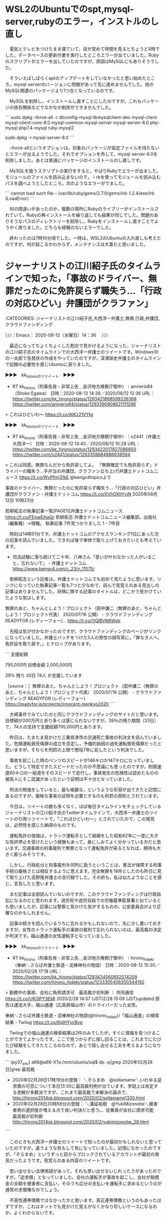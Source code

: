 * WSL2のUbuntuでのspt,mysql-server,rubyのエラー，インストルのし直し

　電気とテレビをつけたまま寝ていて，目が覚めて時間を見るとちょうど4時でした。データベースの更新作業を実行したところエラーが出ていました。Rubyのスクリプトがエラーを出していたのですが，原因はMySQLにもありそうでした。

　そういえばしばらくaptのアップデートをしていなかったと思い始めたところ，mysql-serverのバージョンに問題があって先に進めませんでした。他のMySQL関連のパッケージより1つ古くなっているのです。

　MySQLを削除し，インストールし直すことにしたのですが，これもパッケージの依存関係などでなかなか削除ができませんでした。

```
sudo dpkg --force-all -r  dbconfig-mysql libmysqlclient-dev mysql-client mysql-client-core-8.0 mysql-common mysql-server  mysql-server-8.0 php-mysql php7.4-mysql ruby-mysql2

sudo dpkg -r mysql-server-8.0
```

　--force-allというオプションは，対象のパッケージが設定ファイルを持たないとエラーが出るようでした。それでオプションを外して，mysql-server-8.0を削除しました。あとは普通にパッケージのインストールのし直しです。

　MySQLを扱うスクリプトの実行をすると，やはりRubyでエラーが出ました。モジュールのファイルを読み込まないので，ｉrbを使ってモジュールを読み込むパスを調べようとしたところ，次のようなエラーがでました。

```
 cannot load such file -- /usr/lib/ruby/gems/2.7.0/gems/irb-1.2.4/exe/irb (LoadError)
```

　何の間違いがあったのか，複数の場所にRubyのライブリーがインストールされていて，Rubyの再インストールを繰り返しても結果が同じでした。問題のありそうなパスのディレクトリーを削除し，Rubyをインストールし直すことでようやく直りました。どちらも経験のないエラーでした。

　終わったのは7時10分頃でした。一時は，WSL2のUbuntuの入れ直しも考えたのですが，何が起こるかわからず，メンテナンスは大事だと思いました。

* ジャーナリストの江川紹子氏のタイムラインで知った，「事故のドライバー、無罪だったのに免許戻らず職失う…「行政の対応ひどい」弁護団がクラファン」
  :LOGBOOK:
  CLOCK: [2020-08-12 水 14:36]--[2020-08-12 水 17:38] =>  3:02
  :END:

:CATEGORIES: ジャーナリストの江川紹子氏,大西洋一弁護士,無罪,行政,弁護団,クラウドファンディング

〉〉〉：Emacs： 2020-08-12（水曜日）14：36　 〉〉〉

　最近になってちょくちょくした割合で見かけるようになった，ジャーナリストの江川紹子氏のタイムラインでの大西洋一弁護士のツイートです。Windows10の一太郎で告発状の作成をやっていたのですが，深澤諭史弁護士のタイムラインで記録の必要性を感じUbuntuに戻りました。

▶▶▶　kk_hironoのリツイート　▶▶▶  

- RT kk_hirono（刑事告発・非常上告＿金沢地方検察庁御中）｜amneris84（Shoko Egawa） 日時：2020-08-12 14:39／2020/08/12 12:36 URL： https://twitter.com/kk_hirono/status/1293421868599226368 https://twitter.com/amneris84/status/1293390908621111296  

> これはひどいわ～ https://t.co/AlKz21VYtg  

▶▶▶　kk_hironoのリツイート　▶▶▶  

- RT kk_hirono（刑事告発・非常上告＿金沢地方検察庁御中）｜o2441（弁護士大西洋一） 日時：2020-08-12 14:40／2020/08/12 10:28 URL： https://twitter.com/kk_hirono/status/1293422017627086850 https://twitter.com/o2441/status/1293358684886638594  

> これは同感。無罪なんだから免許戻してよ。  「無罪確定でも免許戻らず」ドライバーの職失う…手弁当の弁護団、クラファン立ち上げ|弁護士ドットコムニュース https://t.co/WvPfmj31kE @bengo4topicsより  

事故のドライバー、無罪だったのに免許戻らず職失う…「行政の対応ひどい」弁護団がクラファン - 弁護士ドットコム https://t.co/XVhOXhYyjN 2020年08月12日 10時23分

若柳拓志の執筆記事一覧[PAGE1]|弁護士ドットコムニュース https://t.co/FEpwEjhaQr  \n 若柳拓志 \n 弁護士ドットコムニュース編集部。出版社（編集職）→現職。 \n 執筆記事 7件見つかりました 1 - 7件目

　時刻は14時51分です。弁護士ドットコムのアクセスランキング1位にあった次の記事を読んでいました。できれば後で単体で取り上げておきたいとも考えています。

 - 司法試験に落ち続けて二十年、八神さん「思いが叶わなかった人がいること、忘れないで」 - 弁護士ドットコム https://www.bengo4.com/c_23/n_11575/  

　若柳拓志という記者は，弁護士ドットコムでも初めて見たように思います。リンクになっていた執筆記事一覧も7つと少なめで，読んで見覚えのある見出しの記事はありませんでした。将棋に関する記事のタイトルは，どこかで見かけていたような気はします。

無罪のあと、ちゃんとしよう！プロジェクト（田中謙二（無罪のあと、ちゃんとしよう！プロジェクト代表） 2020/07/16 公開） - クラウドファンディング READYFOR (レディーフォー)… https://t.co/OQIBVN6Wpk

　先程は気が付かなかったのですが，クラウドファンディングのページがリンクになっていました。弁護士バッチをつけた5人の男性の顔写真に，「罪なき人へ，免許証を取り戻す。」とテロップがあります。

```
支援総額

795,000円
目標金額 2,000,000円

39%
残り
33日
74人 が支援しています

［source：］無罪のあと、ちゃんとしよう！プロジェクト（田中謙二（無罪のあと、ちゃんとしよう！プロジェクト代表） 2020/07/16 公開） - クラウドファンディング READYFOR (レディーフォー) https://readyfor.jp/projects/innocent-menkyo2020
```

　大崎事件でみていたのと同じクラウドファンディングのサイトだと思います。目標額が200万円と余り多くは感じられないですが，39％の残り期間（33日）で，74人の支持で支援総額795,000円とあります。

　昨日は，たまたま見かけた三重県津市の交通死亡事故の判決文を読んでいました。危険運転致死傷罪の成立を否定し，予備的訴因の過失運転致死傷罪だったと思いますが，そちらを刑罰の上限で懲役7年に処したという判決でした。

　事故を起こした時のベンツのスピードが146キロか147キロになっていました。どうして特定できたスピードだったのか不思議にも思ったのですが，制限速度60キロの一般道をそのスピードで走行し，事故発生の危険性は認めたものの被告人にそこ認識があったという証明は不十分となっていました。

　刑法の勉強をしていると，最も峻厳な，というような形容が出てきたと記憶にあるのですが，厳格な事実の証明を必要とするのも刑罰の原則とされています。

　今日は，ツイートの数も多くなく，ほぼ毎日タイムラインをチェックしているジャーナリストの江川紹子氏のTwitterタイムラインで，大西洋一弁護士のツイートの引用リツイートで，「これはひどいわ～」とされていたので，この発見は，必然性を感じた納得のものです。

　運転免許の価値は，トラック運転手として結婚をした昭和62年に一度に大きな免許停止を受けたという経験もあって，身にしみてよく分かっている方だと思います。交通事故の刑事裁判で無罪となって運転免許が戻るとなれば，期待も大きく膨らみそうです。

　しかし，行政処分と刑事裁判を同列に扱うということは，憲法が保障する刑事手続の厳格さとは相反するように思えます。完全無罪を18件としたのも昨日に見て取り上げた高野隆弁護士の言行録でした。その折も，私は似たようなことを感じ，言及したと思います。

　まだ記事は全部読んでいないのですが，このクラウドファンディングは行政訴訟になるのだと思われます。過労死や過労自殺での労働基準監督署と似ているとも思いましたが，記事には警察と見かけた気がするものの，公安委員会がより正確なのかもしれません。

　記事の続きを読んでいるうちに忘れるかもしれないので，先に少し書いておきますが，女性のトラック運転手の事故の裁判で忘れられないのは，最高裁の決定か判決です。福山通運の女性運転手となっていました。

▶▶▶　kk_hironoのリツイート　▶▶▶  

- RT kk_hirono（刑事告発・非常上告＿金沢地方検察庁御中）｜hirono_hideki（奉納＼さらば弁護士鉄道・泥棒神社の物語） 日時：2020-08-12 15:30／2020/02/28 17:18 URL： https://twitter.com/kk_hirono/status/1293434560852574209 https://twitter.com/hirono_hideki/status/1233305406350344192  

> 勤務中の事故、会社に負担請求可　最高裁が初判断 ｜ 共同通信 https://t.co/UKj3PY3EMl 2020/2/28 14:57 (JST)2/28 15:09 (JST)updated 原告は運送大手、福山通運（広島県福山市）のドライバーだった女性。  

奉納＼さらば弁護士鉄道・泥棒神社の物語(@hirono_hideki)/「福山通運」の検索結果 - Twilog https://t.co/6idHYycBvp

　Twilogでの福山通運の検索結果は2件のみでしたが，すぐに情報を見つけることができてよかったです。ここで見つからずに探し回ることは，これまでにたびたび経験をしてきたところのなので，あとで探し出せる工夫を考えるようになりました。

```
(py37_env) a66@a66-XTe:/mnt/ubuntu/sql$ dp -p|grep 2020年02月28日|grep 最高裁
 - 2020年02月28日17時19分の登録： ＼そらまめ　@sollamame＼いわゆる逆求償の可否について本日13:30に最高裁判例が出ています。学説上は肯定する見解が多数派ですが、これまで最高裁で未解決の論点で、 http://hirono2014sk.blogspot.com/2020/02/sollamame1330.html
 - 2020年02月28日20時58分の登録： ＼溝延祐樹　@YukiMizonobe＼被害者側の選択肢が増える点で良い判決だと思う。\n\n勤務中の事故賠償金、従業員が会社に請求可能　最高裁が初判断  http://hirono2014sk.blogspot.com/2020/02/yukimizonobe_28.html
```

　このときも大西洋一弁護士のツイートで知ったのが最初かもしれないと思っていたのですが，違うような気もして気になっていました。記憶になかったのですが，「そらまめ」というずっと前からブロックされているアカウントが最初の発見だったようです。見覚えのある内容のツイートです。

　思い出せない法律用語があって，それも思い出せないじれったさがあったのですが，「逆求償」となっていました。会社の運転手が事故を起こし，会社が賠償金の全額を被害者に支払い，そのうち応分の支払いを運転手に求めるというのが通常の求償権なのでしょう。

　不真性連帯債務ではなかったかと思います。真正連帯債務というのもあったはずですが，これはネットでも見かけた覚えがなくかなり珍しいケースになるのか，よくわからないです。

```
　不真正連帯債務と解されているもので、良くある例は、以下の３つです。

　１　会社の役員の職務上の不法行為と会社の責任
　　　役員等がその職務を行うについて悪意又は重大な過失があったときは、当該役員等は、これによって第三者に生じた損害を賠償する責任を負いますが（会社法４２９条）、役員個人が、不法行為者として、第三者に生じた損害を賠償する責任を負う場合、役員等個人と会社の債務は、不真正連帯債務の関係に立つと解されています。

　２　使用者責任
　　　被用者がその事業の執行について第三者に加えた損害を賠償する責任を原則として負いますが（民法７１５条）、被用者個人が、不法行為者として、第三者に生じた損害を賠償する責任を負う場合、被用者個人と雇用者の債務は、不真正連帯債務の関係に立つと解されています。

　３　共同不法行為
　　　共同不法行為（民法７１９条）において、各共同不法行為者の負う損害賠償債務は、不真正連帯債務であると解されています。

［source：］真正連帯債務と不真正連帯債務 https://www.nishino-law.com/publics/index/68/detail=1/b_id=114/r_id=3823/
```

　拾い読みしたところですが，わかりやすく説明されています。やはり通常の連帯債務が真正連帯債務で，連帯債務と略されることがあるとあります。やはり使用者責任と不法行為が不真性連帯債務でした。

　1から3のうち1番目にある「会社の役員の職務上の不法行為と会社の責任」が最近になって知った大きな発見でした。これは金沢西警察署刑事課強行主任から最後の電話があった後の発見になると思います。まさに市場急配センターに当て嵌まる法律問題です。

　「役員個人が、不法行為者として、第三者に生じた損害を賠償する責任を負う場合、役員等個人と会社の債務は、不真正連帯債務の関係に立つと解されています。」というのも前回に輪をかけたような発見になります。

　西野法律事務所とありますが，その名前自体，初めて見たように思いました。西野という名前はけっこうありそうですが，代表者のフルネームが多いのも法律事務所の名前の特徴かと思います。3つぐらい名前をつなげたものもたまに見かけます。

　住所が「大阪府大阪市北区西天満」となっていますが，この住所で大きな責任問題になったらしい法律事務所のニュースを２ほど，同じ頃に見かけています。請求権の時効で，確か億単位の損害賠償請求が弁護士になされていたと思います。

▶▶▶　kk_hironoのリツイート　▶▶▶  

- RT kk_hirono（刑事告発・非常上告＿金沢地方検察庁御中）｜hirono_hideki（奉納＼さらば弁護士鉄道・泥棒神社の物語） 日時：2020-08-12 16:02／2019/11/28 00:58 URL： https://twitter.com/kk_hirono/status/1293442696183349249 https://twitter.com/hirono_hideki/status/1199719195627286528  

> 男性の親族が０９年１２月、この弁護士を担当に、トラック運転手に損害賠償を求める契約を同法人と結んだ。だが、弁護士は１６年５月になって提訴。大阪地裁は１７年１１月、民法上の損害賠償請求権の時効（３年）を理由に請求を棄却し、その後判決… https://t.co/l8sfp4YAmv  

奉納＼さらば弁護士鉄道・泥棒神社の物語(@hirono_hideki)/「請求権」の検索結果 - Twilog https://t.co/9tehwmdc0W

　Twilogで１つ発見できたようですが，記事には大阪市北区とあるだけです。こちらの方が印象も薄く，記憶になかったニュースになるのかもしれません。もう一つの西天満とあった記事の内容が，より凄いと思う内容だった気がします。

```
交通事故の相手に損害賠償を求めるよう依頼したのに、弁護士が約６年半にわたって提訴せず賠償金を受け取れなかったとして、大阪府の男性（３４）と親族が大阪弁護士会の男性弁護士（５０）と所属する弁護士法人（大阪市北区）に計約２億８千万円の損害賠償を求めた訴訟が、大阪地裁で和解した。弁護士側が解決金計１億６７５０万円を支払う内容。１０月２８日付。

［source：］提訴依頼、弁護士が６年放置し時効に　１・６億円で和解：朝日新聞デジタル https://www.asahi.com/articles/ASMCH4D17MCHPTIL00V.html
```

弁護士　時効　請求権 - Google 検索 https://t.co/mUpDkAs8S7

　たぶん次の記事になると思うのですが，2019年12月3日とあります。遠藤隆史という名前が一緒にありますが，記事の執筆者の名前のようです。朝日新聞のニュース記事で，こういう名前を見たのは記憶にないのですが，ふだんは気にせず，見落としていたのかもしれません。

```
医療過誤をめぐり損害賠償を求める訴訟を弁護士が時効の期限までに起こさなかったため、賠償請求ができなくなったとして、大阪府の４０代男性が大阪弁護士会の男性弁護士に計約２億５千万円を求める訴えを大阪地裁に起こした。２日にあった第１回口頭弁論で、弁護士側は請求の棄却を求めたが、詳細な認否は留保した。

［source：］「弁護士、時効までに訴訟せず」　２．５億円求め提訴：朝日新聞デジタル https://www.asahi.com/articles/ASMD23RZLMD2PTIL005.html
```

　この記事の内容はさすがに凄いです。前に読んだときより物凄いと思いました。まるで虚構新聞なのか目を疑うところ，体調いかんでは白日夢の幻をみているのかとまさに自分の目を疑いたくなる内容です。しかし，西天満とは記事にないので，前に読んだのは違った記事になるのかもしれません。

提訴依頼、弁護士が６年放置し時効に　１・６億円で和解：朝日新聞デジタル https://t.co/f0tNAP1993  \n 米田優人 2019年11月16日 6時00分

　先に見つけていた記事は，同じ2019年の11月16日でした。よりインパクトのある記事が12月3日なっていたので，思っていたより時期に開きがあります。3日ぐらいの間に立て続けて見ていたという感覚でした。執筆者と思われる名前も違った名前となっています。

▶▶▶　kk_hironoのリツイート　▶▶▶  

- RT kk_hirono（刑事告発・非常上告＿金沢地方検察庁御中）｜hirono_hideki（奉納＼さらば弁護士鉄道・泥棒神社の物語） 日時：2020-08-12 16:23／2019/11/28 00:54 URL： https://twitter.com/kk_hirono/status/1293448110400663552 https://twitter.com/hirono_hideki/status/1199718030936199168  

> 提訴依頼、弁護士が６年放置し時効に　１・６億円で和解：朝日新聞デジタル https://t.co/B46uJL37YO 米田優人 2019年11月16日06時00分　←　10日以上前の記事だったらしい。全く知らなかったし、知らないままだった可能性が大。  

　先に見つけていた記事は，同じ2019年の11月16日でした。よりインパクトのある記事が12月3日なっていたので，思っていたより時期に開きがあります。3日ぐらいの間に立て続けて見ていたという感覚でした。執筆者と思われる名前も違った名前となっています。

奉納＼さらば弁護士鉄道・泥棒神社の物語(@hirono_hideki)/「放置 時効」の検索結果 - Twilog https://t.co/iNiiKPvqLp

奉納＼さらば弁護士鉄道・泥棒神社の物語(@hirono_hideki)/「弁護士 放置」の検索結果 - Twilog https://t.co/EuiTVYnN95

　「「弁護士、時効までに訴訟せず」　２．５億円求め提訴」という見出しのニュース記事は，Twilogで見つかりませんでした。正直，納得がいかず，狐につままれた気分ですが，ほぼ記憶どおりのニュース記事が2件発見できて本当に良かったです。

```
アカウント名	ツイート数	リツイート数
岡ロ基ー（okaguchikii）	1	0
奉納＼さらば弁護士鉄道・泥棒神社の物語（hirono_hideki）	1	0


［source：］奉納＼危険生物・弁護士脳汚染除去装置＼金沢地方検察庁御中： REGEXP：”弁護士が６年放置し時効”／データベース登録済みツイート：2019年11月28日00時55分の記録：ユーザ・投稿：2／2件 http://hirono2014sk.blogspot.com/2019/11/regexp20191128005522.html
```

　最近ツイートをみかけない岡口基一裁判官の転載アカウントだと思い，タイムラインを開いたのですが，先月7月の中頃から更新が止まっているようです。Facebookの投稿の転載自体をやっていない可能性はありますが，そのうち仙台で大きな動きがあるのかもしれません。

```
岡ロ基ー
@okaguchikii
こちら”岡ロ基ー”です。岡口基一判事のなりすまし。岡口判事のFB投稿をひたすらツイート（稀に，誤写，元投稿の補正，ツイートの削除等有り）。いいねとリツイートで岡口判事を応援しよう！岡口ロスの解消が目的ゆえに，ファンもアンチも大歓迎！岡口判事の許可無し。岡口判事へのDM伝達不可。完全なる手動更新。ツイートの大幅遅延有り。
amazon.co.jp/-/e/B004MHD36A…2018年9月からTwitterを利用しています
0 フォロー中
1.5万 フォロワー


［source：］(6) 岡ロ基ーさん (@okaguchikii) / Twitter https://twitter.com/okaguchikii
```

　上記にプロフィールを引用しましたが，「こちら”岡ロ基ー”です。岡口基一判事のなりすまし。岡口判事のFB投稿をひたすらツイート（稀に，誤写，元投稿の補正，ツイートの削除等有り）。いいねとリツイートで岡口判事を応援しよう！」とあります。

▶▶▶　kk_hironoのリツイート　▶▶▶  

- RT kk_hirono（刑事告発・非常上告＿金沢地方検察庁御中）｜okaguchikii（岡ロ基ー） 日時：2020-08-12 16:34／2020/07/16 23:55 URL： https://twitter.com/kk_hirono/status/1293450737616224256 https://twitter.com/okaguchikii/status/1283777320453455876  

> 問題が発生しました。やりなおしてください  このリクエストは、コンピュータによる自動的なものと判断されました。アカウントをスパムやその他の迷惑行為から保護するために、現在この操作は実行できません。しばらくしてからやりなおしてください。  

▶▶▶　kk_hironoのリツイート　▶▶▶  

- RT kk_hirono（刑事告発・非常上告＿金沢地方検察庁御中）｜okaguchikii（岡ロ基ー） 日時：2020-08-12 16:34／2020/07/16 23:53 URL： https://twitter.com/kk_hirono/status/1293450755513319424 https://twitter.com/okaguchikii/status/1283776829799542785  

> この猿芝居を批判的に報じないマスコミを俺が批判していた件 ようやくマスコミも批判的に報じるようになりましたね（笑） https://t.co/x1Isjk99Vj https://t.co/4forvOlIy6  

▶▶▶　kk_hironoのリツイート　▶▶▶  

- RT kk_hirono（刑事告発・非常上告＿金沢地方検察庁御中）｜okaguchikii（岡ロ基ー） 日時：2020-08-12 16:34／2020/07/16 23:52 URL： https://twitter.com/kk_hirono/status/1293450770432405504 https://twitter.com/okaguchikii/status/1283776531030925312  

> 30代の男性裁判官が新型コロナウイルスに感染 最高裁事務総局に所属・東京都在住 https://t.co/6XfgGY7usY  

　直近の3つ目の「30代の男性裁判官が新型コロナウイルスに感染」というツイートの内容が見覚えのあるもので，同じタイムラインで見ていたように思うのですが，よく見ると直近の3つのツイートが全て7月16日になっていて，その日以来更新は止まっていたようです。

(1) 岡口 基一 | Facebook https://t.co/wYxWyaZ37k もしも願いが叶うなら、吐息を白いブリーフに変えて、逢えない日には部屋中に風間杜夫

　岡口基一裁判官のFacebookアカウントですが，4時間前，4時間前，7時間前，8時間前という投稿が並んでいました。今日は8月12日の水曜日で平日になりそうです。一昨日の10日は何も知らずに銀行に行き，シャッターが閉まっていたので驚きました。スマホで調べると山の日となっていました。

```
優子さんは、交通事故で相手に重傷を負わせたとして、自動車運転処罰法違反（過失傷害）の罪に問われたものの、「過失があったとは認められない」として無罪が確定。免許取消処分の理由がなくなったとして、免許を事故前の状態に戻すよう警察側に要請した。

ところが、警察側は「免許取消処分は変更しない」と回答。事故から3年以上経過しているが、いまだ事故前の状態に戻っていない。優子さんは免許取消処分の無効確認を求め、このほど福岡県を相手に行政訴訟を起こした。

［source：］事故のドライバー、無罪だったのに免許戻らず職失う…「行政の対応ひどい」弁護団がクラファン - 弁護士ドットコム https://www.bengo4.com/c_2/n_11580/
```

　やはり「警察側は「免許取消処分は変更しない」と回答。」とあるのですが，警察署が回答するはずもなく，公安委員会になりそうです。運転免許センターのことで公安委員会のことも知ってはいましたが，交通以外にも警察を監督するような立場と役割があると前に読んだ憶えがあります。

公安委員会 - Wikipedia https://t.co/Lq3cXFansI 公安委員会（こうあんいいんかい）とは、警察の民主的運営と政治的中立性を確保するため、警察を管理する行政委員会。

公安委員会 - Wikipedia https://t.co/Lq3cXFansI 運転免許証の発行主体[編集] \n 運転免許証は各都道府県公安委員会が交付するが、実際の業務は各都道府県警察交通部に委任されている。

公安委員会 - Wikipedia https://t.co/Lq3cXFansI 警察法第79条に基づいて、警察職員の職務執行について苦情がある場合は、各都道府県の公安委員会に対し、署名または捺印の上、文書により苦情の申出をすることができる

公安委員会 - Wikipedia https://t.co/Lq3cXFansI 職務執行において違法、不当な行為をしたり、なすべきことをしなかったことによって、何らかの不利益を受けたとして個別具体的にその是正を求める不服 \n 警察… https://t.co/ar3JRhXbUj

事故のドライバー、無罪だったのに免許戻らず職失う…「行政の対応ひどい」弁護団がクラファン - 弁護士ドットコム https://t.co/XVhOXhYyjN 世間の注目が裁判にどう影響するのかと思われるかもしれませんが、裁判所も世間の反応を見ていると思います。

事故のドライバー、無罪だったのに免許戻らず職失う…「行政の対応ひどい」弁護団がクラファン - 弁護士ドットコム https://t.co/XVhOXhYyjN たしかに、裁判所といえども、誰もが「おかしい」と考えていることを、「いや、それでいいんだ」とは簡単に言えないだろう。

事故のドライバー、無罪だったのに免許戻らず職失う…「行政の対応ひどい」弁護団がクラファン - 弁護士ドットコム https://t.co/XVhOXhYyjN ●弁護団は手弁当で活動、「本当にそれでいいのか？」

事故のドライバー、無罪だったのに免許戻らず職失う…「行政の対応ひどい」弁護団がクラファン - 弁護士ドットコム https://t.co/XVhOXhYyjN 本来であれば、訴訟でかかる費用は当事者が負担しますが、優子さんの行政訴… https://t.co/HEr5Sc3oyh

事故のドライバー、無罪だったのに免許戻らず職失う…「行政の対応ひどい」弁護団がクラファン - 弁護士ドットコム https://t.co/XVhOXhYyjN 今回の問題を契機に、まずは『無罪になれば免許取消し処分を自動的に見直す… https://t.co/wAekwyrWf6

事故のドライバー、無罪だったのに免許戻らず職失う…「行政の対応ひどい」弁護団がクラファン - 弁護士ドットコム https://t.co/XVhOXhYyjN 行政訴訟はこの目標への第一歩であり、社会的意義があります。だからこそ、… https://t.co/9fQTThrpmG

事故のドライバー、無罪だったのに免許戻らず職失う…「行政の対応ひどい」弁護団がクラファン - 弁護士ドットコム https://t.co/XVhOXhYyjN そこで考えたのが、クラウドファンディングの活用だ。きっかけは、日本で初… https://t.co/HEK3w6GY0V

　昨日の午前中も取り上げた憶えのある亀石倫子弁護士の名前が出てきました。亀石倫子弁護士とクラウドファンディングは，最初ぴんと来なかったのですが，クラウドファンディングの意義がそれほど強調されてはいなかったと思うものの，入れ墨の彫師の医療行為問題のことかと思います。

事故のドライバー、無罪だったのに免許戻らず職失う…「行政の対応ひどい」弁護団がクラファン - 弁護士ドットコム https://t.co/XVhOXhYyjN 亀石弁護士は、クラウドファンディングで費用を集めたいわゆる「タトゥー裁… https://t.co/W17eazNHVb

　一行下に事例紹介があるのに気が付きませんでした。同じ頃にはGPSの違法捜査の裁判があり，それが亀石倫子弁護士の大きな功績ともされていました。ただ被告人本人は，刑事裁判が長引いた他に利益がないようにも感じられたケースでした。減刑にはなっていないような感想でした。

事故のドライバー、無罪だったのに免許戻らず職失う…「行政の対応ひどい」弁護団がクラファン https://t.co/XVhOXhYyjN 自分たちの現状を良しとしてしまっては、「どれほど社会的意義のある訴訟でも、お金がないならやら… https://t.co/YwMzzt19tz

　この弁護士の手弁当というのは，いまでこそ見かける機会が少ないと思っていたのですが，最近になって増えつつある傾向を感じました。まだネットがいまほど普及していなかった20年以上前にも，冤罪に関する本でよく出てきたと思う手弁当です。弁護士以外では見ることがない気もします。

事故のドライバー、無罪だったのに免許戻らず職失う…「行政の対応ひどい」弁護団がクラファン - 弁護士ドットコム https://t.co/XVhOXhYyjN 「みなさんの力を少しずつでも分けてもらえれば、大きな力になり、それが社… https://t.co/XfNobYTGJ8

　行政処分としての運転免許取り消しには，刑事責任とはことなる目的や意味合いがあるように思われます。罰金と過料の違いというのも参考になりそうです。余り調べている時間もないですが，過料の場合は行政罰となっていたように思います。これは調べて確認します。

過料 - Google 検索 https://t.co/cMDDo7rFmw

過料と科料 https://t.co/PqilcrQV2f

　またGoogleの検索結果の，2番目に西野法律事務所の記事が出てきたのですが，さきほどのことはわからないものの，この記事のページタイトルには，「過料と科料」とあるだけで，西野法律事務所とはありません。

```
　次に、過料について説明します。
　「過料」は、大きく分けて「秩序罰としての過料」「執行罰としての過料」「懲戒罰としての過料」があります。

　「秩序罰としての過料」というのは、民事上の義務違反に対するもの、民事訴訟上の義務違反に対するもの、行政上の義務違反に対するもの、地方公共団体の条例・規則違反に対するものがあります。

［source：］過料と科料 https://www.nishino-law.com/publics/index/28/detail=1/b_id=54/r_id=78/
```

　上記の引用部分に，「「秩序罰としての過料」「執行罰としての過料」「懲戒罰としての過料」」とあり，行政罰はないですが，その先に「、行政上の義務違反に対するもの、地方公共団体の条例・規則違反に対するものがあります。」とあります。

```
行政処分とは
行政処分（免許取り消し、免許停止など）は、道路交通の安全確保を目的とした、公安委員会による行政法上の処分です。交通事故の内容や責任の重さに応じて運転免許に違反点数を加算するもので、点数が一定の基準に達すると、「免許取り消し」や「免許停止」などの処分を受けることになります。

［source：］人身事故の罰金・点数まとめ | もしも交通事故を起こしてしまったら？|【初心者必見】編集部が語る自動車購入ノウハウ【MOTA】 https://autoc-one.jp/knowhow/3425559/
```

　ずいぶん細かく詳しい説明があるようです。ページの下の方には統計の表のようなものも目立ちました。弁護士が書いているのかと気になったのですが，そうでもなさそうです。

　「行政処分（免許取り消し、免許停止など）は、道路交通の安全確保を目的とした、公安委員会による行政法上の処分です。」とあるので，思った以上に，刑事罰，刑事処分との線引きははっきりしていそうです。弁護士でなかったら弁護士に非弁ともされそうな情報源ではあります。

〈〈〈：Emacs： 2020-08-12（水曜日）17：38 　〈〈〈

* 「人質司法を実現し続けているのが現状。起訴前勾留での保釈があればどれだけ冤罪が防げたことか。」というモトケンこと矢部善朗弁護士（京都弁護士会）のタイムラインでみたツイート
  :LOGBOOK:
  CLOCK: [2020-08-12 水 18:21]--[2020-08-12 水 18:55] =>  0:34
  :END:

:CATEGORIES: モトケンこと矢部善朗弁護士（京都弁護士会）,人質司法,櫻井光政弁護士,冤罪,大窪和久弁護士

〉〉〉：Emacs： 2020-08-12（水曜日）18：21　 〉〉〉

　モトケンこと矢部善朗弁護士（京都弁護士会）のタイムラインで，モトケンこと矢部善朗弁護士（京都弁護士会）の返信ツイートとして表示をみた大窪和久弁護士のツイートになります。

　半月に1回ぐらい，法クラのタイムラインでリツイートを見かけるアカウントですが，そういえば，長いことタイムラインを開いていなかったと思い，開いてプロフィールをみたところ，櫻井光政弁護士が所長をする桜丘法律事務所の弁護士で，すっかり忘れていたことに気が付きました。

@motoken_tw ===> You have been blocked from retweeting this user's tweets at their request.  
▷▷▷　次のツイートのアカウント（@motoken_tw）は，@kk_hironoをブロックしています。リツイートできませんでした。 ▷▷▷  

- TW motoken_tw（モトケン） 日時：2020/08/12 09:12 URL： https://twitter.com/motoken_tw/status/1293339422734184448  

> @okuboka ＞起訴前保釈  
>   
> 運用次第では虚偽自白を量産する恐れがあります。  
> 裁判官が客観証拠に基づく証拠隠滅の現実的可能性の有無程度を考慮してくれればいいのですが。  

▶▶▶　kk_hironoのリツイート　▶▶▶  

- RT kk_hirono（刑事告発・非常上告＿金沢地方検察庁御中）｜okuboka（大窪和久） 日時：2020-08-12 18:25／2020/08/12 08:36 URL： https://twitter.com/kk_hirono/status/1293478752073027590 https://twitter.com/okuboka/status/1293330601810878465  

> 起訴前勾留は自白を「確保」する人質司法の核になるところなので、法務省は一貫して起訴前勾留での保釈制度の設置には反対しています。裁判所も逃亡や証拠隠しの「おそれ」があれば安易に身柄をとって人質司法を実現し続けているのが現状。起訴前勾留での保釈があればどれだけ冤罪が防げたことか。  

```
大窪和久
@okuboka
大窪和久／OKUBO Katsuhisa 渋谷にある桜丘法律事務所の弁護士（第二東京弁護士会所属）。インターネット関係及び刑事事件等取扱。二弁消費者問題対策委員会・公設事務所運営等支援委員会所属。元公設事務所所長（奄美・紋別）。 word派。 連絡はＳＮＳで受付 http：//facebook.com/okuboka
東京都渋谷区okubo-lawyer.jp2009年12月からTwitterを利用しています
940 フォロー中
3,014 フォロワー

［source：］(7) 大窪和久さん (@okuboka) / Twitter https://twitter.com/okuboka
```

　上記にTwitterアカウントのプロフィールを引用しました。ヘッダ画像の写真ですが，左右にある街路樹の間に細身の人物の銅像があります。誰の銅像なのかも気になったのですが，昔のマッシュルームカットの髪型に見えます。

　次が7月31日付で固定されたツイートになっています。

```
大窪和久
@okuboka
大窪和久／OKUBO Katsuhisa 渋谷にある桜丘法律事務所の弁護士（第二東京弁護士会所属）。インターネット関係及び刑事事件等取扱。二弁消費者問題対策委員会・公設事務所運営等支援委員会所属。元公設事務所所長（奄美・紋別）。 word派。 連絡はＳＮＳで受付 http：//facebook.com/okuboka
東京都渋谷区okubo-lawyer.jp2009年12月からTwitterを利用しています
940 フォロー中
3,014 フォロワー

［source：］(7) 大窪和久さん (@okuboka) / Twitter https://twitter.com/okuboka
```
▶▶▶　kk_hironoのリツイート　▶▶▶  

- RT kk_hirono（刑事告発・非常上告＿金沢地方検察庁御中）｜okuboka（大窪和久） 日時：2020-08-12 18:29／2020/07/31 12:03 URL： https://twitter.com/kk_hirono/status/1293479690573713414 https://twitter.com/okuboka/status/1289033970118619138  

> 東京ミネルヴァ法律事務所破産被害対策全国弁護団が立ち上がりました。明日よりホットラインも開設されます。詳細はURL先まで  https://t.co/D6TnmWQLaW  

　リンクにある東京ミネルヴァ法律事務所破産被害対策全国弁護団のホームページを数日ぶりに開いて確認したのですが，少なくとも全部で9名という弁護団の数に変わりはありませんでした。

　ずいぶん前から見かけているプロフィールの顔写真ですが，これはずっと変わっていないように思います。高橋雄一郎弁護士のアカウントと同じ頃に見かけるようになったとも思うのですが，高橋雄一郎弁護士のプロフィールの顔写真は，ずいぶん違ったものに変わっていました。

　プロフィールの顔写真をみるととても誠実で真面目そうな人柄にみえるだけに，そのツイートの内容も深く考えさせられるものがありました。今回も，「あればどれだけ冤罪が防げたことか」となっています。

　自分の体験以外は，二次的なマスコミなどの報道でしか，刑事事件，刑事裁判，冤罪とされる問題には触れる機会がなく，それこそ宇宙旅行の話を聞いているような，未知との遭遇が数多くあります。刑事弁護の第一線で職務をしれいればこその経験や知識もあるのでしょう。

　数は多くないと思うのですが，これまでのツイートの記録を見ておきたいと思います。冤罪と警察の関係を考える上でも，架け橋となるような資料だと思います。

　犯罪の影に女あり，というのは昔よくみかけた言葉です。時代も変わったのかたまたまなのか今は見かけませんが，冤罪の影に弁護士あり，という弁護士の暗躍，放置，無関心が冤罪発生のメカニズムに組み込まれているようにも思え，そうと判断される事例も増えつつあります。

　冤罪に取り組み正統派の弁護士には，迷惑な話かもしれません。

　思いの外数がありました。再捜査要請書＿警察庁・石川県警察御中（@kk_hirono）のツイートは，連投モードにはいりますが，これだけあると制限が掛かるリスクもあります。

```
(py37_env) a66@a66-XTe:~$ dp -p |grep okuboka
 - 2017年09月25日20時49分の登録： ＼大窪和久  @okuboka＼日本の法テラスに対し、契約弁護士はプロボノで仕事をさせられているのかとの質問。これに対し、マーケットよりは「若干低めの費用」 http://hirono2014sk.blogspot.com/2017/09/okuboka.html
 - 2017年10月04日20時59分の登録： ＼アリー　@defe647　RT：　@okuboka＼武井咲さんの結婚に日弁連がコメントを入れるか入れないかはもうどちらでも良いですが、継続してカネをかけることには http://hirono2014sk.blogspot.com/2017/10/defe647rtokuboka.html
 - 2017年10月04日21時05分の登録： ＼大窪和久　@okuboka＼締め出されたので仕方なくリベラルを売り物にしていると批判されて然るべき政党だと思います。 / 立憲民主、合流相次ぐ　50人以上の見方も （共 http://hirono2014sk.blogspot.com/2017/10/okuboka-50.html
 - 2017年10月11日21時30分の登録： ＼大窪和久　@okuboka　RT：　@bengo4topics＼（承前）本店以外の85事務所も対象に。計187人の弁護士に影響が及ぶようです。  http://hirono2014sk.blogspot.com/2017/10/okubokartbengo4topics85187.html
 - 2017年10月18日10時58分の登録： ＼大窪和久　@okuboka＼弁護士法人が破綻した場合、社員弁護士には無限責任を負わされることのほかに社員の出資金もゼロになるという二重のリスクがありますね http://hirono2014sk.blogspot.com/2017/10/okuboka.html
 - 2017年10月21日00時43分の登録： ＼大窪和久　@okuboka＼法テラス本部曰く法テラスは単価が若干安いだけでプロボノではないとのことなので、認識にギャップが http://hirono2014sk.blogspot.com/2017/10/okuboka_21.html
 - 2017年10月22日20時18分の登録： ＼大窪和久　@okuboka＼あそこは町長が法律事務所の設立を法テラスにお願いしたにも関わらず断りましたからね。あげく公設事務所の設置という形で http://hirono2014sk.blogspot.com/2017/10/okuboka_22.html
 - 2017年11月01日19時12分の登録： ＼大窪和久　@okuboka＼東弁にアディーレの後始末をする義務は本来無いので的外れな記事ですが、依頼者目線からはこう見えるのでしょう　アディーレ業務停止で東京弁護士会が http://hirono2014sk.blogspot.com/2017/11/okuboka.html
 - 2017年11月02日00時45分の登録： ＼大窪和久　@okuboka＼まだ中国に比べて優位点があるとすれば一応は基本的人権を守る憲法があるくらいだと思います。ただその憲法も骨抜きですし来年くらいには変わってしま http://hirono2014sk.blogspot.com/2017/11/okuboka_2.html
 - 2017年11月08日04時18分の登録： ＼大窪和久　@okuboka＼今の弁護士が一般的に鉄のメンタルを持っているとは全く思いませんが、過去は過酷な司法試験の試練にさらされていた結果メンタルが強い人しか残らなか http://hirono2014sk.blogspot.com/2017/11/okuboka_8.html
 - 2017年12月02日17時14分の登録： ＼大窪和久　@okuboka＼このことを警察官はおろか検察官でもよく分かっていない人がいるのが困る http://hirono2014sk.blogspot.com/2017/12/okuboka.html
 - 2017年12月05日11時39分の登録： ％@okuboka　大窪和久％地方だと犯罪の実名報道の弊害は本当に顕著で、不起訴の結果に終わらせた方でも新聞に名前が書かれたのでここでは村八分にされると言って他の地域に引 http://hirono2014sk.blogspot.com/2017/12/okuboka_5.html
 - 2017年12月14日13時10分の登録： ＼大窪和久　@okuboka＼懲戒権を国に与えることがどれだけ弁護士の活動にとって弊害があるかと考えると、やはり弁護士自治は守らねばならないと思う。価格決定権の一部を法務 http://hirono2014sk.blogspot.com/2017/12/okuboka_14.html
 - 2017年12月24日03時43分の登録： ＼大窪和久　@okuboka＼一番気になっているのは現在依頼者との間だけで負う守秘義務を事件関係者全員(無論相手方は当然含む)に及ばす点。 http://hirono2014sk.blogspot.com/2017/12/okuboka_24.html
 - 2017年12月26日21時17分の登録： ＼大窪和久　@okuboka＼刑事裁判の判決をどこまでインターネットで公開するかはプライバシーとの兼ね合いがありますが、裁判の公開の原則からすると広く認められてしかるべき http://hirono2014sk.blogspot.com/2017/12/okuboka_26.html
 - 2018年01月10日21時19分の登録： ＼大窪和久　@okuboka＼先日伊藤塾で行いました明日の法律家講座の講演内容をマガジン９にて記事にしていただきました。　弁護士過疎地域での業務と課題～自分の経験から皆さ http://hirono2014sk.blogspot.com/2018/01/okuboka.html
 - 2018年02月09日23時15分の登録： ％@okuboka　大窪和久％先日伊藤塾で行いました明日の法律家講座の講演内容をマガジン９にて記事にしていただきました。　弁護士過疎地域での業務と課題～自分の経験から皆さま方に伝えたいこと　講師：大窪和久氏 http://hirono2014sk.blogspot.com/2018/02/okuboka.html
 - 2018年02月09日23時20分の登録： ＼大窪和久　@okuboka＼\n\n会長選挙期間中どんどんＦＡＸが届くので、票を入れる気自体が無くなっています。受け手にコストをかけさせる通信方法をつかっている時点でどうか http://hirono2014sk.blogspot.com/2018/02/okuboka_9.html
 - 2018年02月15日07時00分の登録： ＼大窪和久　@okuboka＼\n\n年収330万円でインハウスを雇おうとしている会社が批判されてますが、少し前ならそれより安い金額で新人を雇用する法律事務所が普通にあったわ http://hirono2014sk.blogspot.com/2018/02/okuboka-330.html
 - 2018年02月17日20時39分の登録： ＼大窪和久　@okuboka＼親族事件関係以外は驚くほどのスピードで地方の支部の民事事件減ってますしね。東京はまだ若い人が流入しており景気も上がっているので東京にずっとい http://hirono2014sk.blogspot.com/2018/02/okuboka_17.html
 - 2018年02月18日20時20分の登録： ＼大窪和久　@okuboka＼法的手続のハードルの高さが結果このようなサイトの存在を許しているわけですね。根が深い問題 海賊版サイトは「漫画の万引」　単行本売り上げ、落ち http://hirono2014sk.blogspot.com/2018/02/okuboka_18.html
 - 2018年02月19日18時21分の登録： ＼大窪和久　@okuboka＼ここに書いてあることは職人たる弁護士にも全て当てはまりますね。特に「誰に評価されなくとも、きちんとした仕事をすること」は本当に大事。この漫画 http://hirono2014sk.blogspot.com/2018/02/okuboka_19.html
 - 2018年03月11日17時30分の登録： ＼大窪和久　@okuboka＼いまや役人は嘘つかないと思ってるのは裁判官くらいでは http://hirono2014sk.blogspot.com/2018/03/okuboka.html
 - 2018年03月12日21時50分の登録： ＼大窪和久　@okuboka＼検察庁でも公文書書き換えは日常茶判事だったのでしょうか。そう言えば証拠については大阪地検特捜部が改ざんしていましたね。 若狭勝氏、官僚の文書 http://hirono2014sk.blogspot.com/2018/03/okuboka_12.html
 - 2018年04月16日01時01分の登録： ＼大窪和久　@okuboka＼ロクでもないことばかりやったあげく、この期に及んで消費税率まで上げようとする安倍首相の葬儀には誰も行かないんじゃないかって近所のコンビニの店 http://hirono2014sk.blogspot.com/2018/04/okuboka.html
 - 2018年04月24日10時46分の登録： ＃大窪和久　@okuboka＃のツイート／法務検察・石川県警察宛参考資料／記録作成措置実行日時：2018年04月24日10時46分 http://hirono2014sk.blogspot.com/2018/04/okuboka201804241046.html
 - 2018年04月25日09時35分の登録： ＃大窪和久　@okuboka＃のツイート／法務検察・石川県警察宛参考資料／記録作成措置実行日時：2018年04月25日09時35分 http://hirono2014sk.blogspot.com/2018/04/okuboka201804250935.html
 - 2018年05月08日23時44分の登録： ＃大窪和久　@okuboka＃のツイート／2018-04-11_0916〜2018-05-08_2039／法務検察・石川県警察宛参考資料／記録作成措置実行日時：2018年05月08日23時44分 http://hirono2014sk.blogspot.com/2018/05/okuboka2018-04-1109162018-05.html
 - 2018年05月12日23時08分の登録： ＃大窪和久　@okuboka＃のツイート／2018-04-14_1051〜2018-05-12_2249／法務検察・石川県警察宛参考資料／記録作成措置実行日時：2018年05月12日23時08分 http://hirono2014sk.blogspot.com/2018/05/okuboka2018-04-1410512018-05.html
 - 2018年05月29日21時50分の登録： ＃大窪和久　@okuboka＃のツイート／2018-05-12_1742〜2018-05-29_1218／法務検察・石川県警察宛参考資料／記録作成措置実行日時：2018年05月29日21時50分 http://hirono2014sk.blogspot.com/2018/05/okuboka2018-05-1217422018-05.html
 - 2018年06月10日01時50分の登録： ＼大窪和久　@okuboka＼第三者委員会メンツ丸潰れ 葛飾・中３自殺：区長「いじめに該当」　第三者委報告覆す - 毎日新聞 http://hirono2014sk.blogspot.com/2018/06/okuboka.html
 - 2018年06月10日01時50分の登録： ＃大窪和久　@okuboka＃のツイート／2018-05-23_0825〜2018-06-09_1129／法務検察・石川県警察宛参考資料／記録作成措置実行日時：2018年06月10日01時50分 http://hirono2014sk.blogspot.com/2018/06/okuboka2018-05-2308252018-06.html
 - 2018年07月04日20時50分の登録： ＼大窪和久　@okuboka＼弁護士のストレスフルな環境に耐えられず他業種に移って成功している人の話などを聞く。確かにこの仕事ストレス強度が高くないと続けていけないので、 http://hirono2014sk.blogspot.com/2018/07/okuboka.html
 - 2018年07月04日20時50分の登録： ＃大窪和久　@okuboka＃のツイート／2018-06-13_1250〜2018-07-04_1806／法務検察・石川県警察宛参考資料／記録作成措置実行日時：2018年07月04日20時50分 http://hirono2014sk.blogspot.com/2018/07/okuboka2018-06-1312502018-07.html
 - 2018年07月13日16時14分の登録： ＼大窪和久　@okuboka＼弁護士は逮捕された「犯罪者」の味方をする悪党ではないかという話は地方時代いろいろな形で言われましたね…。 http://hirono2014sk.blogspot.com/2018/07/okuboka_13.html
 - 2018年07月13日16時14分の登録： ＃大窪和久　@okuboka＃のツイート／2018-06-26_1838〜2018-07-13_1422／法務検察・石川県警察宛参考資料／記録作成措置実行日時：2018年07月13日16時14分 http://hirono2014sk.blogspot.com/2018/07/okuboka2018-06-2618382018-07.html
 - 2018年09月18日20時20分の登録： ＼大窪和久　@okuboka＼ネットの発達により結果不起訴でも逮捕されたというだけで拡散されてしまい、事実上の制裁を受けることは明らかにおかしい。逮捕段階で実名報道をする http://hirono2014sk.blogspot.com/2018/09/okuboka.html
 - 2018年09月18日20時20分の登録： ＃大窪和久　@okuboka＃のツイート／2018-08-31_1118〜2018-09-18_1959／法務検察・石川県警察宛参考資料／記録作成措置実行日時：2018年09月18日20時20分 http://hirono2014sk.blogspot.com/2018/09/okuboka2018-08-3111182018-09.html
 - 2018年10月16日12時02分の登録： ＼大窪和久　@okuboka＼素人さんで請求に応じなければ職場等に連絡するという内容の通知書を送ってしまう例はありがちですが、弁護士が代理人としてそれをやるのは明らかにＮ http://hirono2014sk.blogspot.com/2018/10/okuboka.html
 - 2018年10月16日12時02分の登録： ＃大窪和久　@okuboka＃のツイート／2018-09-17_0244〜2018-10-16_1156／法務検察・石川県警察宛参考資料／記録作成措置実行日時：2018年10月16日12時02分 http://hirono2014sk.blogspot.com/2018/10/okuboka2018-09-1702442018-10.html
 - 2018年10月16日23時45分の登録： ＼大窪和久　@okuboka＼検察が刑事訴訟の反対当事者である弁護人を潰すために捜査する危険は潜在的にあるとも思いますので http://hirono2014sk.blogspot.com/2018/10/okuboka_16.html
 - 2018年10月16日23時45分の登録： ＃大窪和久　@okuboka＃のツイート／2018-09-17_2208〜2018-10-16_1852／法務検察・石川県警察宛参考資料／記録作成措置実行日時：2018年10月16日23時45分 http://hirono2014sk.blogspot.com/2018/10/okuboka2018-09-1722082018-10.html
 - 2018年11月01日16時00分の登録： ＼大窪和久　@okuboka＼同じ案件で各種無料相談を繰り返し利用されている方にこのような方は多いですね。。 http://hirono2014sk.blogspot.com/2018/11/okuboka.html
 - 2018年11月01日16時00分の登録： ＃大窪和久　@okuboka＃のツイート／2018-10-11_1745〜2018-11-01_1537／法務検察・石川県警察宛参考資料／記録作成措置実行日時：2018年11月01日16時00分 http://hirono2014sk.blogspot.com/2018/11/okuboka2018-10-1117452018-11.html
 - 2018年11月02日06時09分の登録： ＼大窪和久　@okuboka＼同じ案件で各種無料相談を繰り返し利用されている方にこのような方は多いですね。。 http://hirono2014sk.blogspot.com/2018/11/okuboka_2.html
 - 2018年11月02日06時09分の登録： ＃大窪和久　@okuboka＃のツイート／2018-10-11_2200〜2018-11-01_2103／法務検察・石川県警察宛参考資料／記録作成措置実行日時：2018年11月02日06時09分 http://hirono2014sk.blogspot.com/2018/11/okuboka2018-10-1122002018-11.html
 - 2018年12月01日12時55分の登録： ＼大窪和久　@okuboka＼罪名にもよりますけど、今年もウチの事務所の弁護士が受けた刑事事件の多くが勾留請求却下となってますね。私が受けた事件でも身元引受人がいないもの http://hirono2014sk.blogspot.com/2018/12/okuboka.html
 - 2018年12月01日12時56分の登録： ＃大窪和久　@okuboka＃のツイート／2018-11-06_0717〜2018-12-01_1121／法務検察・石川県警察宛参考資料／記録作成措置実行日時：2018年12月01日12時56分 http://hirono2014sk.blogspot.com/2018/12/okuboka2018-11-0607172018-12.html
 - 2018年12月23日15時01分の登録： ＃大窪和久　@okuboka＃のツイート／2018-11-28_1330〜2018-12-22_1319／法務検察・石川県警察宛参考資料／記録作成措置実行日時：2018年12月23日15時01分 http://hirono2014sk.blogspot.com/2018/12/okuboka2018-11-2813302018-12.html
 - 2018年12月24日12時37分の登録： ＃大窪和久　@okuboka＃のツイート／2018-11-28_1331〜2018-12-23_1625／法務検察・石川県警察宛参考資料／記録作成措置実行日時：2018年12月24日12時37分 http://hirono2014sk.blogspot.com/2018/12/okuboka2018-11-2813312018-12.html
 - 2018年12月25日20時38分の登録： ＃大窪和久　@okuboka＃のツイート／2018-11-30_2217〜2018-12-25_1847／法務検察・石川県警察宛参考資料／記録作成措置実行日時：2018年12月25日20時38分 http://hirono2014sk.blogspot.com/2018/12/okuboka2018-11-3022172018-12.html
 - 2018年12月26日19時45分の登録： ＃大窪和久　@okuboka＃のツイート／2018-12-03_0952〜2018-12-26_1501／法務検察・石川県警察宛参考資料／記録作成措置実行日時：2018年12月26日19時45分 http://hirono2014sk.blogspot.com/2018/12/okuboka2018-12-0309522018-12.html
 - 2018年12月29日20時35分の登録： ＃大窪和久　@okuboka＃のツイート／2018-12-05_1451〜2018-12-29_1155／法務検察・石川県警察宛参考資料／記録作成措置実行日時：2018年12月29日20時35分 http://hirono2014sk.blogspot.com/2018/12/okuboka2018-12-0514512018-12.html
 - 2018年12月30日20時52分の登録： ＃大窪和久　@okuboka＃のツイート／2018-12-06_0830〜2018-12-30_1701／法務検察・石川県警察宛参考資料／記録作成措置実行日時：2018年12月30日20時52分 http://hirono2014sk.blogspot.com/2018/12/okuboka2018-12-0608302018-12.html
 - 2019年01月03日02時42分の登録： ＼大窪和久　@okuboka＼裏金を使ってでも入りたいという人が今でもいる医学部と、定員割れでそっぽを向かれている法科大学院を比べてしまうと、当業界の斜陽ぶりを実感せざる http://hirono2014sk.blogspot.com/2019/01/okuboka.html
 - 2019年01月03日02時42分の登録： ＃大窪和久　@okuboka＃のツイート／2018-12-10_1048〜2019-01-02_2049／法務検察・石川県警察宛参考資料／記録作成措置実行日時：2019年01月03日02時42分 http://hirono2014sk.blogspot.com/2019/01/okuboka2018-12-1010482019-01.html
 - 2019年01月05日00時20分の登録： ＃大窪和久　@okuboka＃のツイート／2018-12-11_1220〜2019-01-04_1451／法務検察・石川県警察宛参考資料／記録作成措置実行日時：2019年01月05日00時20分 http://hirono2014sk.blogspot.com/2019/01/okuboka2018-12-1112202019-01.html
 - 2019年01月06日19時27分の登録： ＃大窪和久　@okuboka＃のツイート／2018-12-13_1313〜2019-01-06_1554／法務検察・石川県警察宛参考資料／記録作成措置実行日時：2019年01月06日19時27分 http://hirono2014sk.blogspot.com/2019/01/okuboka2018-12-1313132019-01.html
 - 2019年01月07日00時38分の登録： ＃大窪和久　@okuboka＃のツイート／2018-12-13_1313〜2019-01-06_1554／法務検察・石川県警察宛参考資料／記録作成措置実行日時：2019年01月07日00時38分 http://hirono2014sk.blogspot.com/2019/01/okuboka2018-12-1313132019-01_7.html
 - 2019年01月10日16時28分の登録： ＃大窪和久　@okuboka＃のツイート／2018-12-20_1046〜2019-01-10_1558／法務検察・石川県警察宛参考資料／記録作成措置実行日時：2019年01月10日16時28分 http://hirono2014sk.blogspot.com/2019/01/okuboka2018-12-2010462019-01.html
 - 2019年01月11日23時56分の登録： ＃大窪和久　@okuboka＃のツイート／2018-12-21_0835〜2019-01-11_1946／法務検察・石川県警察宛参考資料／記録作成措置実行日時：2019年01月11日23時56分 http://hirono2014sk.blogspot.com/2019/01/okuboka2018-12-2108352019-01.html
 - 2019年01月16日22時21分の登録： ＃大窪和久　@okuboka＃のツイート／2018-12-26_1501〜2019-01-16_1953／法務検察・石川県警察宛参考資料／記録作成措置実行日時：2019年01月16日22時21分 http://hirono2014sk.blogspot.com/2019/01/okuboka2018-12-2615012019-01.html
 - 2019年01月30日02時29分の登録： ＃大窪和久　@okuboka＃のツイート／2019-01-08_1914〜2019-01-29_1629／法務検察・石川県警察宛参考資料／記録作成措置実行日時：2019年01月30日02時29分 http://hirono2014sk.blogspot.com/2019/01/okuboka2019-01-0819142019-01.html
 - 2019年02月02日02時15分の登録： ＃大窪和久　@okuboka＃のツイート／2019-01-11_1630〜2019-02-01_2106／法務検察・石川県警察宛参考資料／記録作成措置実行日時：2019年02月02日02時15分 http://hirono2014sk.blogspot.com/2019/02/okuboka2019-01-1116302019-02.html
 - 2019年02月02日02時15分の登録： ＼大窪和久　@okuboka＼https://twitter.com/mansakukanada/status/1091243310818050048 http://hirono2014sk.blogspot.com/2019/02/okubokahttpstwittercommansakukanadastat.html
 - 2019年02月02日02時27分の登録： ＼大窪和久　@okuboka＼犯罪容疑がかかった場合の「酔って覚えてない」主張については思うことはあるもののツイッターでは書かないようにしよう(事件の接見時相談時には当然 http://hirono2014sk.blogspot.com/2019/02/okuboka.html
 - 2019年02月02日02時35分の登録： ＼大窪和久　@okuboka＼イチケイのカラス、裁判員事件の評議で部長が冤罪をつくることは無辜の処罰だけでなく真犯人を取り逃がすという意味でもあると話されていて、なるほど http://hirono2014sk.blogspot.com/2019/02/okuboka_2.html
 - 2019年02月06日10時15分の登録： ＼大窪和久　@okuboka＼悪寒しかしないね・・・ それなら対立候補に挙がった北海道局長の方が得がたい人材だった。。。 http://hirono2014sk.blogspot.com/2019/02/okuboka_6.html
 - 2019年02月06日10時15分の登録： ＃大窪和久　@okuboka＃のツイート／2019-01-15_1156〜2019-02-06_0951／法務検察・石川県警察宛参考資料／記録作成措置実行日時：2019年02月06日10時15分 http://hirono2014sk.blogspot.com/2019/02/okuboka2019-01-1511562019-02.html
 - 2019年02月06日10時16分の登録： ＼大窪和久　@okuboka＼公務員の人件費減らして人材が流出した夕張と同じ政策をするつもりなのか… 北海道知事選、出馬表明の鈴木氏「給与30％削減」 - 毎日新聞 http://hirono2014sk.blogspot.com/2019/02/okuboka-30.html
 - 2019年02月20日17時42分の登録： ＃大窪和久　@okuboka＃のツイート／2019-01-24_1712〜2019-02-20_1501／法務検察・石川県警察宛参考資料／記録作成措置実行日時：2019年02月20日17時42分 http://hirono2014sk.blogspot.com/2019/02/okuboka2019-01-2417122019-02.html
 - 2019年02月20日17時43分の登録： ＼大窪和久　@okuboka＼弁護士事務所の生産性をみるみる奪っているのは電話なのですが、少なくとも街弁では無くすことは不可能だろうな。それでも少しでも電話依存を減らさな http://hirono2014sk.blogspot.com/2019/02/okuboka_20.html
 - 2019年02月21日20時00分の登録： ＃大窪和久　@okuboka＃のツイート／2019-01-28_0842〜2019-02-21_1835／法務検察・石川県警察宛参考資料／記録作成措置実行日時：2019年02月21日20時00分 http://hirono2014sk.blogspot.com/2019/02/okuboka2019-01-2808422019-02.html
 - 2019年02月21日20時00分の登録： ＼大窪和久　@okuboka＼鑑定資料を残さない手法は、弁護側の鑑定可能性を潰しておく最も効果的な方法なので、裁判所がそれでも鑑定の信用性を認めてくれるならば捜査側も鑑定 http://hirono2014sk.blogspot.com/2019/02/okuboka_21.html
 - 2019年03月04日23時29分の登録： ＼大窪和久　@okuboka＼無限責任を負わせたり、新人から出資金をガメたりと経営者視点からはやれることは多い(非推奨w)大窪和久さんが追加\n http://hirono2014sk.blogspot.com/2019/03/okubokaw.html
 - 2019年03月07日03時17分の登録： ＼大窪和久　@okuboka＼今週になって2件保釈請求が通る(うち一件は公判前)。報道されている件とは保釈金の金額をみても圧倒的に違いますが一人の人の身柄を解放させる点で http://hirono2014sk.blogspot.com/2019/03/okuboka2.html
 - 2019年03月08日04時10分の登録： ＼大窪和久　@okuboka＼イチケイのカラス最終回、SNSで書いたことは刑事裁判が終わっても付いて回るのだろうなぁ…と。\nこれで終わってしまうのは残念 http://hirono2014sk.blogspot.com/2019/03/okubokasns.html
 - 2019年03月28日18時17分の登録： ＼大窪和久　@okuboka＼旭川の無令状GPS捜査の事件、有罪だったもののGPS捜査の証拠排除はした様子。それでいてどういう理屈で有罪になったのか興味はあるので判決は確 http://hirono2014sk.blogspot.com/2019/03/okubokagpsgps.html
 - 2019年03月29日14時14分の登録： ＼大窪和久　@okuboka＼無罪判決に対するネット上の炎上をみるに、有罪であっても無罪であっても刑事事件の実名報道（加害者被害者共に）はするべきではないなとの思いを強く http://hirono2014sk.blogspot.com/2019/03/okuboka.html
 - 2019年04月05日01時23分の登録： ＼大窪和久　@okuboka＼裁判資料の押収にまで裁判所が令状を出したという知らせに言葉を失う。弁護権の侵害でしょう http://hirono2014sk.blogspot.com/2019/04/okuboka.html
 - 2019年04月06日00時43分の登録： ＼大窪和久　@okuboka＼以前ロシアの法律事務所に訪問した時に、捜査機関が法律事務所を捜索差押して裁判記録を持っていくことが珍しく無い為紙の記録を事務所に置かないとい http://hirono2014sk.blogspot.com/2019/04/okuboka_6.html
 - 2019年04月13日00時21分の登録： ＼大窪和久　@okuboka＼それ以外の活動はともかくとして国選刑事弁護に関してはなんで悪い人間の見方をするのだと言われることは数知れず。一番理解を得ることが難しい分野な http://hirono2014sk.blogspot.com/2019/04/okuboka_13.html
 - 2019年04月13日20時17分の登録： ＼大窪和久　@okuboka＼今後性犯罪の国選弁護人についた弁護士についてはSNSで情報を晒された後(傍聴に行けば弁護士が誰かは容易に特定できる)、懲戒請求を多数受けるな http://hirono2014sk.blogspot.com/2019/04/okubokasns.html
 - 2019年04月13日22時29分の登録： ＼小倉秀夫　@Hideo_Ogura＼被害者と同じくらいの年齢のお嬢様をお持ちの場合、同じ目に遭わせるぞと脅迫されることになるでしょうね。RT @okuboka: 今後性 http://hirono2014sk.blogspot.com/2019/04/hideoogurart-okuboka.html
 - 2019年04月18日04時34分の登録： ＼大窪和久　@okuboka＼離婚事件をしているとこの結婚のおかげで両当事者の寿命が下がっただろうなというケースに良くあたるので、結婚すれば寿命が長くなるという言説につい http://hirono2014sk.blogspot.com/2019/04/okuboka_18.html
 - 2019年04月19日13時17分の登録： ＼大窪和久　@okuboka＼刑事弁護人がツイッターの場であっても無罪推定原則を口にするのを躊躇うようになるようではもう刑事弁護の現場を離れた方がいいでしょうね http://hirono2014sk.blogspot.com/2019/04/okuboka_19.html
 - 2019年04月19日23時53分の登録： ＼大窪和久　@okuboka＼刑事弁護人がツイッターの場であっても無罪推定原則を口にするのを躊躇うようになるようではもう刑事弁護の現場を離れた方がいいでしょうね http://hirono2014sk.blogspot.com/2019/04/okuboka_25.html
 - 2019年05月06日19時56分の登録： ＼大窪和久　@okuboka＼＼弁護士 吉峯耕平（「カンママル」撲滅委員会）　@kyoshimine＼相談件数と受任件数が見込まれないと法テラスが切り捨てた場所については http://hirono2014sk.blogspot.com/2019/05/okuboka-kyoshimine.html
 - 2019年05月06日23時45分の登録： ＼大窪和久　@okuboka＼相談件数と受任件数が見込まれないと法テラスが切り捨てた場所については弁護士が身銭を切って事務所を作らない限り切り捨てられたままになります。\n http://hirono2014sk.blogspot.com/2019/05/okuboka.html
 - 2019年05月10日00時22分の登録： ＼大窪和久　@okuboka＼岡崎の性犯罪無罪判決読みました。控訴されている事件なので最終的な結果は分かりませんが、もっと早く裁判例としてウエストロー等に掲載されていれば http://hirono2014sk.blogspot.com/2019/05/okuboka_10.html
 - 2019年05月10日00時29分の登録： ＼大窪和久　@okuboka＼少なくとも判断の資料として入れられないと裁判官に判断されるような供述調書を作成してしまった捜査側にはかなり問題があると私は思います。 http://hirono2014sk.blogspot.com/2019/05/okuboka_86.html
 - 2019年05月21日00時07分の登録： ％@okuboka　大窪和久％性行為が原則違法であり同意を得て初めて適法化する、同意が得られたと誤信して行為に及んだ場合でも処罰しうるようにするという考え方から現行法を改 http://hirono2014sk.blogspot.com/2019/05/okuboka_21.html
 - 2019年06月05日16時14分の登録： REGEXP：”@okuboka”／データベース登録済みツイート：2019年06月05日16時11分の記録：ユーザ・投稿：87／228件 http://hirono2014sk.blogspot.com/2019/06/regexpokuboka20190605161187228.html
 - 2019年06月10日01時29分の登録： ＼大窪和久　@okuboka＼着手金タダでという方と信頼関係結ぶのは難しいのでそのような方は受けないことにしています http://hirono2014sk.blogspot.com/2019/06/okuboka.html
 - 2019年06月22日03時53分の登録： ＃大窪和久　@okuboka＃のツイート／2019-05-28_0910〜2019-06-21_1155／法務検察・石川県警察宛参考資料／記録作成措置実行日時：2019年06月22日03時53分 http://hirono2014sk.blogspot.com/2019/06/okuboka2019-05-2809102019-06.html
 - 2019年06月27日00時01分の登録： ＼大窪和久　@okuboka＼いわぽんさんがリツイート＞　大窪和久（@okuboka）：　イチケイのカラス４巻に、「刑事弁護人と無力感はセットだからな」「弁護士は無力感 http://hirono2014sk.blogspot.com/2019/06/okubokaokuboka.html
 - 2019年07月01日08時33分の登録： ＼大窪和久　@okuboka＼っていて一番辛かったのは弁護士会でも被告人被疑者でも被害者でもなく、「犯罪者の味方やって金をもらえるんだから弁護士はいい商売ですよね」という http://hirono2014sk.blogspot.com/2019/07/okuboka.html
 - 2019年07月15日23時19分の登録： ＃大窪和久　@okuboka＃のツイート／2019-06-20_1914〜2019-07-15_1433／法務検察・石川県警察宛参考資料／記録作成措置実行日時：2019年07月15日23時19分 http://hirono2014sk.blogspot.com/2019/07/okuboka2019-06-2019142019-07.html
 - 2019年07月20日01時15分の登録： ＼大窪和久　@okuboka＼国選弁護の費用なんて一般人はおろか検察官にすら安いとは思われていないのだから、安いと言われて納得するのは刑事やってる同業者くらいしかいないと http://hirono2014sk.blogspot.com/2019/07/okuboka_20.html
 - 2019年07月20日01時15分の登録： ＼大窪和久　@okuboka＼この金額でも多すぎる、そもそも金を貰って犯罪者の弁護をすること自体誤りという反応が多数になるのでは…\n引用ツイート\n http://hirono2014sk.blogspot.com/2019/07/okuboka_92.html
 - 2019年07月24日13時22分の登録： ＼大窪和久　@okuboka＼民事司法IT化で主に地方会から「ITの使えない「弁護士」を切り捨てるのか」という反対意見が上がってきており、日弁連が最大の抵抗勢力になってる http://hirono2014sk.blogspot.com/2019/07/okubokaitit.html
 - 2019年07月24日13時22分の登録： ＼弁護士 遠藤温子　@Atsuko_law＼返信先: \n@okuboka\n さん、 \n@popohito\nさん\n使うことを学ぼうとすらしない弁護士は切り捨てて父のでは？ http://hirono2014sk.blogspot.com/2019/07/atsukolaw-okuboka-popohito.html
 - 2019年07月28日17時53分の登録： ＼大窪和久　@okuboka＼死にたい人は周りに迷惑をかけずに死ねというメッセージが広まることで、既に追い込まれている人に最後の一押しをすることは多いでしょう。 http://hirono2014sk.blogspot.com/2019/07/okuboka_28.html
 - 2019年08月01日20時14分の登録： ＃大窪和久　@okuboka＃のツイート／2019-07-08_1301〜2019-08-01_1724／法務検察・石川県警察宛参考資料／記録作成措置実行日時：2019年08月01日20時14分 http://hirono2014sk.blogspot.com/2019/08/okuboka2019-07-0813012019-08.html
 - 2019年08月01日20時29分の登録： https://twitter.com/okuboka/with_replies http://hirono2014sk.blogspot.com/2019/08/httpstwittercomokubokawithreplies.html
 - 2019年08月13日03時01分の登録： ＃大窪和久　@okuboka＃のツイート／2019-07-21_1341〜2019-08-12_2138／法務検察・石川県警察宛参考資料／記録作成措置実行日時：2019年08月13日03時01分 http://hirono2014sk.blogspot.com/2019/08/okuboka2019-07-2113412019-08.html
 - 2019年08月13日03時03分の登録： ＼大窪和久　@okuboka＼民事判決データベース、テキストベースで全判決が出てくるようになれば判例分析も飛躍的に向上できるので是非実現してもらいたい http://hirono2014sk.blogspot.com/2019/08/okuboka.html
 - 2019年10月12日00時26分の登録： ＼大窪和久　@okuboka＼早い時期に運休を決められるようになったのは大きな進歩だと思います。今後も台風等災害の際には早い時期の告知をお願いしたい / 首都圏JR、12 http://hirono2014sk.blogspot.com/2019/10/okuboka-jr12.html
 - 2019年10月16日13時27分の登録： ＼大窪和久　@okuboka＼50歳の弁護士に対する法クラの辛辣な意見を読んでわが身を鑑みる44歳の秋 http://hirono2014sk.blogspot.com/2019/10/okuboka5044.html
 - 2019年11月02日20時33分の登録： ＼大窪和久　@okuboka＼もう過疎地の公営病院ですら統廃合が進められている中で、自治体が新たにそれより優先度の低いインフラにお金を出すのはますます難しくなってますよね http://hirono2014sk.blogspot.com/2019/11/okuboka.html
 - 2019年11月07日00時07分の登録： ＼大窪和久　@okuboka＼深澤諭史さんがリツイート大窪和久@okuboka·2h覚醒剤の情状弁護については神山ゼミでもよく取り上げられますが、毎度立ち直りの為の社会資 http://hirono2014sk.blogspot.com/2019/11/okubokaokuboka2h.html
 - 2019年11月09日00時07分の登録： ＼大窪和久　@okuboka＼覚醒剤の情状弁護については神山ゼミでもよく取り上げられますが、毎度立ち直りの為の社会資源が乏しい(地方だと尚更ない)で行き詰っています。\n事 http://hirono2014sk.blogspot.com/2019/11/okuboka_9.html
 - 2019年11月27日22時56分の登録： ＼大窪和久　@okuboka＼やっていないけど保釈されたいので認めるというケースは暗数では非常に多いと思います。それだけ否認をしていると裁判所は保釈を認めないということ。 http://hirono2014sk.blogspot.com/2019/11/okuboka_27.html
 - 2019年11月27日23時00分の登録： ＼奉納＼さらば弁護士鉄道・泥棒神社の物語　@hirono_hideki＼返信先: \n@okuboka\nさん\n単純に、刑事事件、刑事裁判における弁護士報酬禁止法を制定すれば http://hirono2014sk.blogspot.com/2019/11/hironohideki-okuboka.html
 - 2019年11月27日23時10分の登録： ＼大窪和久　@okuboka＼地方の弁護士が裁判官や他の弁護士と談合しているということは全くありませんが、裁判官や弁護士の考え方や視点などについては予測可能性がある程度立 http://hirono2014sk.blogspot.com/2019/11/okuboka_10.html
 - 2019年12月18日21時23分の登録： ＼大窪和久　@okuboka＼事件毎にプロジェクトをつくり、事件終了までに想定されるタスクを全部仮に入れて、具体化したものについて期限を設定して整理してます。準備書面の起 http://hirono2014sk.blogspot.com/2019/12/okuboka.html
 - 2019年12月22日08時20分の登録： ＼大窪和久　@okuboka＼司法のIT化の足を引っ張らないこと(議論を先導することまでは期待してません)  \n  #これからの日弁連に期待すること http://hirono2014sk.blogspot.com/2019/12/okubokait-n.html
 - 2020年01月08日22時52分の登録： ＼大窪和久　@okuboka＼大窪和久\n@okuboka\n·\n8時間\n特捜が無意味な捜査や令状請求をするのも、裁判所が令状の自動販売機になっているのも刑事弁護に関わる弁護 http://hirono2014sk.blogspot.com/2020/01/okuboka-okuboka-8.html
 - 2020年01月13日03時11分の登録： ＼大窪和久　@okuboka＼70日間も黙秘権行使している人に弁護士の立ち合いすら認めずに平均四時間も取調しているのは普通に拷問ですが、当然そんな問題意識は検察にはカケラ http://hirono2014sk.blogspot.com/2020/01/okuboka70.html
 - 2020年01月19日04時39分の登録： ＼大窪和久　@okuboka＼国費の無駄遣いという点で言うと、黙秘権を行使している被疑者を拘束して数十日間も1日当たり数時間も検察官に取り調べさせていることは莫大な国費の http://hirono2014sk.blogspot.com/2020/01/okuboka1.html
 - 2020年01月22日00時29分の登録： ＼大窪和久　@okuboka＼「弁護人が立ち会うことを認めた場合，被疑者から十分な供述が得られなくなることで，事案の真相が解明されなくなる 」と自白を取るのに弁護人が邪魔 http://hirono2014sk.blogspot.com/2020/01/okuboka.html
 - 2020年01月22日14時45分の登録： ＼大窪和久　@okuboka＼自白を取るのに弁護人が邪魔だという国家権力のホンネを全世界にアピールしている法務省 http://hirono2014sk.blogspot.com/2020/01/okuboka_22.html
 - 2020年01月30日12時05分の登録： ＼大窪和久　@okuboka＼その為検察の嫌がらせとしか思われない捜査活動も野放しになっています。\n\n弘中弁護士「鍵ぶっ壊して…」事務所捜索を  http://hirono2014sk.blogspot.com/2020/01/okuboka_30.html
 - 2020年03月03日19時26分の登録： ＼大窪和久　@okuboka＼必ずそのように考えていらっしゃると思います http://hirono2014sk.blogspot.com/2020/03/okuboka.html
 - 2020年03月11日02時17分の登録： ＼大窪和久　@okuboka＼検察庁から、刑事記録のデータについてネットワークに繋がっているＰＣ、スマートフォンには一切入れるなと言う申し入れが弁護士会にあったという情報 http://hirono2014sk.blogspot.com/2020/03/okuboka_11.html
 - 2020年03月11日02時19分の登録： ＼荒木　樹　@Tacky1971＼返信先: \n@okuboka\nさん, \n@yiwapon\nさん\nコピー料金が高いし、カラーがないので、タブレットで撮影してますが。\n\n今 http://hirono2014sk.blogspot.com/2020/03/tacky1971-okuboka-yiwapon.html
 - 2020年03月11日22時27分の登録： ＼大窪和久　@okuboka＼ソフトバンクで社会貢献したいなら、むしろ期間限定で通信費を安くしたりした方が喜ぶ人は多かろうと思う http://hirono2014sk.blogspot.com/2020/03/okuboka_28.html
 - 2020年04月18日11時39分の登録： ＼大窪和久　@okuboka＼三密でないなら問題ないと総理がいうのなら安心ですね。緊急事態宣言終わったら旅行に行ってガンガン経済を回せます\n\n首相 妻の大分旅行は問題ない http://hirono2014sk.blogspot.com/2020/04/okuboka.html
 - 2020年04月29日21時21分の登録： ＼大窪和久　@okuboka＼多重債務の相談が増えてきた感じがします。事業者の場合、管財費用の確保等本当に資金が尽きてからですと破産すらままならないことが多いので、あらか http://hirono2014sk.blogspot.com/2020/04/okuboka_29.html
 - 2020年05月17日20時24分の登録： ＼大窪和久　@okuboka＼自治がなくなった際の懲戒関係等は法務省がやることになると思いますが、その場合法テラスのように日増しに懲戒関係も悪化するのではないかと懸念して http://hirono2014sk.blogspot.com/2020/05/okuboka.html
 - 2020年06月15日21時49分の登録： ＃大窪和久　@okuboka＃のツイート／2020-05-10_0913〜2020-06-15_2029／法務検察・石川県警察宛参考資料／記録作成措置実行日時：2020年06月15日21時48分 http://hirono2014sk.blogspot.com/2020/06/okuboka2020-05-1009132020-06.html
```

　大丈夫そうです，編集中のテキストファイルで，392行目から522行目になっています。130件ということになりそうです。TwitterAPIでの投稿に失敗したツイートもあるかもしれません。あまりに数が多いので，自分の記憶がどしたのかと思ったのですが，6月15日で止まっていました。

〈〈〈：Emacs： 2020-08-12（水曜日）18：55 　〈〈〈

* テレビで大聖寺川の鹿島の森，北白川という匿名弁護士アカウントのツイートを記録しながら探した七五三の写真，思いを馳せる被害者安藤文さんの21年と弁護士泥棒神社の物語（１）

:CATEGORIES: 被害者安藤文さん

　かなりの数のツイートを記録しましたが，それをリツイートでご紹介することから始めたいと思います。8月12日ということで先祖の霊が帰るというお盆に入っているのかとも考えるのですが，偶然とは思えない成り行きと展開でした。潮津神社のこともあります。

▶▶▶　kk_hironoのリツイート　▶▶▶  

- RT kk_hirono（刑事告発・非常上告＿金沢地方検察庁御中）｜hirono_hideki（奉納＼さらば弁護士鉄道・泥棒神社の物語） 日時：2020-08-12 22:56／2020/08/12 21:41 URL： https://twitter.com/kk_hirono/status/1293546792311635968 https://twitter.com/hirono_hideki/status/1293527910301593601  

> パッション - Google 検索 https://t.co/hiOhwUZ8IA  

▶▶▶　kk_hironoのリツイート　▶▶▶  

- RT kk_hirono（刑事告発・非常上告＿金沢地方検察庁御中）｜hirono_hideki（奉納＼さらば弁護士鉄道・泥棒神社の物語） 日時：2020-08-12 22:56／2020/08/12 21:38 URL： https://twitter.com/kk_hirono/status/1293546812477861888 https://twitter.com/hirono_hideki/status/1293527234699882498  

> 2020年08月12日20時20分の登録： ＼北白川　@GUv4i6＼こんなしちめんどくさいしごと娘にはさせたくないと思うが、じゃあ、他の仕事何がいいかって、大概の仕事は同じくしちめんどくさいぞ…まあ病まずに、これ https://t.co/FyZs5t3vcD  

▶▶▶　kk_hironoのリツイート　▶▶▶  

- RT kk_hirono（刑事告発・非常上告＿金沢地方検察庁御中）｜hirono_hideki（奉納＼さらば弁護士鉄道・泥棒神社の物語） 日時：2020-08-12 22:56／2020/08/12 21:38 URL： https://twitter.com/kk_hirono/status/1293546832711180288 https://twitter.com/hirono_hideki/status/1293527208326131712  

> 2020年08月12日20時19分の登録： ＼北白川　@GUv4i6＼起訴前保釈うらやましいが、日本でやるとしても、弁護人とか保釈金貸す業者とかいろいろ整備必要だろな。 一日中裁判所にいる弁護士が必要になる気がする https://t.co/qSf8PoMBTp  

▶▶▶　kk_hironoのリツイート　▶▶▶  

- RT kk_hirono（刑事告発・非常上告＿金沢地方検察庁御中）｜hirono_hideki（奉納＼さらば弁護士鉄道・泥棒神社の物語） 日時：2020-08-12 22:56／2020/08/12 21:38 URL： https://twitter.com/kk_hirono/status/1293546846267138053 https://twitter.com/hirono_hideki/status/1293527181960740864  

> 2020年08月12日20時17分の登録： ＼北白川　@GUv4i6＼検察統計で計算できたはず。 平成３０年だと全国の検察送致件数（交通事故案件除く）が１０８８８５で，全国の釈放数（交通事故案件除く）が７５２９だか https://t.co/mRyrU6Kd0l  

▶▶▶　kk_hironoのリツイート　▶▶▶  

- RT kk_hirono（刑事告発・非常上告＿金沢地方検察庁御中）｜hirono_hideki（奉納＼さらば弁護士鉄道・泥棒神社の物語） 日時：2020-08-12 22:56／2020/08/12 21:38 URL： https://twitter.com/kk_hirono/status/1293546859605028864 https://twitter.com/hirono_hideki/status/1293527155498835968  

> 2020年08月12日20時17分の登録： ＼北白川　@GUv4i6＼仙台家裁はいろいろいいなあって思うことが多いんだよなあ。所長があの本書いている人だったとかだからなのかな https://t.co/hjevgCcQpE  

▶▶▶　kk_hironoのリツイート　▶▶▶  

- RT kk_hirono（刑事告発・非常上告＿金沢地方検察庁御中）｜hirono_hideki（奉納＼さらば弁護士鉄道・泥棒神社の物語） 日時：2020-08-12 22:56／2020/08/12 21:37 URL： https://twitter.com/kk_hirono/status/1293546871936319488 https://twitter.com/hirono_hideki/status/1293527129120899074  

> 2020年08月12日20時16分の登録： ＼北白川　@GUv4i6＼司法試験の時の記憶がほぼない。マイドームとかいうふざけた名前だった記憶しか無い。 https://t.co/jsSEZyz7hF  

▶▶▶　kk_hironoのリツイート　▶▶▶  

- RT kk_hirono（刑事告発・非常上告＿金沢地方検察庁御中）｜hirono_hideki（奉納＼さらば弁護士鉄道・泥棒神社の物語） 日時：2020-08-12 22:56／2020/08/12 21:37 URL： https://twitter.com/kk_hirono/status/1293546882661195776 https://twitter.com/hirono_hideki/status/1293527102789005312  

> 2020年08月12日19時32分の登録： ＼北白川　@GUv4i6＼まあ，ただ，起訴前保釈うらやましすっていうと，検察官の友だちからすかさず「アメリカは無令状逮捕の範囲広いし，現に無令状で逮捕されまくってるぞ」と https://t.co/nEjbkDDGpZ  

▶▶▶　kk_hironoのリツイート　▶▶▶  

- RT kk_hirono（刑事告発・非常上告＿金沢地方検察庁御中）｜hirono_hideki（奉納＼さらば弁護士鉄道・泥棒神社の物語） 日時：2020-08-12 22:56／2020/08/12 21:37 URL： https://twitter.com/kk_hirono/status/1293546893033652226 https://twitter.com/hirono_hideki/status/1293527076440403968  

> 2020年08月12日19時32分の登録： ＼ぎたべん　@guitar_ben＼「日本は令状主義で良かった！裁判官が適切に判断してくれるもんね！」…なんて思えるかバカヤローー！！！ https://t.co/7sIxvSdHDf  

▶▶▶　kk_hironoのリツイート　▶▶▶  

- RT kk_hirono（刑事告発・非常上告＿金沢地方検察庁御中）｜hirono_hideki（奉納＼さらば弁護士鉄道・泥棒神社の物語） 日時：2020-08-12 22:56／2020/08/12 21:37 URL： https://twitter.com/kk_hirono/status/1293546902324051968 https://twitter.com/hirono_hideki/status/1293527050070835200  

> 2020年08月12日19時31分の登録： ＼りっぴぃ　@rippy08＼性犯罪にせよその他類型の犯罪にせよ，「犯罪を許さない」ことと，行為者（と疑われた人）を厳罰に処すること，必罰主義とはまた別だと思うのですが， https://t.co/UrEB5NTfxi  

▶▶▶　kk_hironoのリツイート　▶▶▶  

- RT kk_hirono（刑事告発・非常上告＿金沢地方検察庁御中）｜hirono_hideki（奉納＼さらば弁護士鉄道・泥棒神社の物語） 日時：2020-08-12 22:56／2020/08/12 21:37 URL： https://twitter.com/kk_hirono/status/1293546913287921665 https://twitter.com/hirono_hideki/status/1293527023734779906  

> 2020年08月12日18時11分の登録： ＼モトケン　@motoken_tw＼＞起訴前保釈  運用次第では虚偽自白を量産する恐れがあります。 裁判官が客観証拠に基づく証拠隠滅の現実的可能性の有無程度を考慮してくれ https://t.co/FlmwZSM31c  

▶▶▶　kk_hironoのリツイート　▶▶▶  

- RT kk_hirono（刑事告発・非常上告＿金沢地方検察庁御中）｜hirono_hideki（奉納＼さらば弁護士鉄道・泥棒神社の物語） 日時：2020-08-12 22:56／2020/08/12 21:37 URL： https://twitter.com/kk_hirono/status/1293546925292023809 https://twitter.com/hirono_hideki/status/1293526997302308865  

> 2020年08月12日18時10分の登録： ＼大窪和久　@okuboka＼起訴前勾留は自白を「確保」する人質司法の核になるところなので、法務省は一貫して起訴前勾留での保釈制度の設置には反対しています。裁判所も逃亡や https://t.co/ifyUVHaYx7  

▶▶▶　kk_hironoのリツイート　▶▶▶  

- RT kk_hirono（刑事告発・非常上告＿金沢地方検察庁御中）｜hirono_hideki（奉納＼さらば弁護士鉄道・泥棒神社の物語） 日時：2020-08-12 22:56／2020/08/12 21:37 URL： https://twitter.com/kk_hirono/status/1293546936092393472 https://twitter.com/hirono_hideki/status/1293526970945294337  

> 2020年08月12日18時08分の登録： ＼モトケン　@motoken_tw＼性風俗産業は男性の本能に基づくニーズがあるので、禁止しただけでは反社が専売的地位で営業を独占するだけなので、従業員の安全性や待遇が悪化 https://t.co/kzvXuQcfeL  

▶▶▶　kk_hironoのリツイート　▶▶▶  

- RT kk_hirono（刑事告発・非常上告＿金沢地方検察庁御中）｜hirono_hideki（奉納＼さらば弁護士鉄道・泥棒神社の物語） 日時：2020-08-12 22:56／2020/08/12 21:37 URL： https://twitter.com/kk_hirono/status/1293546945680560134 https://twitter.com/hirono_hideki/status/1293526944579895296  

> 2020年08月12日18時08分の登録： ＼モトケン　@motoken_tw＼風俗嬢のことを考えているようで何も考えていないじょいたまちゃん。 再掲 https://t.co/sPrqrU7QCZ  

▶▶▶　kk_hironoのリツイート　▶▶▶  

- RT kk_hirono（刑事告発・非常上告＿金沢地方検察庁御中）｜hirono_hideki（奉納＼さらば弁護士鉄道・泥棒神社の物語） 日時：2020-08-12 22:56／2020/08/12 21:37 URL： https://twitter.com/kk_hirono/status/1293546956086628352 https://twitter.com/hirono_hideki/status/1293526918189334528  

> 2020年08月12日18時06分の登録： ＼モトケン　@motoken_tw＼女性に生理があるように男性にも生理がある。射精といいますけどね。 女性の生理は本人にとって憂鬱なことにとどまるが、男性の生理が暴発する https://t.co/SCVvsvZrOk  

▶▶▶　kk_hironoのリツイート　▶▶▶  

- RT kk_hirono（刑事告発・非常上告＿金沢地方検察庁御中）｜hirono_hideki（奉納＼さらば弁護士鉄道・泥棒神社の物語） 日時：2020-08-12 22:56／2020/08/12 21:36 URL： https://twitter.com/kk_hirono/status/1293546968384299008 https://twitter.com/hirono_hideki/status/1293526891761000451  

> 2020年08月12日17時56分の登録： ＼古家野 彰平　@shoheikoyanolaw＼司法試験委員のあくどさを呪うのも  今はやめとけ  今はただ自分が受かることだけ考えればいい  今日の試験は負けられない https://t.co/kR0iXQ9KPy  

▶▶▶　kk_hironoのリツイート　▶▶▶  

- RT kk_hirono（刑事告発・非常上告＿金沢地方検察庁御中）｜hirono_hideki（奉納＼さらば弁護士鉄道・泥棒神社の物語） 日時：2020-08-12 22:56／2020/08/12 21:36 URL： https://twitter.com/kk_hirono/status/1293546980585533445 https://twitter.com/hirono_hideki/status/1293526865357889537  

> 2020年08月12日17時55分の登録： ＼サイ太　@uwaaaa＼「日本も即日保釈制度を作れ」みたいなことを言っている弁護士，性犯罪になると真逆なことを言う人が一定数含まれそう https://t.co/A7xpmEqO9C  

▶▶▶　kk_hironoのリツイート　▶▶▶  

- RT kk_hirono（刑事告発・非常上告＿金沢地方検察庁御中）｜hirono_hideki（奉納＼さらば弁護士鉄道・泥棒神社の物語） 日時：2020-08-12 22:56／2020/08/12 21:36 URL： https://twitter.com/kk_hirono/status/1293546994162495489 https://twitter.com/hirono_hideki/status/1293526838988247040  

> 2020年08月12日17時55分の登録： ＼弁護士 浦川ゆーすけ　@yurakawa92＼みんなマジでこれ読んで。  まんが 弁護士が教えるウソを見抜く方法   深澤 諭史 https://t.co/vk9pjbz4fe.j https://t.co/0eiIdph7If  

▶▶▶　kk_hironoのリツイート　▶▶▶  

- RT kk_hirono（刑事告発・非常上告＿金沢地方検察庁御中）｜hirono_hideki（奉納＼さらば弁護士鉄道・泥棒神社の物語） 日時：2020-08-12 22:56／2020/08/12 21:36 URL： https://twitter.com/kk_hirono/status/1293547005810061312 https://twitter.com/hirono_hideki/status/1293526812601905154  

> 2020年08月12日17時50分の登録： ＼ピピピーッ　@O59K2dPQH59QEJx＼相談者やばそう、事件の筋悪い→手間かかるのミエミエやし高い見積出すしかない。  相談者「払います！（しかも、高い金払ったの https://t.co/KKJ2GenNVh  

▶▶▶　kk_hironoのリツイート　▶▶▶  

- RT kk_hirono（刑事告発・非常上告＿金沢地方検察庁御中）｜hirono_hideki（奉納＼さらば弁護士鉄道・泥棒神社の物語） 日時：2020-08-12 22:56／2020/08/12 21:36 URL： https://twitter.com/kk_hirono/status/1293547019106045952 https://twitter.com/hirono_hideki/status/1293526786219753472  

> 2020年08月12日17時49分の登録： ＼ルート６６（元ルパン３世）　@Route66_LP3＼よもや合格者数ではなく司法試験の受験者が3000人台になる時代が来るとは… https://t.co/3ghBybZmQ8  

▶▶▶　kk_hironoのリツイート　▶▶▶  

- RT kk_hirono（刑事告発・非常上告＿金沢地方検察庁御中）｜hirono_hideki（奉納＼さらば弁護士鉄道・泥棒神社の物語） 日時：2020-08-12 22:56／2020/08/12 21:36 URL： https://twitter.com/kk_hirono/status/1293547030334251009 https://twitter.com/hirono_hideki/status/1293526759808225286  

> 2020年08月12日17時49分の登録： ＼深澤諭史　@fukazawas＼いや、ほんと疑問というか不思議なのは、受験生、新人弁護士を経済的に追い込みまくる政策を支持しながら、「苦しいっていうな！」って言い出すと https://t.co/zzepuMKvey  

▶▶▶　kk_hironoのリツイート　▶▶▶  

- RT kk_hirono（刑事告発・非常上告＿金沢地方検察庁御中）｜hirono_hideki（奉納＼さらば弁護士鉄道・泥棒神社の物語） 日時：2020-08-12 22:57／2020/08/12 21:36 URL： https://twitter.com/kk_hirono/status/1293547045559521281 https://twitter.com/hirono_hideki/status/1293526733405040642  

> 2020年08月12日17時46分の登録： ＼白石　資朗　@shiraishilo＼法科大学院関係者「弁護士が経済的に辛いだなんていう、弁護士会のネガティブキャンペーンのせい。」 https://t.co/GCthiUXsY5  

▶▶▶　kk_hironoのリツイート　▶▶▶  

- RT kk_hirono（刑事告発・非常上告＿金沢地方検察庁御中）｜chemicalgroom（ゴルーグ２８号） 日時：2020-08-12 22:57／2020/06/21 15:56 URL： https://twitter.com/kk_hirono/status/1293547068061966347 https://twitter.com/chemicalgroom/status/1274597147841716226  

> 「黒川弘務さん、みそぎでヌードやらないかなぁ。篠山紀信撮影ならバカ売れだろうなぁ」とか考えているので多分今日はとても疲れている気がします。帰ろう。  

▶▶▶　kk_hironoのリツイート　▶▶▶  

- RT kk_hirono（刑事告発・非常上告＿金沢地方検察庁御中）｜freeryota（ryota） 日時：2020-08-12 22:57／2020/08/07 07:36 URL： https://twitter.com/kk_hirono/status/1293547083127873537 https://twitter.com/freeryota/status/1291503436102434816  

> 何これ、おもろすぎ。 https://t.co/5f7zl1g22r  

▶▶▶　kk_hironoのリツイート　▶▶▶  

- RT kk_hirono（刑事告発・非常上告＿金沢地方検察庁御中）｜hirono_hideki（奉納＼さらば弁護士鉄道・泥棒神社の物語） 日時：2020-08-12 22:57／2020/08/12 20:12 URL： https://twitter.com/kk_hirono/status/1293547096985935874 https://twitter.com/hirono_hideki/status/1293505693874450433  

> 櫻田山神社 - Wikiwand https://t.co/sWwt7lFD8a 約1500年前に創建されたとされ[1]、県内でも有数の歴史を持つ。社格は村社。  お笑いタレントである狩野英孝の実家としても知られており、彼の持ちネ… https://t.co/OTALPGTaOI  

▶▶▶　kk_hironoのリツイート　▶▶▶  

- RT kk_hirono（刑事告発・非常上告＿金沢地方検察庁御中）｜hirono_hideki（奉納＼さらば弁護士鉄道・泥棒神社の物語） 日時：2020-08-12 22:57／2020/08/12 20:12 URL： https://twitter.com/kk_hirono/status/1293547109103239170 https://twitter.com/hirono_hideki/status/1293505614665007107  

> 櫻田山神社 - Wikiwand https://t.co/sWwt7lFD8a 櫻田山神社（さくらださんじんじゃ）は、宮城県栗原市栗駒桜田にある神社。正式名称は山神社（さんじんじゃ）であるが、地区名の桜田を冠した「櫻田山神社」で一般に呼ばれる。  

▶▶▶　kk_hironoのリツイート　▶▶▶  

- RT kk_hirono（刑事告発・非常上告＿金沢地方検察庁御中）｜hirono_hideki（奉納＼さらば弁護士鉄道・泥棒神社の物語） 日時：2020-08-12 22:57／2020/08/12 20:08 URL： https://twitter.com/kk_hirono/status/1293547131727310849 https://twitter.com/hirono_hideki/status/1293504585693200385  

> 狩野英孝 - Wikiwand https://t.co/rmQBOxzlTP 宮城県築館高等学校を卒業。高校時代は弓道部に所属し、国民体育大会の宮城県代表選手に選抜されるほどの腕前だった。  

▶▶▶　kk_hironoのリツイート　▶▶▶  

- RT kk_hirono（刑事告発・非常上告＿金沢地方検察庁御中）｜hirono_hideki（奉納＼さらば弁護士鉄道・泥棒神社の物語） 日時：2020-08-12 22:57／2020/08/12 20:07 URL： https://twitter.com/kk_hirono/status/1293547145572753412 https://twitter.com/hirono_hideki/status/1293504376753934339  

> 狩野英孝 - Wikiwand https://t.co/rmQBOxzlTP 宮城県泉市（現：仙台市泉区）生まれ。同県栗原郡栗駒町（現：栗原市）育ち。幼少期を泉市、黒川郡富谷町（現：富谷市）などで過ごしたが、父が神職の資格を取得… https://t.co/oMfqfoRNcG  

▶▶▶　kk_hironoのリツイート　▶▶▶  

- RT kk_hirono（刑事告発・非常上告＿金沢地方検察庁御中）｜hirono_hideki（奉納＼さらば弁護士鉄道・泥棒神社の物語） 日時：2020-08-12 22:57／2020/08/12 20:07 URL： https://twitter.com/kk_hirono/status/1293547160210829319 https://twitter.com/hirono_hideki/status/1293504254255042560  

> 狩野英孝 - Wikiwand https://t.co/rmQBOxzlTP 宮城県栗原郡栗駒町出身[3]。日本映画学校（現在の日本映画大学）俳優科卒業、東京都神社庁主催神職養成講習会修了。マセキ芸能社所属。また櫻田山神社で神職も務めている。  

▶▶▶　kk_hironoのリツイート　▶▶▶  

- RT kk_hirono（刑事告発・非常上告＿金沢地方検察庁御中）｜hirono_hideki（奉納＼さらば弁護士鉄道・泥棒神社の物語） 日時：2020-08-12 22:57／2020/08/12 20:06 URL： https://twitter.com/kk_hirono/status/1293547177038381062 https://twitter.com/hirono_hideki/status/1293504034255409152  

> 狩野英孝 - Wikiwand https://t.co/rmQBOxzlTP 狩野 英孝（かの えいこう、1982年（昭和57年）2月22日[1] - ）は日本の男性お笑いタレント（ピン芸人）、シンガーソングライター、声優、神職、YouTuberである。  

▶▶▶　kk_hironoのリツイート　▶▶▶  

- RT kk_hirono（刑事告発・非常上告＿金沢地方検察庁御中）｜hirono_hideki（奉納＼さらば弁護士鉄道・泥棒神社の物語） 日時：2020-08-12 22:57／2020/08/12 19:46 URL： https://twitter.com/kk_hirono/status/1293547192238579714 https://twitter.com/hirono_hideki/status/1293499148751101954  

> 鹿島の森 - Google 検索 https://t.co/Nue29VWF86  

▶▶▶　kk_hironoのリツイート　▶▶▶  

- RT kk_hirono（刑事告発・非常上告＿金沢地方検察庁御中）｜hirono_hideki（奉納＼さらば弁護士鉄道・泥棒神社の物語） 日時：2020-08-12 22:57／2020/08/12 19:45 URL： https://twitter.com/kk_hirono/status/1293547208906702849 https://twitter.com/hirono_hideki/status/1293498764011778049  

> 絶好調W【夏を乗り切る！スタミナ＆涼感グルメ】 - Gガイド.テレビ王国 https://t.co/76bVHiqLe2 石川と福井の県境。  その昔、神々が奪い合った伝説の森…  そこには未知との遭遇が待っていた！  

▶▶▶　kk_hironoのリツイート　▶▶▶  

- RT kk_hirono（刑事告発・非常上告＿金沢地方検察庁御中）｜hirono_hideki（奉納＼さらば弁護士鉄道・泥棒神社の物語） 日時：2020-08-12 22:57／2020/08/12 19:44 URL： https://twitter.com/kk_hirono/status/1293547237100777473 https://twitter.com/hirono_hideki/status/1293498626417729536  

> Twitterでの会話について https://t.co/EzRuKjdZOa 新しいツイートを作成する際、そのツイートに返信できるユーザーを選ぶことができます。初期設定では、ツイート作成ボックスの地球アイコンの横に、[すべてのア… https://t.co/tzh6NfgpN3  

▶▶▶　kk_hironoのリツイート　▶▶▶  

- RT kk_hirono（刑事告発・非常上告＿金沢地方検察庁御中）｜hirono_hideki（奉納＼さらば弁護士鉄道・泥棒神社の物語） 日時：2020-08-12 22:57／2020/08/12 19:43 URL： https://twitter.com/kk_hirono/status/1293547250220580864 https://twitter.com/hirono_hideki/status/1293498373794721793  

> 絶好調W【夏を乗り切る！スタミナ＆涼感グルメ】     8/12 (水) 19:00 ～ 19:58 （58分） この時間帯の番組表      ＭＲＯ(Ch.6)     バラエティー - 旅バラエティ , 情報／ワイドショー -… https://t.co/81wPdPFrBs  

▶▶▶　kk_hironoのリツイート　▶▶▶  

- RT kk_hirono（刑事告発・非常上告＿金沢地方検察庁御中）｜oricon（ORICON NEWS（オリコンニュース）） 日時：2020-08-12 22:57／2020/08/12 16:02 URL： https://twitter.com/kk_hirono/status/1293547278980923395 https://twitter.com/oricon/status/1293442615006830592  

> 元欅坂46・今泉佑唯、新型コロナウイルス感染 https://t.co/88a2FJrvMS   #今泉佑唯 @yuuui_imaizumi  

▶▶▶　kk_hironoのリツイート　▶▶▶  

- RT kk_hirono（刑事告発・非常上告＿金沢地方検察庁御中）｜hirono_hideki（奉納＼さらば弁護士鉄道・泥棒神社の物語） 日時：2020-08-12 22:58／2020/08/12 19:28 URL： https://twitter.com/kk_hirono/status/1293547301206519810 https://twitter.com/hirono_hideki/status/1293494530314969091  

> - 779：2020-08-12_19:28:15 ＊ 「人質司法を実現し続けているのが現状。起訴前勾留での保釈があればどれだけ冤罪が防げたことか。」というモトケンこと矢部善朗弁護士（京都弁護士会）のタイムラインでみたツイート https://t.co/Xnqw5JojED  

▶▶▶　kk_hironoのリツイート　▶▶▶  

- RT kk_hirono（刑事告発・非常上告＿金沢地方検察庁御中）｜hirono_hideki（奉納＼さらば弁護士鉄道・泥棒神社の物語） 日時：2020-08-12 22:58／2020/08/12 17:45 URL： https://twitter.com/kk_hirono/status/1293547316746391564 https://twitter.com/hirono_hideki/status/1293468680949362690  

> 2020年08月12日17時44分の登録： ＼白石　資朗　@shiraishilo＼発足当時を見れば明らかなとおり（合格者１０００人見込みのところ６０００人を超える定員）、彼らにとっては「入学金と授業料を取れるか」 https://t.co/wf4F01CTqJ  

▶▶▶　kk_hironoのリツイート　▶▶▶  

- RT kk_hirono（刑事告発・非常上告＿金沢地方検察庁御中）｜o2441（弁護士大西洋一） 日時：2020-08-12 22:58／2020/08/12 17:20 URL： https://twitter.com/kk_hirono/status/1293547333049651200 https://twitter.com/o2441/status/1293462294408568833  

> 恐ろしい合格率になりそう・・。 https://t.co/XmPP89946p  

▶▶▶　kk_hironoのリツイート　▶▶▶  

- RT kk_hirono（刑事告発・非常上告＿金沢地方検察庁御中）｜hirono_hideki（奉納＼さらば弁護士鉄道・泥棒神社の物語） 日時：2020-08-12 22:58／2020/08/12 17:39 URL： https://twitter.com/kk_hirono/status/1293547369984700418 https://twitter.com/hirono_hideki/status/1293467148568784896  

> - 778：2020-08-12_17:39:26 ＊ ジャーナリストの江川紹子氏のタイムラインで知った，「事故のドライバー、無罪だったのに免許戻らず職失う…「行政の対応ひどい」弁護団がクラファン」 https://t.co/zRHahmSfze  

▶▶▶　kk_hironoのリツイート　▶▶▶  

- RT kk_hirono（刑事告発・非常上告＿金沢地方検察庁御中）｜ibbZEuXH3AkukTh（司法試験八神（八振）） 日時：2020-08-12 22:58／2020/05/02 20:44 URL： https://twitter.com/kk_hirono/status/1293547392604594178 https://twitter.com/ibbZEuXH3AkukTh/status/1256550187108990978  

> 司法試験に20年以上挑戦し続けたが合格できなかった。  もう一度生まれ変わったら何したい？ そう聞かれても、私は「また司法試験に挑戦したい」 と答えるであろう。 たとえ再び失敗しても前のめりで倒れたい。 周囲から馬鹿にされても それが20年続けて形作った私なりの美学である。  

▶▶▶　kk_hironoのリツイート　▶▶▶  

- RT kk_hirono（刑事告発・非常上告＿金沢地方検察庁御中）｜iijyanka（いいじゃんか） 日時：2020-08-12 22:58／2020/08/12 13:44 URL： https://twitter.com/kk_hirono/status/1293547418353426433 https://twitter.com/iijyanka/status/1293408014997704704  

> @o2441 @bengo4topics 「不起訴」は無罪とは別物。 推定無罪の原則は大事なんだが、交通事故が多過ぎて司法が捌ききれない&amp;検察が起訴手続きをこなせないから不起訴にしてる面もある 不起訴で免許差し戻してたら大パニック… https://t.co/NHeSd05hbo  

▶▶▶　kk_hironoのリツイート　▶▶▶  

- RT kk_hirono（刑事告発・非常上告＿金沢地方検察庁御中）｜hirono_hideki（奉納＼さらば弁護士鉄道・泥棒神社の物語） 日時：2020-08-12 22:58／2020/08/12 14:25 URL： https://twitter.com/kk_hirono/status/1293547437273931776 https://twitter.com/hirono_hideki/status/1293418335229505536  

> 事故のドライバー、無罪だったのに免許戻らず職失う…「行政の対応ひどい」弁護団がクラファン - 弁護士ドットコム https://t.co/Bk4iUrH4Yw  

▶▶▶　kk_hironoのリツイート　▶▶▶  

- RT kk_hirono（刑事告発・非常上告＿金沢地方検察庁御中）｜hirono_hideki（奉納＼さらば弁護士鉄道・泥棒神社の物語） 日時：2020-08-12 22:58／2020/08/12 14:03 URL： https://twitter.com/kk_hirono/status/1293547477883219968 https://twitter.com/hirono_hideki/status/1293412695236988929  

> 2020年08月12日13時15分の登録： ＼奥村徹弁護士　@okumuraosaka＼当たり前の事だが、捜査機関の立証に必要なことしか調書に取ってない。略式の事件だと端的にわかる。 https://t.co/9YKX2eKZiC  

▶▶▶　kk_hironoのリツイート　▶▶▶  

- RT kk_hirono（刑事告発・非常上告＿金沢地方検察庁御中）｜hirono_hideki（奉納＼さらば弁護士鉄道・泥棒神社の物語） 日時：2020-08-12 22:58／2020/08/12 14:03 URL： https://twitter.com/kk_hirono/status/1293547493200822273 https://twitter.com/hirono_hideki/status/1293412668787720193  

> 2020年08月12日13時13分の登録： ＼深澤諭史　@fukazawas＼あるあるあるあるある。児童ポルノ事件だとその傾向が強い。 \n （＾ω＾）自首したりするときは、このポイントで上申書巻くと有効ですお。 https://t.co/kxgh8bLvZP  

▶▶▶　kk_hironoのリツイート　▶▶▶  

- RT kk_hirono（刑事告発・非常上告＿金沢地方検察庁御中）｜hirono_hideki（奉納＼さらば弁護士鉄道・泥棒神社の物語） 日時：2020-08-12 22:58／2020/08/12 14:02 URL： https://twitter.com/kk_hirono/status/1293547513706737666 https://twitter.com/hirono_hideki/status/1293412642464231424  

> 2020年08月12日08時53分の登録： ＼すか?　@suka_t＼そおゆうとこだぞ事案パート2 https://t.co/LcKlJyHJ0Z  

▶▶▶　kk_hironoのリツイート　▶▶▶  

- RT kk_hirono（刑事告発・非常上告＿金沢地方検察庁御中）｜hirono_hideki（奉納＼さらば弁護士鉄道・泥棒神社の物語） 日時：2020-08-12 22:58／2020/08/12 14:02 URL： https://twitter.com/kk_hirono/status/1293547534443409408 https://twitter.com/hirono_hideki/status/1293412616111394816  

> 2020年08月12日08時51分の登録： ＼深澤諭史　@fukazawas＼たとえどんなに・・、不運、不幸、コロナに問題漏洩、合格者数減に見舞われようと・・。 \n オレは決して諦めない・・！ \n 捩じ伏せる・ https://t.co/NjkHkTHq04  

▶▶▶　kk_hironoのリツイート　▶▶▶  

- RT kk_hirono（刑事告発・非常上告＿金沢地方検察庁御中）｜hirono_hideki（奉納＼さらば弁護士鉄道・泥棒神社の物語） 日時：2020-08-12 22:59／2020/08/12 14:02 URL： https://twitter.com/kk_hirono/status/1293547568446599168 https://twitter.com/hirono_hideki/status/1293412589666328577  

> 2020年08月12日04時05分の登録： 2020-08-11の投稿一覧＼検察・石川県警察宛記録資料＼奉納＼危険生物・弁護士脳汚染除去装置＼金沢地方検察庁御中：20件 https://t.co/rMJ8UJZVN7  

▶▶▶　kk_hironoのリツイート　▶▶▶  

- RT kk_hirono（刑事告発・非常上告＿金沢地方検察庁御中）｜hirono_hideki（奉納＼さらば弁護士鉄道・泥棒神社の物語） 日時：2020-08-12 22:59／2020/08/12 13:48 URL： https://twitter.com/kk_hirono/status/1293547590336667650 https://twitter.com/hirono_hideki/status/1293408975354961924  

> - 777：2020-08-12_13:48:17 (イ). 平成4年1月上旬，市場急配センター2階の事務所の台所付近，被害者安藤文さんの方に私の体を押しやった被告発人浜口卓也 https://t.co/hIf3OU0cRB  

▶▶▶　kk_hironoのリツイート　▶▶▶  

- RT kk_hirono（刑事告発・非常上告＿金沢地方検察庁御中）｜hirono_hideki（奉納＼さらば弁護士鉄道・泥棒神社の物語） 日時：2020-08-12 22:59／2020/08/12 13:48 URL： https://twitter.com/kk_hirono/status/1293547612776198149 https://twitter.com/hirono_hideki/status/1293408880383287296  

> - 776：2020-08-12_13:47:54 (ア). 被告発人浜口卓也が，私と被害者安藤文さんとの関係を最初に知っていると思ったのは平成3年12月21日の夕方 https://t.co/R87Dumkl84  

▶▶▶　kk_hironoのリツイート　▶▶▶  

- RT kk_hirono（刑事告発・非常上告＿金沢地方検察庁御中）｜hirono_hideki（奉納＼さらば弁護士鉄道・泥棒神社の物語） 日時：2020-08-12 22:59／2020/08/12 11:17 URL： https://twitter.com/kk_hirono/status/1293547628538368001 https://twitter.com/hirono_hideki/status/1293370964504276993  

> - 775：2020-08-12_11:17:14 (キ). 被告発人安田繁克が話し始めた被害者安藤文さんとの関係，交際を否定 https://t.co/xIYDVe1KDB  

▶▶▶　kk_hironoのリツイート　▶▶▶  

- RT kk_hirono（刑事告発・非常上告＿金沢地方検察庁御中）｜hirono_hideki（奉納＼さらば弁護士鉄道・泥棒神社の物語） 日時：2020-08-12 22:59／2020/08/12 10:49 URL： https://twitter.com/kk_hirono/status/1293547643046592512 https://twitter.com/hirono_hideki/status/1293363974319165440  

> - 774：2020-08-12_10:49:27 (カ). 山三青果の運行から戻りしばらく1階休憩室にいた被告発人多田敏明 https://t.co/oRV8uyQLpK  

▶▶▶　kk_hironoのリツイート　▶▶▶  

- RT kk_hirono（刑事告発・非常上告＿金沢地方検察庁御中）｜hirono_hideki（奉納＼さらば弁護士鉄道・泥棒神社の物語） 日時：2020-08-12 22:59／2020/08/12 09:37 URL： https://twitter.com/kk_hirono/status/1293547664303206400 https://twitter.com/hirono_hideki/status/1293345790102970368  

> - 773：2020-08-12_09:37:12 ＊ python3で起こっていたgoogle-api-python-clientのエラーが解決 https://t.co/IfU15BXgHm  

▶▶▶　kk_hironoのリツイート　▶▶▶  

- RT kk_hirono（刑事告発・非常上告＿金沢地方検察庁御中）｜hirono_hideki（奉納＼さらば弁護士鉄道・泥棒神社の物語） 日時：2020-08-12 22:59／2020/08/12 09:34 URL： https://twitter.com/kk_hirono/status/1293547681051111426 https://twitter.com/hirono_hideki/status/1293345114685706240  

> PythonでNo module named 'apiclient.discovery' エラーへの対応 - ヘンゼルのパンくず https://t.co/yNJoXIwhrw  

▶▶▶　kk_hironoのリツイート　▶▶▶  

- RT kk_hirono（刑事告発・非常上告＿金沢地方検察庁御中）｜hirono_hideki（奉納＼さらば弁護士鉄道・泥棒神社の物語） 日時：2020-08-12 22:59／2020/08/12 09:29 URL： https://twitter.com/kk_hirono/status/1293547703255760896 https://twitter.com/hirono_hideki/status/1293343722491375616  

> - 772：2020-08-12_09:29:01 ＊ WSL2のUbuntuでのspt,mysql-server,rubyのエラー，インストルのし直し https://t.co/odwvVUJibm  

▶▶▶　kk_hironoのリツイート　▶▶▶  

- RT kk_hirono（刑事告発・非常上告＿金沢地方検察庁御中）｜nikkei（日本経済新聞 電子版） 日時：2020-08-12 22:59／2020/08/12 07:34 URL： https://twitter.com/kk_hirono/status/1293547735698743296 https://twitter.com/nikkei/status/1293314821786611714  

> 鉄道から不動産に軸足を移し東京・渋谷に集中投資してきた東急。テレワークでオフィス離れが進み戦略見直しを迫られています。惣菜宅配や郊外型ビジネスなど新常態に対応します。 #新型コロナ https://t.co/0GfCoPAX9Y  

▶▶▶　kk_hironoのリツイート　▶▶▶  

- RT kk_hirono（刑事告発・非常上告＿金沢地方検察庁御中）｜nikkei（日本経済新聞 電子版） 日時：2020-08-12 22:59／2020/08/12 02:09 URL： https://twitter.com/kk_hirono/status/1293547752257855488 https://twitter.com/nikkei/status/1293233177922662400  

> 東急、渋谷依存に試練　テレワークでオフィス離れ加速 https://t.co/SjUmdHpuwo  

▶▶▶　kk_hironoのリツイート　▶▶▶  

- RT kk_hirono（刑事告発・非常上告＿金沢地方検察庁御中）｜hirono_hideki（奉納＼さらば弁護士鉄道・泥棒神社の物語） 日時：2020-08-12 22:59／2020/08/12 07:09 URL： https://twitter.com/kk_hirono/status/1293547773438988288 https://twitter.com/hirono_hideki/status/1293308593261821952  

> - 2020年08月12日04時03分の登録： ツイートの記録資料：＼法務検察・石川県警察宛＼／深澤諭史（@fukazawas）／”2020年08月11日”：60件 https://t.co/jfE8vTXxZC  

▶▶▶　kk_hironoのリツイート　▶▶▶  

- RT kk_hirono（刑事告発・非常上告＿金沢地方検察庁御中）｜hirono_hideki（奉納＼さらば弁護士鉄道・泥棒神社の物語） 日時：2020-08-12 23:00／2020/08/12 07:09 URL： https://twitter.com/kk_hirono/status/1293547786982440964 https://twitter.com/hirono_hideki/status/1293308566816739329  

> - 2020年08月12日04時03分の登録： ツイートの記録資料：＼法務検察・石川県警察宛＼／モトケン（@motoken_tw）／”2020年08月11日”：49件 https://t.co/Vw77QOf4AX  

▶▶▶　kk_hironoのリツイート　▶▶▶  

- RT kk_hirono（刑事告発・非常上告＿金沢地方検察庁御中）｜hirono_hideki（奉納＼さらば弁護士鉄道・泥棒神社の物語） 日時：2020-08-12 23:00／2020/08/12 06:51 URL： https://twitter.com/kk_hirono/status/1293547806351699969 https://twitter.com/hirono_hideki/status/1293304046585966592  

> `rubygems-update requires Ruby version &gt;= 2.3.0` のエラーが出るとき - Qiita https://t.co/13tHEDk4Vp  

▶▶▶　kk_hironoのリツイート　▶▶▶  

- RT kk_hirono（刑事告発・非常上告＿金沢地方検察庁御中）｜hirono_hideki（奉納＼さらば弁護士鉄道・泥棒神社の物語） 日時：2020-08-12 23:00／2020/08/12 04:51 URL： https://twitter.com/kk_hirono/status/1293547824831897602 https://twitter.com/hirono_hideki/status/1293273867251720194  

> WSL2の初歩メモ - Qiita https://t.co/MNCERExOxO  

▶▶▶　kk_hironoのリツイート　▶▶▶  

- RT kk_hirono（刑事告発・非常上告＿金沢地方検察庁御中）｜hirono_hideki（奉納＼さらば弁護士鉄道・泥棒神社の物語） 日時：2020-08-12 23:00／2020/08/11 20:01 URL： https://twitter.com/kk_hirono/status/1293547838081650688 https://twitter.com/hirono_hideki/status/1293140587105771521  

> 2020年08月11日20時01分の登録： ＼Shoko Egawa　@amneris84＼介護の現場はホッとしていることでしょう。　→ドーナツ死裁判、准看護師の無罪確定へ　高検が上告断念：朝日新聞デジタル https://t.co/IonYEb885s  

▶▶▶　kk_hironoのリツイート　▶▶▶  

- RT kk_hirono（刑事告発・非常上告＿金沢地方検察庁御中）｜o2441（弁護士大西洋一） 日時：2020-08-12 23:00／2020/08/11 19:59 URL： https://twitter.com/kk_hirono/status/1293547865675948032 https://twitter.com/o2441/status/1293140007633395717  

> へー、かわいそう。 　 【レバノン爆発】カルロス・ゴーン被告の自宅は完全破壊と報道　ホームレス状態に｜ニフティニュース https://t.co/IdBd89XWpL  

▶▶▶　kk_hironoのリツイート　▶▶▶  

- RT kk_hirono（刑事告発・非常上告＿金沢地方検察庁御中）｜hirono_hideki（奉納＼さらば弁護士鉄道・泥棒神社の物語） 日時：2020-08-12 23:00／2020/08/11 20:00 URL： https://twitter.com/kk_hirono/status/1293547885649223680 https://twitter.com/hirono_hideki/status/1293140179692081163  

> iPhoneでATOKを使う方法。iOS 8から標準のキーボードとして利用できる！ | iPhone | できるネット https://t.co/XbDEHWUDUp  

　次にスクリーンショットの記録になります。

▶▶▶　kk_hironoのリツイート　▶▶▶  

- RT kk_hirono（刑事告発・非常上告＿金沢地方検察庁御中）｜s_hirono（非常上告-最高検察庁御中_ツイッター） 日時：2020-08-12 23:01／2020/08/12 22:47 URL： https://twitter.com/kk_hirono/status/1293548131263451138 https://twitter.com/s_hirono/status/1293544710653411328  

> 2020-08-12-224625_イケメン弁護士（PRO）@ikemen_lawyer·4時間返信先：　@sakamotomasayukさん着実に目標の７，８割合格に近づいて.jpg https://t.co/JzG7ddezdh  

▶▶▶　kk_hironoのリツイート　▶▶▶  

- RT kk_hirono（刑事告発・非常上告＿金沢地方検察庁御中）｜s_hirono（非常上告-最高検察庁御中_ツイッター） 日時：2020-08-12 23:01／2020/08/12 22:47 URL： https://twitter.com/kk_hirono/status/1293548142697168896 https://twitter.com/s_hirono/status/1293544637806698496  

> 2020-08-12-223520_弁護士樋詰哲朗@hizumelawブロックされています@hizumelawさんのフォローやツイートの表示はできません。詳細はこちら.jpg https://t.co/mCEJezg3QR  

▶▶▶　kk_hironoのリツイート　▶▶▶  

- RT kk_hirono（刑事告発・非常上告＿金沢地方検察庁御中）｜s_hirono（非常上告-最高検察庁御中_ツイッター） 日時：2020-08-12 23:01／2020/08/12 22:47 URL： https://twitter.com/kk_hirono/status/1293548155942797313 https://twitter.com/s_hirono/status/1293544564926513153  

> 2020-08-12-223019_弁護士　市川　寛@imarockcaster42·8月11日真実を訴えるＶが嘘つきＡの弁護人にいじめられるのはひどいと思いますけど、刑事裁判.jpg https://t.co/rqXQ9Jt63t  

▶▶▶　kk_hironoのリツイート　▶▶▶  

- RT kk_hirono（刑事告発・非常上告＿金沢地方検察庁御中）｜s_hirono（非常上告-最高検察庁御中_ツイッター） 日時：2020-08-12 23:01／2020/08/12 22:46 URL： https://twitter.com/kk_hirono/status/1293548168567590913 https://twitter.com/s_hirono/status/1293544491878477826  

> 2020-08-12-222930_モトケン@motoken_tw·4時間わお、弓月先生からいいねをもらったぞ　＊＼（＾o＾）／＊「甘い生活」には何人も巨乳キャラが登場するんだ.jpg https://t.co/8gJNQyafcN  

▶▶▶　kk_hironoのリツイート　▶▶▶  

- RT kk_hirono（刑事告発・非常上告＿金沢地方検察庁御中）｜s_hirono（非常上告-最高検察庁御中_ツイッター） 日時：2020-08-12 23:01／2020/08/12 22:46 URL： https://twitter.com/kk_hirono/status/1293548185273548800 https://twitter.com/s_hirono/status/1293544419115675650  

> 2020-08-12-222832_モトケン@motoken_tw矢部善朗。元検事の弁護士（京都弁護士会）です。　アイコン（作者は　Y_Coronaさん）は単なる趣味（＾＾；　.jpg https://t.co/NyTdaXUaKA  

▶▶▶　kk_hironoのリツイート　▶▶▶  

- RT kk_hirono（刑事告発・非常上告＿金沢地方検察庁御中）｜s_hirono（非常上告-最高検察庁御中_ツイッター） 日時：2020-08-12 23:01／2020/08/12 22:26 URL： https://twitter.com/kk_hirono/status/1293548199169241090 https://twitter.com/s_hirono/status/1293539467353939971  

> 2020-08-12-222458_弁護士　大山定伸@oyamalawS51大阪市生野区生まれ。大阪市立巽小学校卒。愛媛県愛光学園中学・高校卒（36期）。早稲田大学法学部卒。早.jpg https://t.co/qoYTPKjY2l  

▶▶▶　kk_hironoのリツイート　▶▶▶  

- RT kk_hirono（刑事告発・非常上告＿金沢地方検察庁御中）｜s_hirono（非常上告-最高検察庁御中_ツイッター） 日時：2020-08-12 23:01／2020/08/12 22:26 URL： https://twitter.com/kk_hirono/status/1293548210623897601 https://twitter.com/s_hirono/status/1293539394675027969  

> 2020-08-12-222350_つまらむさんがリツイートサイ太@uwaaaa·11時間「日本も即日保釈制度を作れ」みたいなことを言っている弁護士，性犯罪になると真逆なことを.jpg https://t.co/aARML1sDlL  

▶▶▶　kk_hironoのリツイート　▶▶▶  

- RT kk_hirono（刑事告発・非常上告＿金沢地方検察庁御中）｜s_hirono（非常上告-最高検察庁御中_ツイッター） 日時：2020-08-12 23:01／2020/08/12 22:26 URL： https://twitter.com/kk_hirono/status/1293548224318328833 https://twitter.com/s_hirono/status/1293539321660633088  

> 2020-08-12-222200_つまらむさんがリツイート要　友紀子傘SWASH@kanameyukiko·4時間風俗のこと知らない人が、風俗嬢の平均月収34万〜37万と聞い.jpg https://t.co/28bLT5pnuM  

▶▶▶　kk_hironoのリツイート　▶▶▶  

- RT kk_hirono（刑事告発・非常上告＿金沢地方検察庁御中）｜s_hirono（非常上告-最高検察庁御中_ツイッター） 日時：2020-08-12 23:01／2020/08/12 22:26 URL： https://twitter.com/kk_hirono/status/1293548242026676225 https://twitter.com/s_hirono/status/1293539248612601856  

> 2020-08-12-221424_つまらむ@km0bakeそら、医師にくらべたら低いわな。。。午後6：10　·　2020年8月12日·Twitter　for　Android.jpg https://t.co/vPG1moh1HD  

▶▶▶　kk_hironoのリツイート　▶▶▶  

- RT kk_hirono（刑事告発・非常上告＿金沢地方検察庁御中）｜s_hirono（非常上告-最高検察庁御中_ツイッター） 日時：2020-08-12 23:01／2020/08/12 22:25 URL： https://twitter.com/kk_hirono/status/1293548258740985856 https://twitter.com/s_hirono/status/1293539175812063232  

> 2020-08-12-221340_つまらむ@km0bake·3時間ジャンプは「性犯罪は許さない」というコメントを出すべきで、出さないから許さない。と暴れ回ってる人たちがいるの.jpg https://t.co/zpO6ZCAyT2  

▶▶▶　kk_hironoのリツイート　▶▶▶  

- RT kk_hirono（刑事告発・非常上告＿金沢地方検察庁御中）｜s_hirono（非常上告-最高検察庁御中_ツイッター） 日時：2020-08-12 23:01／2020/08/12 22:25 URL： https://twitter.com/kk_hirono/status/1293548274863861760 https://twitter.com/s_hirono/status/1293539103099637761  

> 2020-08-12-221132_つまらむ@km0bake·3時間犯罪が許されないから、逮捕段階で、いまだ確定してないのに、連載を打ち切ったんでしょうに。確定してないのに、有.jpg https://t.co/4XRdTgaYMy  

▶▶▶　kk_hironoのリツイート　▶▶▶  

- RT kk_hirono（刑事告発・非常上告＿金沢地方検察庁御中）｜s_hirono（非常上告-最高検察庁御中_ツイッター） 日時：2020-08-12 23:02／2020/08/12 22:25 URL： https://twitter.com/kk_hirono/status/1293548291624378368 https://twitter.com/s_hirono/status/1293539030424891393  

> 2020-08-12-220058_弁護士　亀石倫子さんがリツイート高橋雄一郎@kamatatylaw·15時間周庭女史は逮捕されたが２６０万円の保釈金を払って釈放された。人権.jpg https://t.co/v5o0MXKVFd  

▶▶▶　kk_hironoのリツイート　▶▶▶  

- RT kk_hirono（刑事告発・非常上告＿金沢地方検察庁御中）｜s_hirono（非常上告-最高検察庁御中_ツイッター） 日時：2020-08-12 23:02／2020/08/12 22:00 URL： https://twitter.com/kk_hirono/status/1293548304647639041 https://twitter.com/s_hirono/status/1293532857961390083  

> 2020-08-12-215642_イケメン弁護士（PRO）@ikemen_lawyer·8月7日転職受容のプロセス①否認　自分の事務所がやばいはずはない、そのうち改善されるは.jpg https://t.co/BzJBDpJHKr  

▶▶▶　kk_hironoのリツイート　▶▶▶  

- RT kk_hirono（刑事告発・非常上告＿金沢地方検察庁御中）｜s_hirono（非常上告-最高検察庁御中_ツイッター） 日時：2020-08-12 23:02／2020/08/12 22:00 URL： https://twitter.com/kk_hirono/status/1293548318719500290 https://twitter.com/s_hirono/status/1293532784758124546  

> 2020-08-12-215444_イケメン弁護士（PRO）さんがリツイート深澤諭史@fukazawas·4時間いや、ほんと疑問というか不思議なのは、受験生、新人弁護士を経済的.jpg https://t.co/OpCB1AVo3T  

▶▶▶　kk_hironoのリツイート　▶▶▶  

- RT kk_hirono（刑事告発・非常上告＿金沢地方検察庁御中）｜s_hirono（非常上告-最高検察庁御中_ツイッター） 日時：2020-08-12 23:02／2020/08/12 22:00 URL： https://twitter.com/kk_hirono/status/1293548331612790785 https://twitter.com/s_hirono/status/1293532711651426305  

> 2020-08-12-215417_イケメン弁護士（PRO）@ikemen_lawyer都内のキラキラ弁護士。69期。4年目企業法務。31歳。ガッキーが好きです。とても太りまし.jpg https://t.co/MFx7JJZZXx  

▶▶▶　kk_hironoのリツイート　▶▶▶  

- RT kk_hirono（刑事告発・非常上告＿金沢地方検察庁御中）｜s_hirono（非常上告-最高検察庁御中_ツイッター） 日時：2020-08-12 23:02／2020/08/12 21:59 URL： https://twitter.com/kk_hirono/status/1293548344157954049 https://twitter.com/s_hirono/status/1293532638821539841  

> 2020-08-12-215339_えきなんローヤー🕊さんがリツイート白石　資朗@shiraishilo·4時間発足当時を見れば明らかなとおり（合格者１０００人見込みのところ６.jpg https://t.co/4XMmIpUWYV  

▶▶▶　kk_hironoのリツイート　▶▶▶  

- RT kk_hirono（刑事告発・非常上告＿金沢地方検察庁御中）｜s_hirono（非常上告-最高検察庁御中_ツイッター） 日時：2020-08-12 23:02／2020/08/12 21:59 URL： https://twitter.com/kk_hirono/status/1293548357252571137 https://twitter.com/s_hirono/status/1293532565752619008  

> 2020-08-12-215305_えきなんローヤー🕊さんがリツイート弁護士大西洋一@o2441·2時間事務所の支店も人数も増えたので、弁護士業務以上に経営関連の雑務が結構あっ.jpg https://t.co/p1d5mj8Ng3  

▶▶▶　kk_hironoのリツイート　▶▶▶  

- RT kk_hirono（刑事告発・非常上告＿金沢地方検察庁御中）｜s_hirono（非常上告-最高検察庁御中_ツイッター） 日時：2020-08-12 23:02／2020/08/12 21:59 URL： https://twitter.com/kk_hirono/status/1293548372524068865 https://twitter.com/s_hirono/status/1293532492989751297  

> 2020-08-12-215138_えきなんローヤー🕊さんがリツイートgimu13@gimu13·2時間検察官の15分遅刻で文句言うくらい刑事裁判に関心があるなら、国選報酬を上.jpg https://t.co/hHvbjevLRE  

▶▶▶　kk_hironoのリツイート　▶▶▶  

- RT kk_hirono（刑事告発・非常上告＿金沢地方検察庁御中）｜s_hirono（非常上告-最高検察庁御中_ツイッター） 日時：2020-08-12 23:02／2020/08/12 21:58 URL： https://twitter.com/kk_hirono/status/1293548386541424640 https://twitter.com/s_hirono/status/1293532420239552518  

> 2020-08-12-214958_えきなんローヤー🕊さん　（@ekinan_lawyer）　／　Twitter.jpg https://t.co/amVshwnZw5  

▶▶▶　kk_hironoのリツイート　▶▶▶  

- RT kk_hirono（刑事告発・非常上告＿金沢地方検察庁御中）｜s_hirono（非常上告-最高検察庁御中_ツイッター） 日時：2020-08-12 23:02／2020/08/12 21:58 URL： https://twitter.com/kk_hirono/status/1293548418300690434 https://twitter.com/s_hirono/status/1293532347413884930  

> 2020-08-12-214903_ツイッターのリプを制限する仕様により、デマツイートに批判をぶら下げて対抗することが困難になった。表現の自由市場の前提となる対抗言論は難しくな.jpg https://t.co/rzVGrUIcP6  

▶▶▶　kk_hironoのリツイート　▶▶▶  

- RT kk_hirono（刑事告発・非常上告＿金沢地方検察庁御中）｜s_hirono（非常上告-最高検察庁御中_ツイッター） 日時：2020-08-12 23:02／2020/08/12 21:58 URL： https://twitter.com/kk_hirono/status/1293548432313815040 https://twitter.com/s_hirono/status/1293532274281943045  

> 2020-08-12-214711_深澤諭史さんがリツイート山口貴士　aka無駄に感じが悪いヤマベン@otakulawyer·2時間ツイッターのリプを制限する仕様により、デマツ.jpg https://t.co/mCIy2Ip2cs  

▶▶▶　kk_hironoのリツイート　▶▶▶  

- RT kk_hirono（刑事告発・非常上告＿金沢地方検察庁御中）｜s_hirono（非常上告-最高検察庁御中_ツイッター） 日時：2020-08-12 23:02／2020/08/12 21:58 URL： https://twitter.com/kk_hirono/status/1293548445823721472 https://twitter.com/s_hirono/status/1293532201418596352  

> 2020-08-12-214619_Shin　Horiさん　（@ShinHori1）　／　Twitter.jpg https://t.co/9Wp41EBx7N  

▶▶▶　kk_hironoのリツイート　▶▶▶  

- RT kk_hirono（刑事告発・非常上告＿金沢地方検察庁御中）｜s_hirono（非常上告-最高検察庁御中_ツイッター） 日時：2020-08-12 23:02／2020/08/12 21:57 URL： https://twitter.com/kk_hirono/status/1293548464240902144 https://twitter.com/s_hirono/status/1293532128685068288  

> 2020-08-12-214336_深澤諭史@fukazawas·11分モスバーガー、昨年290万食売り上げた「海老天七味マヨ」復活販売　｜　RBB　TODAY　https：／.jpg https://t.co/8Nt5aIbLA4  

▶▶▶　kk_hironoのリツイート　▶▶▶  

- RT kk_hirono（刑事告発・非常上告＿金沢地方検察庁御中）｜s_hirono（非常上告-最高検察庁御中_ツイッター） 日時：2020-08-12 23:02／2020/08/12 21:57 URL： https://twitter.com/kk_hirono/status/1293548480502276101 https://twitter.com/s_hirono/status/1293532055792361472  

> 2020-08-12-214121_パッション　-　Google　検索.jpg https://t.co/XX3V8H4f9W  

▶▶▶　kk_hironoのリツイート　▶▶▶  

- RT kk_hirono（刑事告発・非常上告＿金沢地方検察庁御中）｜s_hirono（非常上告-最高検察庁御中_ツイッター） 日時：2020-08-12 23:02／2020/08/12 21:57 URL： https://twitter.com/kk_hirono/status/1293548494792228866 https://twitter.com/s_hirono/status/1293531982958215169  

> 2020-08-12-214010_深澤諭史さんがリツイート泥濘大魔王サイケ@k_sawmen·13時間周庭氏保釈の件で弁護士がざわついてるのをネトウヨっぽい人が「なに言ってる.jpg https://t.co/vXrkabw0q3  

▶▶▶　kk_hironoのリツイート　▶▶▶  

- RT kk_hirono（刑事告発・非常上告＿金沢地方検察庁御中）｜s_hirono（非常上告-最高検察庁御中_ツイッター） 日時：2020-08-12 23:02／2020/08/12 21:56 URL： https://twitter.com/kk_hirono/status/1293548509078011910 https://twitter.com/s_hirono/status/1293531910040244224  

> 2020-08-12-213831_北白川@GUv4i6こんなしちめんどくさいしごと娘にはさせたくないと思うが、じゃあ、他の仕事何がいいかって、大概の仕事は同じくしちめんどくさ.jpg https://t.co/1twMLxHbQN  

▶▶▶　kk_hironoのリツイート　▶▶▶  

- RT kk_hirono（刑事告発・非常上告＿金沢地方検察庁御中）｜s_hirono（非常上告-最高検察庁御中_ツイッター） 日時：2020-08-12 23:02／2020/08/12 21:42 URL： https://twitter.com/kk_hirono/status/1293548523493892097 https://twitter.com/s_hirono/status/1293528314036940802  

> 2020-08-12-213227_”七五三”　（from：GUv4i6）　-　Twitter検索　／　Twitter.jpg https://t.co/iY4JjLUd3z  

▶▶▶　kk_hironoのリツイート　▶▶▶  

- RT kk_hirono（刑事告発・非常上告＿金沢地方検察庁御中）｜s_hirono（非常上告-最高検察庁御中_ツイッター） 日時：2020-08-12 23:02／2020/08/12 21:42 URL： https://twitter.com/kk_hirono/status/1293548535799939072 https://twitter.com/s_hirono/status/1293528241383174144  

> 2020-08-12-213122_北白川@GUv4i6昨日、無事、七五三を終えたので今日は、すみっこぐらしみたら帰りますね.jpg https://t.co/zxHFawF5l8  

▶▶▶　kk_hironoのリツイート　▶▶▶  

- RT kk_hirono（刑事告発・非常上告＿金沢地方検察庁御中）｜s_hirono（非常上告-最高検察庁御中_ツイッター） 日時：2020-08-12 23:03／2020/08/12 21:42 URL： https://twitter.com/kk_hirono/status/1293548549477605376 https://twitter.com/s_hirono/status/1293528167345397761  

> 2020-08-12-213038_北白川@GUv4i6·2019年11月24日昨日、無事、七五三を終えたので今日は、すみっこぐらしみたら帰りますね.jpg https://t.co/wShXeYvQ7q  

▶▶▶　kk_hironoのリツイート　▶▶▶  

- RT kk_hirono（刑事告発・非常上告＿金沢地方検察庁御中）｜s_hirono（非常上告-最高検察庁御中_ツイッター） 日時：2020-08-12 23:03／2020/08/12 21:41 URL： https://twitter.com/kk_hirono/status/1293548560848310272 https://twitter.com/s_hirono/status/1293528094582530049  

> 2020-08-12-212929_北白川@GUv4i6·1月2日あんきものお豆腐をソテーしてみました.jpg https://t.co/p49g6TmET6  
* テレビで大聖寺川の鹿島の森，北白川という匿名弁護士アカウントのツイートを記録しながら探した七五三の写真，思いを馳せる被害者安藤文さんの21年と弁護士泥棒神社の物語（２）

▶▶▶　kk_hironoのリツイート　▶▶▶  

- RT kk_hirono（刑事告発・非常上告＿金沢地方検察庁御中）｜s_hirono（非常上告-最高検察庁御中_ツイッター） 日時：2020-08-12 23:03／2020/08/12 21:41 URL： https://twitter.com/kk_hirono/status/1293548574551060482 https://twitter.com/s_hirono/status/1293528021819781121  

> 2020-08-12-212841_北白川@GUv4i6諍い　強情も時によしとは考えさせられる。ちょっと和解率高いことは少し悩みではあるんよ、俺.jpg https://t.co/lOw3g4qVor  

▶▶▶　kk_hironoのリツイート　▶▶▶  

- RT kk_hirono（刑事告発・非常上告＿金沢地方検察庁御中）｜s_hirono（非常上告-最高検察庁御中_ツイッター） 日時：2020-08-12 23:03／2020/08/12 21:41 URL： https://twitter.com/kk_hirono/status/1293548588501356544 https://twitter.com/s_hirono/status/1293527948574601217  

> 2020-08-12-212803_北白川@GUv4i6よっしゃ明日からむちゃくちゃ稼いでまた海外いくねん！午後10：21　·　2020年1月5日·Twitter　for　iP.jpg https://t.co/WSGQFZvIU3  

▶▶▶　kk_hironoのリツイート　▶▶▶  

- RT kk_hirono（刑事告発・非常上告＿金沢地方検察庁御中）｜s_hirono（非常上告-最高検察庁御中_ツイッター） 日時：2020-08-12 23:03／2020/08/12 21:40 URL： https://twitter.com/kk_hirono/status/1293548604511010816 https://twitter.com/s_hirono/status/1293527875832799243  

> 2020-08-12-212734_北白川@GUv4i6法務省にしてはおもしろいことする午後0：08　·　2020年1月7日·Twitter　for　iPhone.jpg https://t.co/eN7vNm31Gv  

▶▶▶　kk_hironoのリツイート　▶▶▶  

- RT kk_hirono（刑事告発・非常上告＿金沢地方検察庁御中）｜s_hirono（非常上告-最高検察庁御中_ツイッター） 日時：2020-08-12 23:03／2020/08/12 21:40 URL： https://twitter.com/kk_hirono/status/1293548619518193666 https://twitter.com/s_hirono/status/1293527802596061185  

> 2020-08-12-212656_北白川@GUv4i610年ぶりぐらいにたべた午後7：22　·　2020年1月8日·Twitter　for　iPhone.jpg https://t.co/uiL4RUFUSS  

▶▶▶　kk_hironoのリツイート　▶▶▶  

- RT kk_hirono（刑事告発・非常上告＿金沢地方検察庁御中）｜s_hirono（非常上告-最高検察庁御中_ツイッター） 日時：2020-08-12 23:03／2020/08/12 21:40 URL： https://twitter.com/kk_hirono/status/1293548639495663616 https://twitter.com/s_hirono/status/1293527729699053568  

> 2020-08-12-212622_北白川@GUv4i6おー、やるやん、めっちゃうまそう。最近娘ちゃんが魚好きになって、うちの食卓が最高.jpg https://t.co/8Gh81oASTe  

▶▶▶　kk_hironoのリツイート　▶▶▶  

- RT kk_hirono（刑事告発・非常上告＿金沢地方検察庁御中）｜s_hirono（非常上告-最高検察庁御中_ツイッター） 日時：2020-08-12 23:03／2020/08/12 21:40 URL： https://twitter.com/kk_hirono/status/1293548659989049345 https://twitter.com/s_hirono/status/1293527656001163265  

> 2020-08-12-212547_北白川@GUv4i6なんや、公判黙秘してんのか午後4：57　·　2020年1月11日·Twitter　for　iPhone.jpg https://t.co/Kg9Z8zz8sl  

▶▶▶　kk_hironoのリツイート　▶▶▶  

- RT kk_hirono（刑事告発・非常上告＿金沢地方検察庁御中）｜s_hirono（非常上告-最高検察庁御中_ツイッター） 日時：2020-08-12 23:03／2020/08/12 21:39 URL： https://twitter.com/kk_hirono/status/1293548672769126400 https://twitter.com/s_hirono/status/1293527582562893824  

> 2020-08-12-212520_北白川@GUv4i6きたたのしみ午前10：21　·　2020年1月12日·Twitter　for　iPhone.jpg https://t.co/TreEWxr4Ck  

▶▶▶　kk_hironoのリツイート　▶▶▶  

- RT kk_hirono（刑事告発・非常上告＿金沢地方検察庁御中）｜s_hirono（非常上告-最高検察庁御中_ツイッター） 日時：2020-08-12 23:03／2020/08/12 21:39 URL： https://twitter.com/kk_hirono/status/1293548693153411072 https://twitter.com/s_hirono/status/1293527509846224896  

> 2020-08-12-212446_北白川@GUv4i6なまはげのおくりもの午後10：17　·　2020年1月12日·Twitter　for　iPhone.jpg https://t.co/BdBa3FCgpG  

▶▶▶　kk_hironoのリツイート　▶▶▶  

- RT kk_hirono（刑事告発・非常上告＿金沢地方検察庁御中）｜s_hirono（非常上告-最高検察庁御中_ツイッター） 日時：2020-08-12 23:03／2020/08/12 21:39 URL： https://twitter.com/kk_hirono/status/1293548705233043456 https://twitter.com/s_hirono/status/1293527437305774081  

> 2020-08-12-212419_北白川@GUv4i6妻氏、でかけた….jpg https://t.co/hti8QDFCSI  

▶▶▶　kk_hironoのリツイート　▶▶▶  

- RT kk_hirono（刑事告発・非常上告＿金沢地方検察庁御中）｜s_hirono（非常上告-最高検察庁御中_ツイッター） 日時：2020-08-12 23:03／2020/08/12 21:38 URL： https://twitter.com/kk_hirono/status/1293548717010636800 https://twitter.com/s_hirono/status/1293527364459040769  

> 2020-08-12-212342_北白川@GUv4i6やはり「森」はこう午前9：07　·　2020年1月16日·Twitter　for　iPhone.jpg https://t.co/dTDtgBLMcp  

▶▶▶　kk_hironoのリツイート　▶▶▶  

- RT kk_hirono（刑事告発・非常上告＿金沢地方検察庁御中）｜s_hirono（非常上告-最高検察庁御中_ツイッター） 日時：2020-08-12 23:03／2020/08/12 21:38 URL： https://twitter.com/kk_hirono/status/1293548731216744449 https://twitter.com/s_hirono/status/1293527291620810758  

> 2020-08-12-212306_北白川@GUv4i6今日は疲れた。お腹いっぱい。娘ちゃんもかなり滑られるようになったし、きてよかった。.jpg https://t.co/LUhIjx57JU  

▶▶▶　kk_hironoのリツイート　▶▶▶  

- RT kk_hirono（刑事告発・非常上告＿金沢地方検察庁御中）｜s_hirono（非常上告-最高検察庁御中_ツイッター） 日時：2020-08-12 23:03／2020/08/12 21:38 URL： https://twitter.com/kk_hirono/status/1293548745771032576 https://twitter.com/s_hirono/status/1293527218828611585  

> 2020-08-12-212237_北白川@GUv4i6いえー！午後8：50　·　2020年1月19日·Twitter　for　iPhone.jpg https://t.co/8e2xCour9H  

▶▶▶　kk_hironoのリツイート　▶▶▶  

- RT kk_hirono（刑事告発・非常上告＿金沢地方検察庁御中）｜s_hirono（非常上告-最高検察庁御中_ツイッター） 日時：2020-08-12 23:03／2020/08/12 21:37 URL： https://twitter.com/kk_hirono/status/1293548758819463169 https://twitter.com/s_hirono/status/1293527145793220609  

> 2020-08-12-212203_北白川@GUv4i6おお、今日は快晴.jpg https://t.co/3HDYigItpc  

▶▶▶　kk_hironoのリツイート　▶▶▶  

- RT kk_hirono（刑事告発・非常上告＿金沢地方検察庁御中）｜s_hirono（非常上告-最高検察庁御中_ツイッター） 日時：2020-08-12 23:03／2020/08/12 21:37 URL： https://twitter.com/kk_hirono/status/1293548774518714373 https://twitter.com/s_hirono/status/1293527073269538816  

> 2020-08-12-212116_北白川@GUv4i6·1月22日今度、否認で保釈請求するときはこれを疎明資料にいれようかな.jpg https://t.co/F0aaqShJ8N  

▶▶▶　kk_hironoのリツイート　▶▶▶  

- RT kk_hirono（刑事告発・非常上告＿金沢地方検察庁御中）｜s_hirono（非常上告-最高検察庁御中_ツイッター） 日時：2020-08-12 23:03／2020/08/12 21:37 URL： https://twitter.com/kk_hirono/status/1293548788489936896 https://twitter.com/s_hirono/status/1293527000137601028  

> 2020-08-12-212033_北白川@GUv4i6これが若狭か（定期.jpg https://t.co/Cuw4BHC6ED  

▶▶▶　kk_hironoのリツイート　▶▶▶  

- RT kk_hirono（刑事告発・非常上告＿金沢地方検察庁御中）｜s_hirono（非常上告-最高検察庁御中_ツイッター） 日時：2020-08-12 23:04／2020/08/12 21:37 URL： https://twitter.com/kk_hirono/status/1293548801588785154 https://twitter.com/s_hirono/status/1293526927559426048  

> 2020-08-12-211926_北白川@GUv4i6お魚おいしいね.jpg https://t.co/ObyLgPI7QD  

▶▶▶　kk_hironoのリツイート　▶▶▶  

- RT kk_hirono（刑事告発・非常上告＿金沢地方検察庁御中）｜s_hirono（非常上告-最高検察庁御中_ツイッター） 日時：2020-08-12 23:04／2020/08/12 21:36 URL： https://twitter.com/kk_hirono/status/1293548813899034625 https://twitter.com/s_hirono/status/1293526854662418437  

> 2020-08-12-211845_北白川@GUv4i6おお、そなたは美しい.jpg https://t.co/7nmSvAqWX2  

▶▶▶　kk_hironoのリツイート　▶▶▶  

- RT kk_hirono（刑事告発・非常上告＿金沢地方検察庁御中）｜s_hirono（非常上告-最高検察庁御中_ツイッター） 日時：2020-08-12 23:04／2020/08/12 21:36 URL： https://twitter.com/kk_hirono/status/1293548828298158080 https://twitter.com/s_hirono/status/1293526782004441092  

> 2020-08-12-211806_北白川@GUv4i6足湯して帰りまーす午後9：09　·　2020年1月23日·Twitter　for　iPhone.jpg https://t.co/vqGDBqKqDo  

▶▶▶　kk_hironoのリツイート　▶▶▶  

- RT kk_hirono（刑事告発・非常上告＿金沢地方検察庁御中）｜s_hirono（非常上告-最高検察庁御中_ツイッター） 日時：2020-08-12 23:04／2020/08/12 21:36 URL： https://twitter.com/kk_hirono/status/1293548843460472832 https://twitter.com/s_hirono/status/1293526709317169154  

> 2020-08-12-211719_北白川@GUv4i6しかし、最近、アトム好きやな、君は。最終回のアルマゲドン展開に落ち込むなよ。.jpg https://t.co/pVfS4g0l20  

▶▶▶　kk_hironoのリツイート　▶▶▶  

- RT kk_hirono（刑事告発・非常上告＿金沢地方検察庁御中）｜s_hirono（非常上告-最高検察庁御中_ツイッター） 日時：2020-08-12 23:04／2020/08/12 21:35 URL： https://twitter.com/kk_hirono/status/1293548857591304198 https://twitter.com/s_hirono/status/1293526636361478144  

> 2020-08-12-211630_北白川@GUv4i6俺の中に流れる愛知県民の血が騒ぐぜ.jpg https://t.co/UqBHHZV0U1  

▶▶▶　kk_hironoのリツイート　▶▶▶  

- RT kk_hirono（刑事告発・非常上告＿金沢地方検察庁御中）｜s_hirono（非常上告-最高検察庁御中_ツイッター） 日時：2020-08-12 23:04／2020/08/12 21:22 URL： https://twitter.com/kk_hirono/status/1293548872283824129 https://twitter.com/s_hirono/status/1293523320416043008  

> 2020-08-12-211539_北白川@GUv4i6ジャフバ、チラチラでてくんなし！午後2：54　·　2020年1月30日·Twitter　for　iPhone.jpg https://t.co/pvI4HneYM1  

▶▶▶　kk_hironoのリツイート　▶▶▶  

- RT kk_hirono（刑事告発・非常上告＿金沢地方検察庁御中）｜s_hirono（非常上告-最高検察庁御中_ツイッター） 日時：2020-08-12 23:04／2020/08/12 21:22 URL： https://twitter.com/kk_hirono/status/1293548885965590531 https://twitter.com/s_hirono/status/1293523247351308293  

> 2020-08-12-211501_北白川@GUv4i6妻氏作成のおいしい汁.jpg https://t.co/RbPxj7TDgi  

▶▶▶　kk_hironoのリツイート　▶▶▶  

- RT kk_hirono（刑事告発・非常上告＿金沢地方検察庁御中）｜s_hirono（非常上告-最高検察庁御中_ツイッター） 日時：2020-08-12 23:04／2020/08/12 21:22 URL： https://twitter.com/kk_hirono/status/1293548901320945664 https://twitter.com/s_hirono/status/1293523174433280000  

> 2020-08-12-211437_北白川@GUv4i6だから、今、大事なもの読んでるんだからチラチラでてくんな！ジャフバ！.jpg https://t.co/n5IlJtsb9a  

▶▶▶　kk_hironoのリツイート　▶▶▶  

- RT kk_hirono（刑事告発・非常上告＿金沢地方検察庁御中）｜s_hirono（非常上告-最高検察庁御中_ツイッター） 日時：2020-08-12 23:04／2020/08/12 21:21 URL： https://twitter.com/kk_hirono/status/1293548913723547648 https://twitter.com/s_hirono/status/1293523101381038081  

> 2020-08-12-211405_北白川@GUv4i6·2月1日白熊食べて頭を冷やそう.jpg https://t.co/Bcj5FtWwdT  

▶▶▶　kk_hironoのリツイート　▶▶▶  

- RT kk_hirono（刑事告発・非常上告＿金沢地方検察庁御中）｜s_hirono（非常上告-最高検察庁御中_ツイッター） 日時：2020-08-12 23:04／2020/08/12 21:21 URL： https://twitter.com/kk_hirono/status/1293548927996715010 https://twitter.com/s_hirono/status/1293523028639285248  

> 2020-08-12-211335_北白川@GUv4i6この本いいぞ〜.jpg https://t.co/y1MrH2w8Zp  

▶▶▶　kk_hironoのリツイート　▶▶▶  

- RT kk_hirono（刑事告発・非常上告＿金沢地方検察庁御中）｜s_hirono（非常上告-最高検察庁御中_ツイッター） 日時：2020-08-12 23:04／2020/08/12 21:21 URL： https://twitter.com/kk_hirono/status/1293548939317096448 https://twitter.com/s_hirono/status/1293522956035821569  

> 2020-08-12-211302_北白川@GUv4i6グアムのときはこんなんやったな笑.jpg https://t.co/0BTP8xFmvx  

▶▶▶　kk_hironoのリツイート　▶▶▶  

- RT kk_hirono（刑事告発・非常上告＿金沢地方検察庁御中）｜s_hirono（非常上告-最高検察庁御中_ツイッター） 日時：2020-08-12 23:04／2020/08/12 21:21 URL： https://twitter.com/kk_hirono/status/1293548951531003909 https://twitter.com/s_hirono/status/1293522882895572998  

> 2020-08-12-211218_北白川@GUv4i6ケース３の鳥取の方のご報告が素晴らしいのだが，どうやって協力医をみつけたのか非常に気になる（すくなくとも僕の地方では鑑定.jpg https://t.co/XyXtq3hP0W  

▶▶▶　kk_hironoのリツイート　▶▶▶  

- RT kk_hirono（刑事告発・非常上告＿金沢地方検察庁御中）｜s_hirono（非常上告-最高検察庁御中_ツイッター） 日時：2020-08-12 23:04／2020/08/12 21:20 URL： https://twitter.com/kk_hirono/status/1293548965837774848 https://twitter.com/s_hirono/status/1293522810048925697  

> 2020-08-12-211135_北白川@GUv4i6欲しかったから買った.jpg https://t.co/2V97wOaRUI  

▶▶▶　kk_hironoのリツイート　▶▶▶  

- RT kk_hirono（刑事告発・非常上告＿金沢地方検察庁御中）｜s_hirono（非常上告-最高検察庁御中_ツイッター） 日時：2020-08-12 23:04／2020/08/12 21:20 URL： https://twitter.com/kk_hirono/status/1293548978819104768 https://twitter.com/s_hirono/status/1293522736686358528  

> 2020-08-12-211107_北白川@GUv4i6訴因が気になるので受験時代の復習からはじめるか.jpg https://t.co/zj2RLoDmbW  

▶▶▶　kk_hironoのリツイート　▶▶▶  

- RT kk_hirono（刑事告発・非常上告＿金沢地方検察庁御中）｜s_hirono（非常上告-最高検察庁御中_ツイッター） 日時：2020-08-12 23:04／2020/08/12 21:20 URL： https://twitter.com/kk_hirono/status/1293548994111500289 https://twitter.com/s_hirono/status/1293522663911038977  

> 2020-08-12-211030_北白川@GUv4i6あの夜だけが.jpg https://t.co/1jtqSMpuCw  

▶▶▶　kk_hironoのリツイート　▶▶▶  

- RT kk_hirono（刑事告発・非常上告＿金沢地方検察庁御中）｜s_hirono（非常上告-最高検察庁御中_ツイッター） 日時：2020-08-12 23:04／2020/08/12 21:19 URL： https://twitter.com/kk_hirono/status/1293549010121236481 https://twitter.com/s_hirono/status/1293522591022424064  

> 2020-08-12-210935_北白川@GUv4i6お、お雛様飾ったんか.jpg https://t.co/EKRa4fHhdz  

▶▶▶　kk_hironoのリツイート　▶▶▶  

- RT kk_hirono（刑事告発・非常上告＿金沢地方検察庁御中）｜s_hirono（非常上告-最高検察庁御中_ツイッター） 日時：2020-08-12 23:04／2020/08/12 21:19 URL： https://twitter.com/kk_hirono/status/1293549023802974208 https://twitter.com/s_hirono/status/1293522518179864576  

> 2020-08-12-210847_北白川@GUv4i6あ、どうも、当職です。午後9：02　·　2020年2月15日·Twitter　for　iPhone.jpg https://t.co/qPXrRyenYX  

▶▶▶　kk_hironoのリツイート　▶▶▶  

- RT kk_hirono（刑事告発・非常上告＿金沢地方検察庁御中）｜s_hirono（非常上告-最高検察庁御中_ツイッター） 日時：2020-08-12 23:04／2020/08/12 21:19 URL： https://twitter.com/kk_hirono/status/1293549038290128898 https://twitter.com/s_hirono/status/1293522444934758407  

> 2020-08-12-210814_北白川@GUv4i6実家ナウ産まれてた午後10：25　·　2020年2月15日·Twitter　for　iPhone.jpg https://t.co/sZqdQa6ExO  

▶▶▶　kk_hironoのリツイート　▶▶▶  

- RT kk_hirono（刑事告発・非常上告＿金沢地方検察庁御中）｜s_hirono（非常上告-最高検察庁御中_ツイッター） 日時：2020-08-12 23:05／2020/08/12 21:19 URL： https://twitter.com/kk_hirono/status/1293549052320079873 https://twitter.com/s_hirono/status/1293522371857412096  

> 2020-08-12-210723_北白川@GUv4i6午後8：42　·　2020年2月23日·Twitter　for　iPhone.jpg https://t.co/gCuQEnNZGU  

▶▶▶　kk_hironoのリツイート　▶▶▶  

- RT kk_hirono（刑事告発・非常上告＿金沢地方検察庁御中）｜s_hirono（非常上告-最高検察庁御中_ツイッター） 日時：2020-08-12 23:05／2020/08/12 21:18 URL： https://twitter.com/kk_hirono/status/1293549064353529856 https://twitter.com/s_hirono/status/1293522297588862976  

> 2020-08-12-210617_北白川@GUv4i6さすがに暇そうだし買ってってあげようか。迷惑かな笑.jpg https://t.co/9pp58G9YQF  

* テレビで大聖寺川の鹿島の森，北白川という匿名弁護士アカウントのツイートを記録しながら探した七五三の写真，思いを馳せる被害者安藤文さんの21年と弁護士泥棒神社の物語（２）

▶▶▶　kk_hironoのリツイート　▶▶▶  

- RT kk_hirono（刑事告発・非常上告＿金沢地方検察庁御中）｜s_hirono（非常上告-最高検察庁御中_ツイッター） 日時：2020-08-12 23:05／2020/08/12 21:18 URL： https://twitter.com/kk_hirono/status/1293549077599154177 https://twitter.com/s_hirono/status/1293522224779898881  

> 2020-08-12-210512_北白川@GUv4i6蟹に興奮する娘.jpg https://t.co/npEr6XTRFJ  

▶▶▶　kk_hironoのリツイート　▶▶▶  

- RT kk_hirono（刑事告発・非常上告＿金沢地方検察庁御中）｜s_hirono（非常上告-最高検察庁御中_ツイッター） 日時：2020-08-12 23:05／2020/08/12 21:18 URL： https://twitter.com/kk_hirono/status/1293549094175047682 https://twitter.com/s_hirono/status/1293522151790632960  

> 2020-08-12-210441_北白川@GUv4i6よしいくぜ午前11：25　·　2020年3月22日·Twitter　for　iPhone.jpg https://t.co/A2gsgckazp  

▶▶▶　kk_hironoのリツイート　▶▶▶  

- RT kk_hirono（刑事告発・非常上告＿金沢地方検察庁御中）｜s_hirono（非常上告-最高検察庁御中_ツイッター） 日時：2020-08-12 23:05／2020/08/12 21:17 URL： https://twitter.com/kk_hirono/status/1293549108137844741 https://twitter.com/s_hirono/status/1293522079115907072  

> 2020-08-12-210248_北白川@GUv4i6タイヤ新しくなた.jpg https://t.co/UyGE7QdcdW  

▶▶▶　kk_hironoのリツイート　▶▶▶  

- RT kk_hirono（刑事告発・非常上告＿金沢地方検察庁御中）｜s_hirono（非常上告-最高検察庁御中_ツイッター） 日時：2020-08-12 23:05／2020/08/12 21:17 URL： https://twitter.com/kk_hirono/status/1293549121026965504 https://twitter.com/s_hirono/status/1293522006411886593  

> 2020-08-12-210157_北白川@GUv4i6接見研修器具.jpg https://t.co/B7gVzSD6Ro  

▶▶▶　kk_hironoのリツイート　▶▶▶  

- RT kk_hirono（刑事告発・非常上告＿金沢地方検察庁御中）｜s_hirono（非常上告-最高検察庁御中_ツイッター） 日時：2020-08-12 23:05／2020/08/12 21:17 URL： https://twitter.com/kk_hirono/status/1293549136327790594 https://twitter.com/s_hirono/status/1293521933552689153  

> 2020-08-12-210118_北白川@GUv4i6刑事弁護の伝説ー神々のトライフォースー的なやつ.jpg https://t.co/dfXC6rbyET  

▶▶▶　kk_hironoのリツイート　▶▶▶  

- RT kk_hirono（刑事告発・非常上告＿金沢地方検察庁御中）｜s_hirono（非常上告-最高検察庁御中_ツイッター） 日時：2020-08-12 23:05／2020/08/12 21:16 URL： https://twitter.com/kk_hirono/status/1293549151888711682 https://twitter.com/s_hirono/status/1293521860450062336  

> 2020-08-12-210041_北白川@GUv4i6読書.jpg https://t.co/80oyxQmGI5  

▶▶▶　kk_hironoのリツイート　▶▶▶  

- RT kk_hirono（刑事告発・非常上告＿金沢地方検察庁御中）｜s_hirono（非常上告-最高検察庁御中_ツイッター） 日時：2020-08-12 23:05／2020/08/12 21:16 URL： https://twitter.com/kk_hirono/status/1293549166128332804 https://twitter.com/s_hirono/status/1293521787318177794  

> 2020-08-12-210003_北白川@GUv4i6当職、敬虔なタカシアン午前11：04　·　2020年4月20日·Twitter　for　iPhone.jpg https://t.co/mRYiwgVtZQ  

▶▶▶　kk_hironoのリツイート　▶▶▶  

- RT kk_hirono（刑事告発・非常上告＿金沢地方検察庁御中）｜s_hirono（非常上告-最高検察庁御中_ツイッター） 日時：2020-08-12 23:05／2020/08/12 21:16 URL： https://twitter.com/kk_hirono/status/1293549182502887424 https://twitter.com/s_hirono/status/1293521714265985025  

> 2020-08-12-205917_北白川@GUv4i6今日撮った写真なんかカモメがかっこよかった.jpg https://t.co/km7jxzEfDD  

▶▶▶　kk_hironoのリツイート　▶▶▶  

- RT kk_hirono（刑事告発・非常上告＿金沢地方検察庁御中）｜s_hirono（非常上告-最高検察庁御中_ツイッター） 日時：2020-08-12 23:05／2020/08/12 21:16 URL： https://twitter.com/kk_hirono/status/1293549196390195200 https://twitter.com/s_hirono/status/1293521641557774337  

> 2020-08-12-205826_北白川@GUv4i6娘が「日本で一番偉いのはだれ？」とか聞くようになったので、この本を毎晩2人で少しずつ読み始めました。今のところ娘は楽しい.jpg https://t.co/WPXzI2jZGm  

▶▶▶　kk_hironoのリツイート　▶▶▶  

- RT kk_hirono（刑事告発・非常上告＿金沢地方検察庁御中）｜s_hirono（非常上告-最高検察庁御中_ツイッター） 日時：2020-08-12 23:05／2020/08/12 21:15 URL： https://twitter.com/kk_hirono/status/1293549209115717632 https://twitter.com/s_hirono/status/1293521568614592513  

> 2020-08-12-205742_北白川@GUv4i6誰だよ笑午後10：52　·　2020年4月26日·Twitter　for　iPhone.jpg https://t.co/5F7Jnk8evp  

▶▶▶　kk_hironoのリツイート　▶▶▶  

- RT kk_hirono（刑事告発・非常上告＿金沢地方検察庁御中）｜s_hirono（非常上告-最高検察庁御中_ツイッター） 日時：2020-08-12 23:05／2020/08/12 21:01 URL： https://twitter.com/kk_hirono/status/1293549222394884096 https://twitter.com/s_hirono/status/1293518057093046278  

> 2020-08-12-205611_北白川@GUv4i6·5月1日きた以前の笹倉先生の伝聞の説明は好きだったから今号も楽しみ.jpg https://t.co/YghAcpVI6s  

▶▶▶　kk_hironoのリツイート　▶▶▶  

- RT kk_hirono（刑事告発・非常上告＿金沢地方検察庁御中）｜s_hirono（非常上告-最高検察庁御中_ツイッター） 日時：2020-08-12 23:05／2020/08/12 21:01 URL： https://twitter.com/kk_hirono/status/1293549236886200323 https://twitter.com/s_hirono/status/1293517984317583361  

> 2020-08-12-205520_北白川@GUv4i6·5月1日難解な法律概念みるといっつもおもうけどすごい折り込みだよね.jpg https://t.co/2z3tnql2kU  

▶▶▶　kk_hironoのリツイート　▶▶▶  

- RT kk_hirono（刑事告発・非常上告＿金沢地方検察庁御中）｜s_hirono（非常上告-最高検察庁御中_ツイッター） 日時：2020-08-12 23:05／2020/08/12 21:01 URL： https://twitter.com/kk_hirono/status/1293549263872385027 https://twitter.com/s_hirono/status/1293517911609315329  

> 2020-08-12-205447_北白川@GUv4i6·5月1日自粛ごはん金曜日バージョン.jpg https://t.co/sIOJlSLuvj  

▶▶▶　kk_hironoのリツイート　▶▶▶  

- RT kk_hirono（刑事告発・非常上告＿金沢地方検察庁御中）｜s_hirono（非常上告-最高検察庁御中_ツイッター） 日時：2020-08-12 23:05／2020/08/12 21:00 URL： https://twitter.com/kk_hirono/status/1293549286458707968 https://twitter.com/s_hirono/status/1293517838775279620  

> 2020-08-12-205401_北白川@GUv4i6·5月2日ワイ「ガンジーってなにやった人だったかな？」ムッスメ「あの人何にもしてないよ」.jpg https://t.co/uenbKZzwDX  

▶▶▶　kk_hironoのリツイート　▶▶▶  

- RT kk_hirono（刑事告発・非常上告＿金沢地方検察庁御中）｜s_hirono（非常上告-最高検察庁御中_ツイッター） 日時：2020-08-12 23:06／2020/08/12 21:00 URL： https://twitter.com/kk_hirono/status/1293549300643794950 https://twitter.com/s_hirono/status/1293517765962117120  

> 2020-08-12-205328_北白川@GUv4i6·5月2日わたしたちは、刑務所の門を広げ、花婿が花嫁の部屋に入るように入っていかなくてはならない。.jpg https://t.co/wtdUPww8mA  

▶▶▶　kk_hironoのリツイート　▶▶▶  

- RT kk_hirono（刑事告発・非常上告＿金沢地方検察庁御中）｜s_hirono（非常上告-最高検察庁御中_ツイッター） 日時：2020-08-12 23:06／2020/08/12 21:00 URL： https://twitter.com/kk_hirono/status/1293549394520715265 https://twitter.com/s_hirono/status/1293517693149044736  

> 2020-08-12-205215_北白川@GUv4i6·5月3日憲法記念日によせて.jpg https://t.co/X36PzYKuL5  

▶▶▶　kk_hironoのリツイート　▶▶▶  

- RT kk_hirono（刑事告発・非常上告＿金沢地方検察庁御中）｜s_hirono（非常上告-最高検察庁御中_ツイッター） 日時：2020-08-12 23:06／2020/08/12 21:00 URL： https://twitter.com/kk_hirono/status/1293549410106761216 https://twitter.com/s_hirono/status/1293517620289781761  

> 2020-08-12-205132_北白川@GUv4i6·5月4日とにかく邪魔しにくる、おれは井田総論を読みたいんだ。.jpg https://t.co/zjllldKXzi  

▶▶▶　kk_hironoのリツイート　▶▶▶  

- RT kk_hirono（刑事告発・非常上告＿金沢地方検察庁御中）｜s_hirono（非常上告-最高検察庁御中_ツイッター） 日時：2020-08-12 23:06／2020/08/12 20:59 URL： https://twitter.com/kk_hirono/status/1293549423880855553 https://twitter.com/s_hirono/status/1293517547531198470  

> 2020-08-12-204947_北白川@GUv4i6·5月17日娘とサンフランシスコなう（大嘘.jpg https://t.co/k9NFHtbTc2  

▶▶▶　kk_hironoのリツイート　▶▶▶  

- RT kk_hirono（刑事告発・非常上告＿金沢地方検察庁御中）｜s_hirono（非常上告-最高検察庁御中_ツイッター） 日時：2020-08-12 23:06／2020/08/12 20:59 URL： https://twitter.com/kk_hirono/status/1293549437839486976 https://twitter.com/s_hirono/status/1293517474453843968  

> 2020-08-12-204918_北白川@GUv4i6·5月17日椅子とビールもってくればよかったぜ。.jpg https://t.co/U41PUx8XtW  

▶▶▶　kk_hironoのリツイート　▶▶▶  

- RT kk_hirono（刑事告発・非常上告＿金沢地方検察庁御中）｜s_hirono（非常上告-最高検察庁御中_ツイッター） 日時：2020-08-12 23:06／2020/08/12 20:59 URL： https://twitter.com/kk_hirono/status/1293549456348966912 https://twitter.com/s_hirono/status/1293517401665896448  

> 2020-08-12-204815_北白川@GUv4i6·5月22日ファイブになってから買ってなかったので買った.jpg https://t.co/UviaN0uzTc  

▶▶▶　kk_hironoのリツイート　▶▶▶  

- RT kk_hirono（刑事告発・非常上告＿金沢地方検察庁御中）｜s_hirono（非常上告-最高検察庁御中_ツイッター） 日時：2020-08-12 23:06／2020/08/12 20:58 URL： https://twitter.com/kk_hirono/status/1293549471221964806 https://twitter.com/s_hirono/status/1293517328563363840  

> 2020-08-12-204634_北白川@GUv4i6·5月30日虹捕まえたぜ.jpg https://t.co/3hOvXvnPoh  

▶▶▶　kk_hironoのリツイート　▶▶▶  

- RT kk_hirono（刑事告発・非常上告＿金沢地方検察庁御中）｜s_hirono（非常上告-最高検察庁御中_ツイッター） 日時：2020-08-12 23:06／2020/08/12 20:58 URL： https://twitter.com/kk_hirono/status/1293549485985894400 https://twitter.com/s_hirono/status/1293517255477665792  

> 2020-08-12-204558_北白川@GUv4i6·5月30日夏のはじまり.jpg https://t.co/auW0gpDLsJ  

▶▶▶　kk_hironoのリツイート　▶▶▶  

- RT kk_hirono（刑事告発・非常上告＿金沢地方検察庁御中）｜s_hirono（非常上告-最高検察庁御中_ツイッター） 日時：2020-08-12 23:06／2020/08/12 20:58 URL： https://twitter.com/kk_hirono/status/1293549502884745216 https://twitter.com/s_hirono/status/1293517182626717697  

> 2020-08-12-204440_北白川@GUv4i6·6月7日天気いいしBBQ前の仕事に洗車する.jpg https://t.co/Ey8ZX474UA  

▶▶▶　kk_hironoのリツイート　▶▶▶  

- RT kk_hirono（刑事告発・非常上告＿金沢地方検察庁御中）｜s_hirono（非常上告-最高検察庁御中_ツイッター） 日時：2020-08-12 23:06／2020/08/12 20:58 URL： https://twitter.com/kk_hirono/status/1293549518873440261 https://twitter.com/s_hirono/status/1293517109712936961  

> 2020-08-12-204350_北白川@GUv4i6·6月7日なんとなく娘が少しずつギャル化してる気がして心配になる父であった.jpg https://t.co/v9nhSVcENo  

▶▶▶　kk_hironoのリツイート　▶▶▶  

- RT kk_hirono（刑事告発・非常上告＿金沢地方検察庁御中）｜s_hirono（非常上告-最高検察庁御中_ツイッター） 日時：2020-08-12 23:06／2020/08/12 20:57 URL： https://twitter.com/kk_hirono/status/1293549534203633664 https://twitter.com/s_hirono/status/1293517034332934145  

> 2020-08-12-204305_北白川@GUv4i6·6月13日というわけで最初の目的地、実家である。あいかわらずのどかである。今日は仕事のため妻も子も連れてきていないので.jpg https://t.co/MOAMJvKilc  

▶▶▶　kk_hironoのリツイート　▶▶▶  

- RT kk_hirono（刑事告発・非常上告＿金沢地方検察庁御中）｜s_hirono（非常上告-最高検察庁御中_ツイッター） 日時：2020-08-12 23:06／2020/08/12 20:57 URL： https://twitter.com/kk_hirono/status/1293549547512188928 https://twitter.com/s_hirono/status/1293516961444270082  

> 2020-08-12-204243_北白川@GUv4i6·6月13日というわけで最初の目的地、実家である。あいかわらずのどかである。今日は仕事のため妻も子も連れてきていないので.jpg https://t.co/v31gznrHb0  

▶▶▶　kk_hironoのリツイート　▶▶▶  

- RT kk_hirono（刑事告発・非常上告＿金沢地方検察庁御中）｜s_hirono（非常上告-最高検察庁御中_ツイッター） 日時：2020-08-12 23:07／2020/08/12 20:57 URL： https://twitter.com/kk_hirono/status/1293549561525358592 https://twitter.com/s_hirono/status/1293516888362778625  

> 2020-08-12-204130_北白川@GUv4i6·6月15日我が名はアシタカ！ストレッチャーから自力で移動できぬ者でも第三者に指示して証拠隠滅する具体的な可能性ありとし.jpg https://t.co/2Itku9cULY  

▶▶▶　kk_hironoのリツイート　▶▶▶  

- RT kk_hirono（刑事告発・非常上告＿金沢地方検察庁御中）｜s_hirono（非常上告-最高検察庁御中_ツイッター） 日時：2020-08-12 23:07／2020/08/12 20:56 URL： https://twitter.com/kk_hirono/status/1293549578826862593 https://twitter.com/s_hirono/status/1293516815193108481  

> 2020-08-12-204047_北白川@GUv4i6·6月19日.jpg https://t.co/C0kZpWCKBq  

▶▶▶　kk_hironoのリツイート　▶▶▶  

- RT kk_hirono（刑事告発・非常上告＿金沢地方検察庁御中）｜s_hirono（非常上告-最高検察庁御中_ツイッター） 日時：2020-08-12 23:07／2020/08/12 20:56 URL： https://twitter.com/kk_hirono/status/1293549592106029056 https://twitter.com/s_hirono/status/1293516742312914947  

> 2020-08-12-204002_北白川@GUv4i6·6月20日迷子記念食事会.jpg https://t.co/3HPWl3ruLE  

▶▶▶　kk_hironoのリツイート　▶▶▶  

- RT kk_hirono（刑事告発・非常上告＿金沢地方検察庁御中）｜s_hirono（非常上告-最高検察庁御中_ツイッター） 日時：2020-08-12 23:07／2020/08/12 20:56 URL： https://twitter.com/kk_hirono/status/1293549605360041985 https://twitter.com/s_hirono/status/1293516669420150784  

> 2020-08-12-203911_北白川@GUv4i6元来、禊とはヌードなので思考的には正しい気がする者.jpg https://t.co/e1uuV0qMED  

▶▶▶　kk_hironoのリツイート　▶▶▶  

- RT kk_hirono（刑事告発・非常上告＿金沢地方検察庁御中）｜s_hirono（非常上告-最高検察庁御中_ツイッター） 日時：2020-08-12 23:07／2020/08/12 20:43 URL： https://twitter.com/kk_hirono/status/1293549621818437632 https://twitter.com/s_hirono/status/1293513396218781696  

> 2020-08-12-203830_スゴい発想ですねwww午後3：57　·　2020年6月21日·Twitter　for　Android.jpg https://t.co/CLzqFzvhOC  

▶▶▶　kk_hironoのリツイート　▶▶▶  

- RT kk_hirono（刑事告発・非常上告＿金沢地方検察庁御中）｜s_hirono（非常上告-最高検察庁御中_ツイッター） 日時：2020-08-12 23:07／2020/08/12 20:43 URL： https://twitter.com/kk_hirono/status/1293549636112662528 https://twitter.com/s_hirono/status/1293513323288248320  

> 2020-08-12-203706_北白川@GUv4i6·6月21日元来、禊とはヌードなので思考的には正しい気がする者.jpg https://t.co/15jjuwfoac  

▶▶▶　kk_hironoのリツイート　▶▶▶  

- RT kk_hirono（刑事告発・非常上告＿金沢地方検察庁御中）｜s_hirono（非常上告-最高検察庁御中_ツイッター） 日時：2020-08-12 23:07／2020/08/12 20:42 URL： https://twitter.com/kk_hirono/status/1293549652491419650 https://twitter.com/s_hirono/status/1293513250059907072  

> 2020-08-12-203415_北白川@GUv4i6·6月26日今日は久々の出張なので、マエストロの新作映画を楽しみながら.jpg https://t.co/XhVp97LTUh  

▶▶▶　kk_hironoのリツイート　▶▶▶  

- RT kk_hirono（刑事告発・非常上告＿金沢地方検察庁御中）｜s_hirono（非常上告-最高検察庁御中_ツイッター） 日時：2020-08-12 23:07／2020/08/12 20:42 URL： https://twitter.com/kk_hirono/status/1293549668492693506 https://twitter.com/s_hirono/status/1293513177221615616  

> 2020-08-12-203258_北白川@GUv4i6·6月27日すみっこ付添人弁護士なう.jpg https://t.co/kAMse3fpJi  

▶▶▶　kk_hironoのリツイート　▶▶▶  

- RT kk_hirono（刑事告発・非常上告＿金沢地方検察庁御中）｜s_hirono（非常上告-最高検察庁御中_ツイッター） 日時：2020-08-12 23:07／2020/08/12 20:42 URL： https://twitter.com/kk_hirono/status/1293549685546737664 https://twitter.com/s_hirono/status/1293513104219713537  

> 2020-08-12-203227_北白川@GUv4i6·6月27日もう剣も天秤も投げ捨てて「ええからおまえら2人ともちょっとそこ座れ！」とブチギレ系の仲裁を始める正義の女神テ.jpg https://t.co/ngczNNvsNF  

▶▶▶　kk_hironoのリツイート　▶▶▶  

- RT kk_hirono（刑事告発・非常上告＿金沢地方検察庁御中）｜s_hirono（非常上告-最高検察庁御中_ツイッター） 日時：2020-08-12 23:07／2020/08/12 20:41 URL： https://twitter.com/kk_hirono/status/1293549702525280256 https://twitter.com/s_hirono/status/1293513031431806977  

> 2020-08-12-203129_北白川@GUv4i6·7月4日というわけで映画みよ.jpg https://t.co/14fwMDuoE4  

▶▶▶　kk_hironoのリツイート　▶▶▶  

- RT kk_hirono（刑事告発・非常上告＿金沢地方検察庁御中）｜s_hirono（非常上告-最高検察庁御中_ツイッター） 日時：2020-08-12 23:07／2020/08/12 20:41 URL： https://twitter.com/kk_hirono/status/1293549718920822787 https://twitter.com/s_hirono/status/1293512958627086336  

> 2020-08-12-203034_北白川@GUv4i6·7月4日よし、つぎはこれみんぞ.jpg https://t.co/ikcEmGZRh6  

▶▶▶　kk_hironoのリツイート　▶▶▶  

- RT kk_hirono（刑事告発・非常上告＿金沢地方検察庁御中）｜s_hirono（非常上告-最高検察庁御中_ツイッター） 日時：2020-08-12 23:07／2020/08/12 20:41 URL： https://twitter.com/kk_hirono/status/1293549732879466497 https://twitter.com/s_hirono/status/1293512884593364992  

> 2020-08-12-203006_北白川@GUv4i6·7月5日これはいい映画だあ.jpg https://t.co/SkhHzAYB0B  

▶▶▶　kk_hironoのリツイート　▶▶▶  

- RT kk_hirono（刑事告発・非常上告＿金沢地方検察庁御中）｜s_hirono（非常上告-最高検察庁御中_ツイッター） 日時：2020-08-12 23:07／2020/08/12 20:41 URL： https://twitter.com/kk_hirono/status/1293549746716516352 https://twitter.com/s_hirono/status/1293512811742560257  

> 2020-08-12-202936_北白川@GUv4i6·7月10日さあ、パパとママの合同誕生会はじまりはじまり.jpg https://t.co/nMiKd6B3rG  

▶▶▶　kk_hironoのリツイート　▶▶▶  

- RT kk_hirono（刑事告発・非常上告＿金沢地方検察庁御中）｜s_hirono（非常上告-最高検察庁御中_ツイッター） 日時：2020-08-12 23:07／2020/08/12 20:40 URL： https://twitter.com/kk_hirono/status/1293549761794994176 https://twitter.com/s_hirono/status/1293512739042676736  

> 2020-08-12-202802_北白川@GUv4i6·7月25日鳥「ようきたの、ワレ」.jpg https://t.co/Imy3Ba9PSD  

▶▶▶　kk_hironoのリツイート　▶▶▶  

- RT kk_hirono（刑事告発・非常上告＿金沢地方検察庁御中）｜s_hirono（非常上告-最高検察庁御中_ツイッター） 日時：2020-08-12 23:07／2020/08/12 20:40 URL： https://twitter.com/kk_hirono/status/1293549778391797766 https://twitter.com/s_hirono/status/1293512666120482817  

> 2020-08-12-202623_”娘ちゃん”　（from：GUv4i6）　-　Twitter検索　／　Twitter.jpg https://t.co/E3O67Mpa34  

▶▶▶　kk_hironoのリツイート　▶▶▶  

- RT kk_hirono（刑事告発・非常上告＿金沢地方検察庁御中）｜s_hirono（非常上告-最高検察庁御中_ツイッター） 日時：2020-08-12 23:07／2020/08/12 20:40 URL： https://twitter.com/kk_hirono/status/1293549793650737153 https://twitter.com/s_hirono/status/1293512593487720448  

> 2020-08-12-202553_”娘ちゃん”　（from：GUv4i6）　-　Twitter検索　／　Twitter.jpg https://t.co/Dt0CKRBhkf  

▶▶▶　kk_hironoのリツイート　▶▶▶  

- RT kk_hirono（刑事告発・非常上告＿金沢地方検察庁御中）｜s_hirono（非常上告-最高検察庁御中_ツイッター） 日時：2020-08-12 23:08／2020/08/12 20:39 URL： https://twitter.com/kk_hirono/status/1293549807579983874 https://twitter.com/s_hirono/status/1293512520632696832  

> 2020-08-12-202502_”娘ちゃん”　（from：GUv4i6）　-　Twitter検索　／　Twitter.jpg https://t.co/ihG5O160fe  

▶▶▶　kk_hironoのリツイート　▶▶▶  

- RT kk_hirono（刑事告発・非常上告＿金沢地方検察庁御中）｜s_hirono（非常上告-最高検察庁御中_ツイッター） 日時：2020-08-12 23:08／2020/08/12 20:39 URL： https://twitter.com/kk_hirono/status/1293549824323678208 https://twitter.com/s_hirono/status/1293512447899262976  

> 2020-08-12-202424_”娘ちゃん”　（from：GUv4i6）　-　Twitter検索　／　Twitter.jpg https://t.co/RR3Vo87Upi  

▶▶▶　kk_hironoのリツイート　▶▶▶  

- RT kk_hirono（刑事告発・非常上告＿金沢地方検察庁御中）｜s_hirono（非常上告-最高検察庁御中_ツイッター） 日時：2020-08-12 23:08／2020/08/12 20:39 URL： https://twitter.com/kk_hirono/status/1293549853163655168 https://twitter.com/s_hirono/status/1293512374683447302  

> 2020-08-12-202017_北白川@GUv4i6·20時間こんなしちめんどくさいしごと娘にはさせたくないと思うが、じゃあ、他の仕事何がいいかって、大概の仕事は同じくしち.jpg https://t.co/1Y3MET6rBa  

▶▶▶　kk_hironoのリツイート　▶▶▶  

- RT kk_hirono（刑事告発・非常上告＿金沢地方検察庁御中）｜s_hirono（非常上告-最高検察庁御中_ツイッター） 日時：2020-08-12 23:08／2020/08/12 20:38 URL： https://twitter.com/kk_hirono/status/1293549876865687552 https://twitter.com/s_hirono/status/1293512301744545792  

> 2020-08-12-201917_北白川@GUv4i6·12時間起訴前保釈うらやましいが、日本でやるとしても、弁護人とか保釈金貸す業者とかいろいろ整備必要だろな。一日中裁判所.jpg https://t.co/dzpva9UKLx  

▶▶▶　kk_hironoのリツイート　▶▶▶  

- RT kk_hirono（刑事告発・非常上告＿金沢地方検察庁御中）｜s_hirono（非常上告-最高検察庁御中_ツイッター） 日時：2020-08-12 23:08／2020/08/12 20:38 URL： https://twitter.com/kk_hirono/status/1293549899187810304 https://twitter.com/s_hirono/status/1293512229011128320  

> 2020-08-12-201746_北白川@GUv4i6·11時間仙台家裁はいろいろいいなあって思うことが多いんだよなあ。所長があの本書いている人だったとかだからなのかな.jpg https://t.co/hLhngvXzJ0  

▶▶▶　kk_hironoのリツイート　▶▶▶  

- RT kk_hirono（刑事告発・非常上告＿金沢地方検察庁御中）｜s_hirono（非常上告-最高検察庁御中_ツイッター） 日時：2020-08-12 23:08／2020/08/12 20:15 URL： https://twitter.com/kk_hirono/status/1293549914757062657 https://twitter.com/s_hirono/status/1293506420667609093  

> 2020-08-12-201506_固定されたツイート北白川@GUv4i6·4月4日謙虚に生きる２０２０知る者は言わず言う者は知らず自分への戒めである.jpg https://t.co/xJmYFbtkum  

▶▶▶　kk_hironoのリツイート　▶▶▶  

- RT kk_hirono（刑事告発・非常上告＿金沢地方検察庁御中）｜s_hirono（非常上告-最高検察庁御中_ツイッター） 日時：2020-08-12 23:08／2020/08/12 20:15 URL： https://twitter.com/kk_hirono/status/1293549933648216066 https://twitter.com/s_hirono/status/1293506347732885504  

> 2020-08-12-201332_櫻田山（イケメン）神社　-　Google　マップ.jpg https://t.co/RlZW0hmubR  

▶▶▶　kk_hironoのリツイート　▶▶▶  

- RT kk_hirono（刑事告発・非常上告＿金沢地方検察庁御中）｜s_hirono（非常上告-最高検察庁御中_ツイッター） 日時：2020-08-12 23:08／2020/08/12 19:34 URL： https://twitter.com/kk_hirono/status/1293549964325347328 https://twitter.com/s_hirono/status/1293496187392159744  

> 2020-08-12-193258_北白川@GUv4i6まあ，ただ，起訴前保釈うらやましすっていうと，検察官の友だちからすかさず「アメリカは無令状逮捕の範囲広いし，現に無令状で.jpg https://t.co/8q45gXdr7z  

▶▶▶　kk_hironoのリツイート　▶▶▶  

- RT kk_hirono（刑事告発・非常上告＿金沢地方検察庁御中）｜s_hirono（非常上告-最高検察庁御中_ツイッター） 日時：2020-08-12 23:08／2020/08/12 19:34 URL： https://twitter.com/kk_hirono/status/1293549989273034752 https://twitter.com/s_hirono/status/1293496114763579392  

> 2020-08-12-193002_深澤諭史さんがリツイートりっぴぃ@rippy08·48分性犯罪にせよその他類型の犯罪にせよ，「犯罪を許さない」ことと，行為者（と疑われた人）.jpg https://t.co/P5bWYy6iZE  

▶▶▶　kk_hironoのリツイート　▶▶▶  

- RT kk_hirono（刑事告発・非常上告＿金沢地方検察庁御中）｜s_hirono（非常上告-最高検察庁御中_ツイッター） 日時：2020-08-12 23:08／2020/08/12 19:34 URL： https://twitter.com/kk_hirono/status/1293550008780771328 https://twitter.com/s_hirono/status/1293496041703055361  

> 2020-08-12-181647_東京ミネルヴァ法律事務所破産被害対策全国弁護団　-　被害対策全国弁護団について.jpg https://t.co/VR6FUxnQSg  

▶▶▶　kk_hironoのリツイート　▶▶▶  

- RT kk_hirono（刑事告発・非常上告＿金沢地方検察庁御中）｜s_hirono（非常上告-最高検察庁御中_ツイッター） 日時：2020-08-12 23:08／2020/08/12 19:34 URL： https://twitter.com/kk_hirono/status/1293550023657975810 https://twitter.com/s_hirono/status/1293495968680173568  

> 2020-08-12-181219_大窪和久@okuboka起訴前勾留は自白を「確保」する人質司法の核になるところなので、法務省は一貫して起訴前勾留での保釈制度の設置には反対し.jpg https://t.co/ofgwPsKPLR  

▶▶▶　kk_hironoのリツイート　▶▶▶  

- RT kk_hirono（刑事告発・非常上告＿金沢地方検察庁御中）｜s_hirono（非常上告-最高検察庁御中_ツイッター） 日時：2020-08-12 23:08／2020/08/12 19:33 URL： https://twitter.com/kk_hirono/status/1293550040133206016 https://twitter.com/s_hirono/status/1293495895615406080  

> 2020-08-12-181128_モトケン@motoken_tw·8時間＞起訴前保釈運用次第では虚偽自白を量産する恐れがあります。裁判官が客観証拠に基づく証拠隠滅の現実的可能.jpg https://t.co/nr3flK2E4r  

▶▶▶　kk_hironoのリツイート　▶▶▶  

- RT kk_hirono（刑事告発・非常上告＿金沢地方検察庁御中）｜s_hirono（非常上告-最高検察庁御中_ツイッター） 日時：2020-08-12 23:09／2020/08/12 19:33 URL： https://twitter.com/kk_hirono/status/1293550056327360513 https://twitter.com/s_hirono/status/1293495822961655809  

> 2020-08-12-180554_モトケン@motoken_tw·33分女性に生理があるように男性にも生理がある。射精といいますけどね。女性の生理は本人にとって憂鬱なことにと.jpg https://t.co/fl7sbMszcU  

▶▶▶　kk_hironoのリツイート　▶▶▶  

- RT kk_hirono（刑事告発・非常上告＿金沢地方検察庁御中）｜s_hirono（非常上告-最高検察庁御中_ツイッター） 日時：2020-08-12 23:09／2020/08/12 19:33 URL： https://twitter.com/kk_hirono/status/1293550081715519488 https://twitter.com/s_hirono/status/1293495750270128128  

> 2020-08-12-180426_深澤諭史さんがリツイート深澤諭史@fukazawas·8月5日たまに、こういう、弁護士全体を逆恨みしているみたいな人には遭遇しますね。相談者.jpg https://t.co/dfrH0aLuEe  

▶▶▶　kk_hironoのリツイート　▶▶▶  

- RT kk_hirono（刑事告発・非常上告＿金沢地方検察庁御中）｜s_hirono（非常上告-最高検察庁御中_ツイッター） 日時：2020-08-12 23:09／2020/08/12 18:04 URL： https://twitter.com/kk_hirono/status/1293550097817432065 https://twitter.com/s_hirono/status/1293473337541160960  

> 2020-08-12-131548_Windows10.jpg https://t.co/RWgW7bBe2g  

▶▶▶　kk_hironoのリツイート　▶▶▶  

- RT kk_hirono（刑事告発・非常上告＿金沢地方検察庁御中）｜s_hirono（非常上告-最高検察庁御中_ツイッター） 日時：2020-08-12 23:09／2020/08/12 18:03 URL： https://twitter.com/kk_hirono/status/1293550111138578432 https://twitter.com/s_hirono/status/1293473264593825792  

> 2020-08-12-130721_Windows10.jpg https://t.co/k5xRTHf50J  

▶▶▶　kk_hironoのリツイート　▶▶▶  

- RT kk_hirono（刑事告発・非常上告＿金沢地方検察庁御中）｜s_hirono（非常上告-最高検察庁御中_ツイッター） 日時：2020-08-12 23:09／2020/08/12 18:03 URL： https://twitter.com/kk_hirono/status/1293550123952123905 https://twitter.com/s_hirono/status/1293473191608774657  

> 2020-08-12-130422_Windows10.jpg https://t.co/JamP6Q5TjS  

▶▶▶　kk_hironoのリツイート　▶▶▶  

- RT kk_hirono（刑事告発・非常上告＿金沢地方検察庁御中）｜s_hirono（非常上告-最高検察庁御中_ツイッター） 日時：2020-08-12 23:09／2020/08/12 18:03 URL： https://twitter.com/kk_hirono/status/1293550140867846144 https://twitter.com/s_hirono/status/1293473118501998592  

> 2020-08-12-130339_Windows10.jpg https://t.co/xnVQDZvBIE  

▶▶▶　kk_hironoのリツイート　▶▶▶  

- RT kk_hirono（刑事告発・非常上告＿金沢地方検察庁御中）｜s_hirono（非常上告-最高検察庁御中_ツイッター） 日時：2020-08-12 23:09／2020/08/12 18:03 URL： https://twitter.com/kk_hirono/status/1293550152926375936 https://twitter.com/s_hirono/status/1293473045533716481  

> 2020-08-12-130037_Windows10.jpg https://t.co/549pIXmQ8M  

▶▶▶　kk_hironoのリツイート　▶▶▶  

- RT kk_hirono（刑事告発・非常上告＿金沢地方検察庁御中）｜s_hirono（非常上告-最高検察庁御中_ツイッター） 日時：2020-08-12 23:09／2020/08/12 18:02 URL： https://twitter.com/kk_hirono/status/1293550167988170753 https://twitter.com/s_hirono/status/1293472972179558400  

> 2020-08-11-225212_Windows10.jpg https://t.co/CVkNT79gBm  

▶▶▶　kk_hironoのリツイート　▶▶▶  

- RT kk_hirono（刑事告発・非常上告＿金沢地方検察庁御中）｜s_hirono（非常上告-最高検察庁御中_ツイッター） 日時：2020-08-12 23:09／2020/08/12 17:58 URL： https://twitter.com/kk_hirono/status/1293550197453119490 https://twitter.com/s_hirono/status/1293471872873451523  

> 2020-08-12-175728_深澤諭史さんがリツイートすか潮吹きクジラ@suka_t·21時間そおゆうとこだぞ事案パート2.jpg https://t.co/BVfl7uEVEj  

▶▶▶　kk_hironoのリツイート　▶▶▶  

- RT kk_hirono（刑事告発・非常上告＿金沢地方検察庁御中）｜s_hirono（非常上告-最高検察庁御中_ツイッター） 日時：2020-08-12 23:09／2020/08/12 17:58 URL： https://twitter.com/kk_hirono/status/1293550212338704389 https://twitter.com/s_hirono/status/1293471800110661634  

> 2020-08-12-175637_深澤諭史さんがリツイート古家野　彰平@shoheikoyanolaw·7時間司法試験委員のあくどさを呪うのも　今はやめとけ　今はただ自分が受.jpg https://t.co/50OS8MjPYj  

▶▶▶　kk_hironoのリツイート　▶▶▶  

- RT kk_hirono（刑事告発・非常上告＿金沢地方検察庁御中）｜s_hirono（非常上告-最高検察庁御中_ツイッター） 日時：2020-08-12 23:09／2020/08/12 17:57 URL： https://twitter.com/kk_hirono/status/1293550241958907904 https://twitter.com/s_hirono/status/1293471726811021312  

> 2020-08-12-175219_深澤諭史さんがリツイートピピピーッ@O59K2dPQH59QEJx·56分話になるかという視点は大事。たとえば、訴訟の終盤に決定的に不利な書.jpg https://t.co/ycPLBLVmdI  

▶▶▶　kk_hironoのリツイート　▶▶▶  

- RT kk_hirono（刑事告発・非常上告＿金沢地方検察庁御中）｜s_hirono（非常上告-最高検察庁御中_ツイッター） 日時：2020-08-12 23:09／2020/08/12 17:45 URL： https://twitter.com/kk_hirono/status/1293550261634363393 https://twitter.com/s_hirono/status/1293468717435641856  

> 2020-08-12-174450_深澤諭史さんがリツイート白石　資朗@shiraishilo·6分発足当時を見れば明らかなとおり（合格者１０００人見込みのところ６０００人を超.jpg https://t.co/X2tknr6KuD  

▶▶▶　kk_hironoのリツイート　▶▶▶  

- RT kk_hirono（刑事告発・非常上告＿金沢地方検察庁御中）｜s_hirono（非常上告-最高検察庁御中_ツイッター） 日時：2020-08-12 23:09／2020/08/12 17:45 URL： https://twitter.com/kk_hirono/status/1293550278906490880 https://twitter.com/s_hirono/status/1293468644622516224  

> 2020-08-12-161233_「弁護士、時効までに訴訟せず」　２．５億円求め提訴：朝日新聞デジタル.jpg https://t.co/0EJ5UxROuY  

▶▶▶　kk_hironoのリツイート　▶▶▶  

- RT kk_hirono（刑事告発・非常上告＿金沢地方検察庁御中）｜s_hirono（非常上告-最高検察庁御中_ツイッター） 日時：2020-08-12 23:09／2020/08/12 17:45 URL： https://twitter.com/kk_hirono/status/1293550298196131841 https://twitter.com/s_hirono/status/1293468571838738432  

> 2020-08-12-145743_無罪のあと、ちゃんとしよう！プロジェクト（田中謙二（無罪のあと、ちゃんとしよう！プロジェクト代表）　2020／07／16　公開）　-　クラウ.jpg https://t.co/XYJ3B38zOn  

▶▶▶　kk_hironoのリツイート　▶▶▶  

- RT kk_hirono（刑事告発・非常上告＿金沢地方検察庁御中）｜s_hirono（非常上告-最高検察庁御中_ツイッター） 日時：2020-08-12 23:10／2020/08/11 19:31 URL： https://twitter.com/kk_hirono/status/1293550321243795457 https://twitter.com/s_hirono/status/1293132810115407875  

> 2020-08-11-191234_深澤諭史@fukazawas·4時間（；・∀・）今年出した単著３冊、Amazonの在庫が軒並み全滅。。。うち一冊は1ヶ月待ち。。。嬉しさより.jpg https://t.co/Cb7BwtgujH  

▶▶▶　kk_hironoのリツイート　▶▶▶  

- RT kk_hirono（刑事告発・非常上告＿金沢地方検察庁御中）｜s_hirono（非常上告-最高検察庁御中_ツイッター） 日時：2020-08-12 23:10／2020/08/11 19:30 URL： https://twitter.com/kk_hirono/status/1293550340881575936 https://twitter.com/s_hirono/status/1293132737117790208  

> 2020-08-11-191205_深澤諭史@fukazawas·4時間成年被後見人の親族が「成年後見人がついたせいで，被後見人の財産が自由に使えなくなった！酷い！」っていって.jpg https://t.co/33Suqzj6VK  

▶▶▶　kk_hironoのリツイート　▶▶▶  

- RT kk_hirono（刑事告発・非常上告＿金沢地方検察庁御中）｜s_hirono（非常上告-最高検察庁御中_ツイッター） 日時：2020-08-12 23:10／2020/08/11 19:30 URL： https://twitter.com/kk_hirono/status/1293550356836659202 https://twitter.com/s_hirono/status/1293132664405295104  

> 2020-08-11-191047_深澤諭史さんがリツイートふて寝べん@hirune_b·4時間被害者支援をされている先生方の一部がどういう世界を望んでいるのかが分からないんで.jpg https://t.co/R7PIuPOQjk  

▶▶▶　kk_hironoのリツイート　▶▶▶  

- RT kk_hirono（刑事告発・非常上告＿金沢地方検察庁御中）｜s_hirono（非常上告-最高検察庁御中_ツイッター） 日時：2020-08-12 23:10／2020/08/11 19:30 URL： https://twitter.com/kk_hirono/status/1293550375492935681 https://twitter.com/s_hirono/status/1293132591705423873  

> 2020-08-11-132035_Shin　Horiさんがリツイートふて寝べん@hirune_b·7月29日以前に法教育で高校を訪ねた際、「黙秘権や国選弁護士を付ける権利は、.jpg https://t.co/4APk4rX733  

▶▶▶　kk_hironoのリツイート　▶▶▶  

- RT kk_hirono（刑事告発・非常上告＿金沢地方検察庁御中）｜s_hirono（非常上告-最高検察庁御中_ツイッター） 日時：2020-08-12 23:10／2020/08/11 19:29 URL： https://twitter.com/kk_hirono/status/1293550393251618817 https://twitter.com/s_hirono/status/1293132518695133185  

> 2020-08-11-123042_深澤諭史さんがリツイートなべきょう＠過眠症@wata_nabekyo_ko·9時間まったく同感なのです。別に弁護士は離婚をけしかけたりしない.jpg https://t.co/c1ZE0LXu0w  

▶▶▶　kk_hironoのリツイート　▶▶▶  

- RT kk_hirono（刑事告発・非常上告＿金沢地方検察庁御中）｜s_hirono（非常上告-最高検察庁御中_ツイッター） 日時：2020-08-12 23:10／2020/08/11 19:29 URL： https://twitter.com/kk_hirono/status/1293550419017207808 https://twitter.com/s_hirono/status/1293132445819129863  

> 2020-08-11-122835_深澤諭史@fukazawas·46分「ネットｄｅ真実　法律情報版」に騙されないためには，その情報提供の仕方，文言が，感情的でないかは，一つの.jpg https://t.co/NRnku5wU3l  

▶▶▶　kk_hironoのリツイート　▶▶▶  

- RT kk_hirono（刑事告発・非常上告＿金沢地方検察庁御中）｜s_hirono（非常上告-最高検察庁御中_ツイッター） 日時：2020-08-12 23:10／2020/08/11 19:29 URL： https://twitter.com/kk_hirono/status/1293550433500196864 https://twitter.com/s_hirono/status/1293132372980817920  

> 2020-08-11-122527_深澤諭史さんがリツイートShin　Hori@ShinHori1·3時間＃日本沈没この漫画版のセリフは、ほぼ原作そのまま。1970年代、東南ア.jpg https://t.co/HWXc43U2iW  

▶▶▶　kk_hironoのリツイート　▶▶▶  

- RT kk_hirono（刑事告発・非常上告＿金沢地方検察庁御中）｜s_hirono（非常上告-最高検察庁御中_ツイッター） 日時：2020-08-12 23:10／2020/08/11 19:29 URL： https://twitter.com/kk_hirono/status/1293550453221810176 https://twitter.com/s_hirono/status/1293132300205486082  

> 2020-08-11-121712_弁護士　亀石倫子さんがリツイート￼郷原信郎【「深層」カルロス・ゴーンとの対話　起訴されれば９９％超が有罪となる国で】·8月4日【アナザースト.jpg https://t.co/cFXelJc8K0  

▶▶▶　kk_hironoのリツイート　▶▶▶  

- RT kk_hirono（刑事告発・非常上告＿金沢地方検察庁御中）｜s_hirono（非常上告-最高検察庁御中_ツイッター） 日時：2020-08-12 23:10／2020/08/11 19:28 URL： https://twitter.com/kk_hirono/status/1293550477427146753 https://twitter.com/s_hirono/status/1293132227476254730  

> 2020-08-11-093706_嶋﨑量（弁護士）さんがリツイートささきりょう@ssk_ryo·2時間著名刑事弁護士の反対尋問について考えたこと（AV事業者との裁判）｜伊藤和.jpg https://t.co/NykmTQ5zGK  

▶▶▶　kk_hironoのリツイート　▶▶▶  

- RT kk_hirono（刑事告発・非常上告＿金沢地方検察庁御中）｜s_hirono（非常上告-最高検察庁御中_ツイッター） 日時：2020-08-12 23:10／2020/08/11 19:28 URL： https://twitter.com/kk_hirono/status/1293550500206575617 https://twitter.com/s_hirono/status/1293132154948317184  

> 2020-08-11-093648_AV事業者側の代理人についているのは、カルロス・ゴーンの弁護人などを務めた高野隆弁護士、および同じ事務所の弁護士です。高野弁護士は著名で優秀.jpg https://t.co/0UTpft9zjO  

▶▶▶　kk_hironoのリツイート　▶▶▶  

- RT kk_hirono（刑事告発・非常上告＿金沢地方検察庁御中）｜s_hirono（非常上告-最高検察庁御中_ツイッター） 日時：2020-08-12 23:10／2020/08/11 19:28 URL： https://twitter.com/kk_hirono/status/1293550534733905920 https://twitter.com/s_hirono/status/1293132082223304704  

> 2020-08-11-063337_深澤諭史@fukazawas（；・∀・）もう、大勢の人が指摘していますが、こういうメッセージ出すときは、絶対に、弁護士に相談してからがいいで.jpg https://t.co/jLbK1m3FVR  

　上記のスクリーンショット分で144件となっていました。これだけ連投が多いのも初めてかもしれません。テレビを付けて，みたい番組がなかったので，ずいぶん久しぶりにローカル番組にチャンネルを変えました。前回みたときは，ぶるぞんちえみが出演していたように思います。

　石川県に50年以上住んできて，鹿島の森というのを初めて知りました。石川県では能登地方の中能登町に鹿島というアルプラザ鹿島もある商業地があるのですが，大聖寺川の河口で福井県と石川県の県境に鹿島の森があると知りました。

　この鹿島の森の場面では，ゲストで出演しているのが日曜日のお昼のアッコにおまかせ！という番組で，たぶんレギュラー出演している関西の芸人と思っていました。森から出てきた湖畔のような場面でした。

アッコにおまかせ! - Wikipedia https://t.co/4K019VmRxJ!

ますだおかだ - Wikipedia https://t.co/EtTPdnyher

ますだおかだ ｜松竹芸能株式会社 https://t.co/BLXGj5jShl

　名前をみてもわかるかどうか心もとなかったのですが，どうも二人の漫才コンビらしくこれは初めて知ったような気がします。いわゆるピン芸人と思っていました。

　大聖寺川沿いのお店で，洋風のお菓子を食べている場面で，ようやく狩野英孝だとわかったのですが，テレビで姿をみたのもずいぶん久しぶりだと思いました。数年前，女性問題でもよくテレビの芸能ニュースになっていましたが，宮城県北部の神社が実家ということも印象に残っていました。

　テレビの番組では，石川県の福井県境に近い富士ドライブインの映像が出てきたのですが，この食堂は，長距離トラック運転手の仕事で，妻子と店に入って食事をした思い出としては，他にもあったはずなのですが，最後の方にアルバムの写真のように記憶に残る食堂でした。

　そのお店の紹介で，最初に出てきたのが「とり野菜」，石川県のソウルフードとしてケンミンショーでも紹介されていましたが，市販のものはかなり多くの水を使うという説明書きになっています。

　この「とり野菜の」の本場というか発祥は，石川県でも河北郡の七塚町か高松町辺り，この2町と宇ノ気町が合併し現在はかほく市となっています。その高松町辺りの国道沿いの店に入って，一度，とり野菜を食べたのですが，店の人が水を使わずにその場で調理していたのが印象的でした。

　今回もそれと同じとり野菜の作り方を紹介していたのですが，自家製の味噌のように紹介されていました。加賀市で味噌というのは聞いたことがなかったのですが，加賀市の橋立港，金沢市の大野町，かほく市というのは北前船の歴史で共通があり，大野町は醤油が有名です。

　この前，山中温泉殺人事件のこともあり，潮津町から大聖寺は10キロ近く離れていると知りました。潮津神社は前妻と結婚式を昭和61年3月に挙げた神社でもありましたが，前妻の家の近くで，かなり大きな神社でした。小さい娘だった頃は，七五三のお祝いなどしていたのかと思いを巡らせました。

　ちょうどそのタイミングで見かけたのが，北白川というTwitterアカウントのツイートで，娘ちゃんというツイートを思い出すとともに，七五三の写真を見たように思い出しました。きっかけがどこのタイムラインであったのか思い出せなくなっています。

　Twitterのタイムラインでメディアを選択し，タイムラインを最後まで読み込んだのですが，七五三の写真は見つかりませんでした。そこで七五三というキーワードが頭に浮かび，そのままTwitter検索を実行したところ写真のツイートが出てきたのです。

　Twitter検索の精度がここまで悪いのかと思いながら，まるでコックリさんの怪奇現象のようにも思えました。Twitterの扱う情報量は想像を超えて膨大なはずで，エラーがご操作がでないのばむしろ不思議と考えることもありました。

　私の告発事件は，21歳で健康な体を私の暴力行為によって失った被害者安藤文さんと，被害者安藤文さんを娘とする父親の安藤健次郎さんの人生を紡ぐ物語でもあります。そこに介在した弁護士の狂った欲望，泥棒根性を私は家内安全と子孫繁栄を祈願とする奉納として記録作成しております。

@GUv4i6 ===> You have been blocked from retweeting this user's tweets at their request.  
▷▷▷　次のツイートのアカウント（@GUv4i6）は，@kk_hironoをブロックしています。リツイートできませんでした。 ▷▷▷  

- TW GUv4i6（北白川） 日時：2019/11/24 10:11 URL： https://twitter.com/GUv4i6/status/1198408697782792192  

> 昨日、無事、七五三を終えたので今日は、すみっこぐらしみたら帰りますね https://t.co/L3aptLE1Ds  

　大きな回り道をしてようやく探し出した北白川という弁護士アカウントの七五三のツイートですが，今年の2月頃のツイートとばかり思っていました。七五三というのは3つの年齢で年に3回あるという思いがあり，最初の3歳が初春の2月という漠然としたイメージがありました。

　ツイートは昨年2019年の11月24日で，今，そういえば七五三というのは11月頃とテレビでみたことを思い出しました。ようやく探し出した写真をみて，イメージとして脳裡に残っているものとは違った印象があり，今見たものは小奇麗な飲食店の店内に見えます。

　イメージとして脳裡にあったのは，寺院の通路のような情景で，小さい頃にどこかでみた風景とも重なるものがあり，それに近いと思ったのは，もう8,9年前になると思いますが，小中学生の遠足以来に行ったと思う，現在は輪島市となっている門前町の總持寺祖院の通路でした。

〈〈〈：Linux Emacs： 2020-08-12（水曜日）23：53 　〈〈〈

